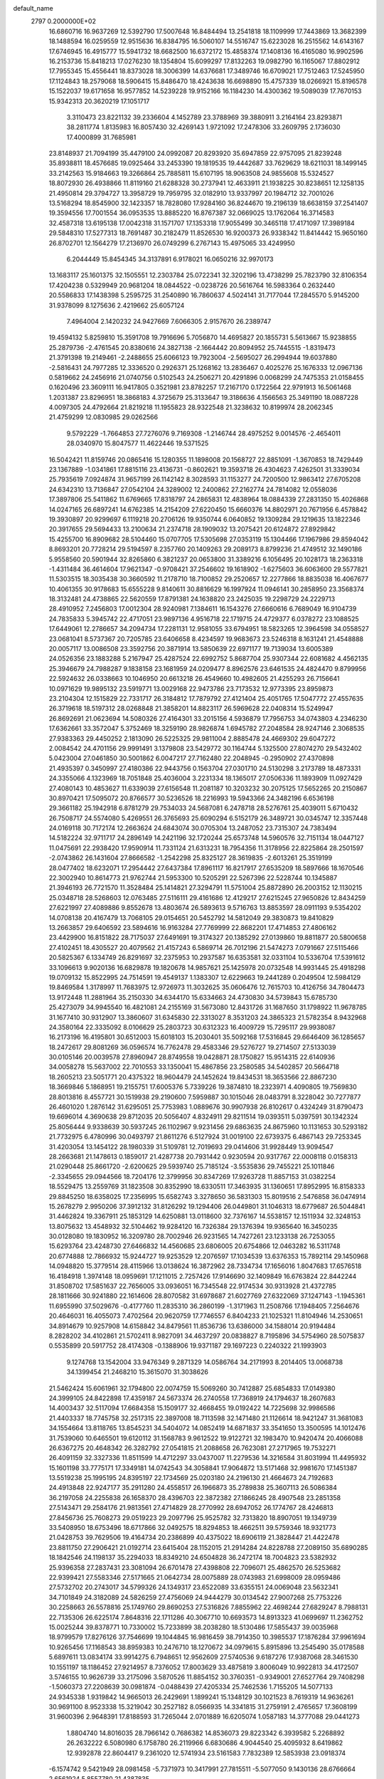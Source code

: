 default_name                                                                    
 2797  0.2000000E+02
  16.6860716  16.9637269  12.5392790  17.5007648  16.8484494  13.2541818
  18.1109999  17.7443869  13.3682399  18.1488594  16.0259559  12.9515636
  16.8384795  16.5060107  14.5516747  15.6223028  16.2515562  14.6143167
  17.6746945  16.4915777  15.5941732  18.6682500  16.6372172  15.4858374
  17.1408136  16.4165080  16.9902596  16.2153736  15.8418213  17.0276230
  18.1354804  15.6099297  17.8132263  19.0982790  16.1165067  17.8802912
  17.7955345  15.4556441  18.8373028  18.3006399  14.6376681  17.3489746
  16.6709021  17.7512463  17.5245950  17.1124843  18.2579068  18.5906415
  15.8486470  18.4243638  16.6698890  15.4757339  18.0266921  15.8196578
  15.1522037  19.6171658  16.9577852  14.5239228  19.9152166  16.1184230
  14.4300362  19.5089039  17.7670153  15.9342313  20.3620219  17.1051717
   3.3110473  23.8221132  39.2336604   4.1452789  23.3788969  39.3880911
   3.2164164  23.8293871  38.2811774   1.8135983  16.8057430  32.4269143
   1.9721092  17.2478306  33.2609795   2.1736030  17.4000899  31.7685981
  23.8148937  21.7094199  35.4479100  24.0992087  20.8293920  35.6947859
  22.9757095  21.8239248  35.8938811  18.4576685  19.0925464  33.2453390
  19.1819535  19.4442687  33.7629629  18.6211031  18.1499145  33.2142563
  15.9184663  19.3266864  25.7885811  15.6107195  18.9063508  24.9855608
  15.5324527  18.8072930  26.4938866  11.8119160  21.6288328  30.2737941
  12.4633911  21.1938225  30.8238651  12.1258135  21.4950814  29.3794727
  13.3958729  19.7959795  32.0182910  13.9337997  20.1984712  32.7001026
  13.5168294  18.8545900  32.1423357  18.7828080  17.9284160  36.8244670
  19.2196139  18.6638159  37.2541407  19.3594556  17.7001554  36.0953535
  13.8885220  16.8767387  32.0669025  13.1762064  16.3714583  32.4587318
  13.6195138  17.0042318  31.1571707  17.1353318  17.9055499  30.3465118
  17.4171097  17.3989184  29.5848310  17.5277313  18.7691487  30.2182479
  11.8526530  16.9200373  26.9338342  11.8414442  15.9650160  26.8702701
  12.1564279  17.2136970  26.0749299   6.2767143  15.4975065  33.4249950
   6.2044449  15.8454345  34.3137891   6.9178021  16.0650216  32.9970173
  13.1683117  25.1601375  32.1505551  12.2303784  25.0722341  32.3202196
  13.4738299  25.7823790  32.8106354  17.4204238   0.5329949  20.9681204
  18.0844522  -0.0238726  20.5616764  16.5983364   0.2632440  20.5586833
  17.1438398   5.2595725  31.2540890  16.7860637   4.5024141  31.7177044
  17.2845570   5.9145200  31.9378099   8.1275636   2.4219662  25.6057124
   7.4964004   2.1420232  24.9427669   7.6066305   2.9157670  26.2389747
  19.4594132   5.8259810  15.3591708  19.7916696   5.7056870  14.4695827
  20.1855731   5.5613667  15.9238855  25.2879736  -2.4761545  20.8380616
  24.3827138  -2.1664442  20.8094952  25.7445515  -1.8319473  21.3791398
  19.2149461  -2.2488655  25.6066123  19.7923004  -2.5695027  26.2994944
  19.6037880  -2.5816431  24.7977285  12.3336520   0.2926371  25.1268162
  13.2836467   0.4025276  25.1676333  12.0967136   0.5819662  24.2456916
  21.0740756   0.5102543  24.2506271  20.4291896   0.0068299  24.7475353
  21.0158455   0.1620496  23.3609111  16.9417805   0.3521981  23.8782257
  17.2167170   0.1722564  22.9791913  16.5061468   1.2031387  23.8296951
  18.3868183   4.3725679  25.3133647  19.3186636   4.1566563  25.3491190
  18.0887228   4.0097305  24.4792664  21.8219218  11.1955823  28.9322548
  21.3238632  10.8199974  28.2062345  21.4759299  12.0830985  29.0262566
   9.5792229  -1.7664853  27.7276076   9.7169308  -1.2146744  28.4975252
   9.0014576  -2.4654011  28.0340970  15.8047577  11.4622446  19.5371525
  16.5042421  11.8159746  20.0865416  15.1280355  11.1898008  20.1568727
  22.8851091  -1.3670853  18.7429449  23.1367889  -1.0341861  17.8815116
  23.4136731  -0.8602621  19.3593718  26.4304623   7.4262501  31.3339034
  25.7935619   7.0924874  31.9657199  26.1142142   8.3028593  31.1153277
  24.7200500  12.9863412  27.6705208  24.6342310  13.7136847  27.0542104
  24.3289002  12.2400862  27.2162774  24.7814082  12.0558036  17.3897806
  25.5411862  11.6769665  17.8318797  24.2865831  12.4838964  18.0884339
  27.2831350  15.4026868  14.0247165  26.6897241  14.6762385  14.2154209
  27.6220450  15.6660376  14.8802971  20.7671956   6.4578842  19.3930897
  20.9299697   6.1119218  20.2706126  19.9350744   6.0640852  19.1309284
  29.1219635  13.1822346  20.3917655  29.5694433  13.2100634  21.2374718
  28.1909032  13.2075421  20.6124872  27.8929842  15.4255700  16.8909682
  28.5104460  15.0707705  17.5305698  27.0353119  15.1304466  17.1967986
  29.8594042   8.8693201  20.7728214  29.5194597   8.2357760  20.1409263
  29.2089173   8.8799236  21.4749512  32.1490186   5.9558560  20.5901944
  32.8265860   6.3821237  20.0653800  31.3389216   6.1056495  20.1028173
  18.2363318  -1.4311484  36.4614604  17.9621347  -0.9708421  37.2546602
  19.1618902  -1.6275603  36.6063600  29.5577821  11.5303515  18.3035438
  30.3660592  11.2178710  18.7100852  29.2520657  12.2277866  18.8835038
  16.4067677  10.4061355  30.9178683  15.6555228   9.8140611  30.8816629
  16.1997924  11.0946141  30.2858950  23.3568374  18.3132481  24.4738865
  22.5620559  17.8791381  24.1638820  23.2425035  19.2298729  24.2229713
  28.4910952   7.2456803  17.0012304  28.9240981   7.1384611  16.1543276
  27.6660616   6.7689049  16.9104739  24.7835833   5.3945742  22.4717051
  23.9897136   4.9516718  22.1719715  24.4729377   6.0378272  23.1088525
  17.6449061  12.2786657  34.2094734  17.2281131  12.9581055  33.6794951
  18.5823265  12.3964598  34.0558527  23.0681041   8.5737367  20.7205785
  23.6406658   8.4234597  19.9683673  23.5246318   8.1631241  21.4548888
  20.0057117  13.0086508  23.3592756  20.3871914  13.5850639  22.6971177
  19.7139034  13.6005389  24.0526356  23.1883288   5.2167947  25.4287524
  22.6992752   5.8687704  25.9307344  22.6081682   4.4562135  25.3946679
  24.7988287   9.1838158  23.1681959  24.0209477   8.8962576  23.6461535
  24.4824470   9.8799956  22.5924632  26.0338663  10.1046950  20.6613218
  26.4549660  10.4982605  21.4255293  26.7156641  10.0971629  19.9895132
  23.5919771  13.0029168  22.9473786  23.7173532  12.9773395  23.8959873
  23.2104304  12.1515829  22.7331717  26.3184812  17.7879792  27.4121404
  25.4051765  17.5047772  27.4557635  26.3719618  18.5197312  28.0268848
  21.3858201  14.8823117  26.5969628  22.0408314  15.5249947  26.8692691
  21.0623694  14.5080326  27.4164301  33.2015156   4.5936879  17.7956753
  34.0743803   4.2346230  17.6362661  33.3572047   5.3752469  18.3259190
  28.9826874   1.6945782  27.2048584  28.9247146   2.3068535  27.9383363
  29.4450252   2.1813090  26.5225325  29.9811004   2.8885478  24.4669302
  29.6047272   2.0084542  24.4701156  29.9991491   3.1379808  23.5429772
  30.1164744   5.1325500  27.8074270  29.5432402   5.0423004  27.0461850
  30.5001862   6.0047217  27.7162480  22.2048945  -0.2950902  27.4370898
  21.4935397   0.3450997  27.4180386  22.9443756   0.1563704  27.0301710
  24.5130298   3.2173789  18.4873331  24.3355066   4.1323969  18.7051848
  25.4036004   3.2231334  18.1365017  27.0506336  11.1893909  11.0927429
  27.4080143  10.4853627  11.6339039  27.6156548  11.2081187  10.3203232
  30.2075125  17.5652265  20.2150867  30.8970421  17.5095072  20.8766577
  30.5236526  18.2216993  19.5943366  24.3482196   6.6536198  29.3661182
  25.1942918   6.8781279  29.7534033  24.5687081   6.2478718  28.5276761
  25.4039011   5.6710432  26.7508717  24.5574080   5.4269551  26.3765693
  25.6090294   6.5152179  26.3489721  30.0345747  12.3357448  24.0169118
  30.7172174  12.2663624  24.6843074  30.0705304  13.2487052  23.7315307
  24.7383494  14.5182224  32.9711717  24.2896149  14.2421196  32.1720244
  25.6573748  14.5960576  32.7151134  18.0447127  11.0475691  22.2938420
  17.9590914  11.7331124  21.6313231  18.7954356  11.3178956  22.8225864
  28.2501597  -2.0743862  26.1431604  27.8666582  -1.2542298  25.8325127
  28.3619835  -2.6013261  25.3519199  28.0477402  18.6232071  17.2954442
  27.6437384  17.8961117  16.8217917  27.6535209  18.5897666  18.1670546
  22.3002940  10.8614773  21.9762744  21.5953300  10.5205291  22.5267396
  22.5228744  10.1345887  21.3946193  26.7721570  11.3528484  25.1414821
  27.3294791  11.5751004  25.8872890  26.2003152  12.1130215  25.0348718
  28.5268603  12.0763485  27.5116111  29.4161686  12.4129217  27.6215245
  27.9650826  12.8434259  27.6221997  27.4089886   9.8552678  13.4803674
  26.5893613   9.5716763  13.8853597  28.0911193   9.5354202  14.0708138
  20.4167479  13.7068105  29.0154651  20.5452792  14.5812049  29.3830873
  19.8410829  13.2663857  29.6406592  23.5894616  16.9163284  27.7769999
  22.8682201  17.4714853  27.4806162  23.4429900  16.8151822  28.7175037
  27.6491691  19.3174327  20.1385292  27.0139860  19.8811877  20.5800658
  27.4102451  18.4305527  20.4079562  21.4157243   6.5869714  26.7012196
  21.5474273   7.0791667  27.5115466  20.5825367   6.1334749  26.8291697
  32.2375953  10.2937587  16.6353581  32.0331104  10.5336704  17.5391612
  33.1096613   9.9020136  16.6829878  19.1820678  14.9857621  25.1425978
  20.0732548  14.9931445  25.4918298  19.0709132  15.8522995  24.7514591
  19.4549137   1.1383307  12.6229663  19.2441289   0.2049504  12.5984129
  19.8469584   1.3178997  11.7683975  12.9726973  11.3032625  35.0606476
  12.7615703  10.4126756  34.7804473  13.9172448  11.2881964  35.2150330
  34.6344170  15.6334663  24.4730830  34.5739843  15.6785730  25.4273079
  34.9945540  16.4821081  24.2155169  31.5673080  12.8431726  31.1687650
  31.1798922  11.9678785  31.1677410  30.9312907  13.3860607  31.6345830
  22.3313027   8.3531203  24.3865323  21.5782354   8.9432968  24.3580164
  22.3335092   8.0106629  25.2803723  30.6312323  16.4009729  15.7295117
  29.9938087  16.2173196  16.4195801  30.6512003  15.6018103  15.2030401
  35.5092168  17.5316845  29.6646409  36.1285657  18.2472617  29.8081269
  36.0596574  16.7762478  29.4583346  29.5276727  19.2714507  27.5133039
  30.0105146  20.0039578  27.8960947  28.8749558  19.0428871  28.1750827
  15.9514315  22.6140936  34.0058278  15.5637002  22.7010553  33.1350041
  15.4867856  23.2580585  34.5402857  20.5664718  18.2605213  23.5051771
  20.4375322  18.9604479  24.1452624  19.8434531  18.3653566  22.8867230
  18.3669846   5.1868951  19.2155751  17.6005376   5.7339226  19.3874810
  18.2323971   4.4090805  19.7569830  28.8013816   8.4557721  30.1519938
  29.2190600   7.5959887  30.1015046  28.0483791   8.3228042  30.7277877
  26.4601020   1.2876142  31.6295051  25.7753983   1.0889676  30.9907938
  26.8102617   0.4324249  31.8790473  19.6696014   4.3690638  29.8712035
  20.5056407   4.8324911  29.8211514  19.0393511   5.0397591  30.1342324
  25.8056444   9.9338639  30.5937245  26.1102967   9.9231456  29.6863635
  24.8675960  10.1131653  30.5293182  21.7732975   6.4780996  30.0493797
  21.8611276   6.5127924  31.0019100  22.6739375   6.4867143  29.7253345
  31.4203054  13.1454122  28.1980339  31.5109781  12.7019693  29.0414606
  31.9928449  13.9094547  28.2663681  21.1478613   0.1859017  21.4287738
  20.7931442   0.9230594  20.9317767  22.0008118   0.0158313  21.0290448
  25.8661720  -2.6200625  29.5939740  25.7185124  -3.5535836  29.7455221
  25.1011846  -2.3345655  29.0944566  18.7204176  12.3799956  30.8347269
  17.9263728  11.8857153  31.0382254  18.5529475  13.2559769  31.1823508
  30.8352990  18.6330511  17.3463935  31.1360651  17.8952995  16.8158333
  29.8845250  18.6358025  17.2356995  15.6582743   3.3278650  36.5831303
  15.8019516   2.5476858  36.0474914  15.2678279   2.9950206  37.3912132
  31.8126292  19.1294406  26.0449801  31.1046313  18.6779687  26.5044841
  31.4462824  19.3367911  25.1853129  14.6250881  13.0118600  32.7376167
  14.5538157  12.1511934  32.3248153  13.8075632  13.4548932  32.5104462
  19.9284120  16.7326384  29.1376394  19.9365640  16.3450235  30.0128080
  19.1830952  16.3209780  28.7002946  26.9231565  14.7427261  23.1233138
  26.7253055  15.6293764  23.4248730  27.6466832  14.4560685  23.6806005
  20.6754866  12.0463282  16.5311748  20.6774888  12.7866932  15.9244727
  19.9253529  12.2076597  17.1034539  13.6376353  15.7892114  29.1450968
  14.0948820  15.3779514  28.4115966  13.0138624  16.3872962  28.7334734
  17.1656016   1.8047683  17.6576518  16.4184918   1.3974148  18.0959691
  17.1211015   2.7257426  17.9146690  32.1409849  16.6763824  22.8442244
  31.8508702  17.5851637  22.7656005  33.0936051  16.7345548  22.9174534
  30.9313928  21.4372785  28.1811666  30.9241880  22.1614606  28.8070582
  31.6978687  21.6027769  27.6322069  37.1247143  -1.1945361  11.6955990
  37.5029676  -0.4177760  11.2835310  36.2860199  -1.3171963  11.2508766
  17.1948405   7.2564676  20.4646031  16.4055073   7.4702564  20.9620759
  17.7746557   6.8404233  21.1025321  11.8104946  14.2530651  34.8914679
  10.9257908  14.6158842  34.8479561  11.8536736  13.6386000  34.1588014
  20.9194484   8.2828202  34.4102861  21.5702411   8.9827091  34.4637297
  20.0838827   8.7195896  34.5754960  28.5075837   0.5535899  20.5917752
  28.4174308  -0.1388906  19.9371187  29.1697223   0.2240322  21.1993903
   9.1274768  13.1542004  33.9476349   9.2871329  14.0586764  34.2171993
   8.2014405  13.0068738  34.1399454  21.2468210  15.3615070  31.3038626
  21.5462424  15.6061961  32.1794800  22.0074759  15.5069260  30.7412887
  25.6854833  17.0149380  24.3999105  24.8422898  17.4359187  24.5673374
  26.2740558  17.7368919  24.1794637  18.2607683  14.4003437  32.5117094
  17.6684358  15.1509177  32.4668455  19.0192422  14.7225698  32.9986586
  21.4403337  18.7745758  32.2517315  22.3897008  18.7113598  32.1471480
  21.1126614  18.9421247  31.3681083  34.1554664  13.8118765  13.8545231
  34.5404072  14.0852419  14.6871837  33.3541650  13.3500595  14.1012476
  31.7539060  10.6465501  19.6120112  31.1568783   9.9612522  19.9122721
  32.1983470  10.9420474  20.4066088  26.6367275  20.4648342  26.3282792
  27.0541815  21.2088658  26.7623081  27.2717965  19.7532271  26.4091159
  32.3327336  11.8511599  14.4712297  33.0437007  11.2279536  14.3216584
  31.8031994  11.4495932  15.1601198  33.7775171  17.3349181  14.0742543
  34.3058841  17.9064872  13.5171468  32.9981670  17.1451387  13.5519238
  25.1995195  24.8395197  22.1734569  25.0203180  24.2196130  21.4664673
  24.7192683  24.4913848  22.9247177  35.2911280  24.4558517  26.1966873
  35.2789838  25.3607113  26.5086384  36.2197058  24.2255838  26.1658370
  28.4396703  22.3872382  27.1866245  28.4907548  23.2851358  27.5143471
  29.2584176  21.9813561  27.4714829  28.2770992  28.6947052  26.1774767
  28.4246813  27.8456736  25.7608273  29.0519223  29.2097796  25.9525782
  32.7313820  18.8907051  19.1349739  33.5408950  18.6753496  18.6717866
  32.0492575  18.8294853  18.4662511  39.5759346  18.9321773  21.0428753
  39.7629506  19.4164734  20.2386899  40.4375022  18.6906119  21.3828447
  21.4422478  23.8811750  27.2906421  21.0192714  23.6415404  28.1152015
  21.2914284  24.8228788  27.2089150  35.6890285  18.1842546  24.1198137
  35.2294033  18.8349210  24.6504828  36.2472174  18.7004823  23.5382932
  25.9396358  27.2837431  23.3081094  26.6701478  27.4398808  22.7096071
  25.4862570  26.5253682  22.9399421  27.5583346  27.5171665  21.0642734
  28.0075889  28.0743983  21.6998009  28.0959486  27.5732702  20.2743017
  34.5799326  24.1349317  23.6522089  33.6355151  24.0069048  23.5632341
  34.7101849  24.3182089  24.5826259  27.4756069  24.9444279  30.0134542
  27.9007268  25.7753226  30.2258663  26.5578816  25.1749760  29.8690253
  27.5316826   7.8855962  22.4698244  27.6829247   8.7988131  22.7135306
  26.6225174   7.8648316  22.1711286  40.3067710  10.6693573  14.8913323
  41.0699697  11.2362752  15.0025244  39.8378771  10.7330002  15.7233899
  38.2038280  18.5130486  17.5855437  39.0035968  18.9799579  17.8276126
  37.7546699  19.1044845  16.9816459  38.7914350  10.3985537  17.1876284
  37.9961694  10.9265456  17.1168543  38.8959383  10.2476710  18.1270672
  34.0979615   5.8915896  13.2545490  35.0178588   5.6897611  13.0834174
  33.9914275   6.7948651  12.9562609  27.5740536   9.6187276  17.9387068
  28.3461530  10.1551197  18.1186452  27.9214957   8.7376052  17.8003629
  33.4875819   3.8006049  10.9922813  34.4172507   3.5746155  10.9626739
  33.2175096   3.5870526  11.8854152  30.3760351  -0.9349001  27.6527764
  29.7408298  -1.5060373  27.2208639  30.0981874  -0.0488439  27.4205334
  25.7462536   1.7155205  14.5077133  24.9345338   1.9319842  14.9665013
  26.2429691   1.1899241  15.1348129  30.1021523   8.7619319  14.9636261
  30.9691100   8.9523338  15.3219042  30.2527182   8.0566935  14.3341815
  31.2759191   2.4765657  17.3608199  31.9600396   2.9648391  17.8188593
  31.7265044   2.0701889  16.6205074   1.0587183  14.3777088  29.0441273
   1.8804740  14.8016035  28.7966142   0.7686382  14.8536073  29.8223342
   6.3939582   5.2268892  26.2632222   6.5080980   6.1758780  26.2119966
   6.6830686   4.9044540  25.4095932   8.6419862  12.9392878  22.8604417
   9.2361020  12.5741934  23.5161583   7.7832389  12.5853938  23.0918374
  -6.1574742   9.5421949  28.0981458  -5.7371973  10.3417991  27.7815511
  -5.5077050   9.1430136  28.6766664   2.6561924   5.8557780  21.4387835
   2.8328155   5.0000069  21.0480251   1.8656975   6.1631335  20.9950694
   1.0410655  20.0404934  25.5602154   0.2471175  19.6993453  25.9719148
   0.7220609  20.6160850  24.8651167   7.4526178   8.7262678  22.0396818
   7.7067461   9.0661844  22.8976487   6.5428384   8.4504229  22.1512295
  -0.8083975  17.0115738  29.0668148   0.1110839  17.1250354  28.8261654
  -0.7816033  16.5417931  29.9003734  -1.0715931  12.0980943  25.6147655
  -0.2226363  12.4713038  25.8518706  -1.6144662  12.2242977  26.3929643
   3.2334636  10.7887729  33.0121518   3.4422337  11.7229186  33.0078313
   4.0807553  10.3544461  33.1105837   1.5565106  16.2701493  19.9057924
   1.4325838  17.2161940  19.8291551   1.6950755  15.9731113  19.0064593
   3.6103791  13.0601460  13.3257186   2.6617107  13.1034169  13.2057698
   3.7327281  13.0755435  14.2749423  16.9218715  21.7862777  25.7136897
  16.6827468  20.8613749  25.7737404  16.2213303  22.1815840  25.1948382
  18.1969087  25.3412336  27.3654905  17.8760370  24.5247632  27.7484385
  17.9551961  26.0150558  28.0009199  11.4934217  25.6977814  23.3513334
  12.2682063  26.2598662  23.3501521  11.0064768  25.9594744  22.5699032
   4.1239412  25.8110709  20.4101326   4.1048389  26.7380674  20.1723417
   3.9925270  25.8042546  21.3582442   4.0377807  22.3582515  16.3813926
   4.2140764  21.7301842  15.6809049   4.4687724  23.1635563  16.0951020
  19.6461996  23.5532609  23.1688651  18.9337137  23.6795914  23.7954720
  20.2252597  22.9176929  23.5895485   5.5079507  25.4904925  17.7114450
   4.7841504  26.0006547  18.0748724   5.5233849  25.7241664  16.7833339
  17.6217430  19.6668811  21.3871492  18.5615988  19.8482331  21.3833730
  17.5555682  18.7513050  21.6583929   2.7706296  21.4848202  18.7639886
   2.6811310  22.0797730  18.0195070   3.4379342  21.8915258  19.3167336
   4.0864274  28.5900372  22.5115388   4.6254729  28.8879595  21.7788014
   3.2338320  28.9992020  22.3635626   3.9742062  13.4689678  25.7569875
   3.7418194  13.4148944  24.8300008   4.8877791  13.7546490  25.7586171
  10.6561620  22.8313931  18.4834631  10.1700893  23.5003003  18.0012512
  10.6079774  23.1123675  19.3972265  12.9909247  20.8525517  27.4757285
  13.4201382  20.0103993  27.6266823  12.6317658  20.7831806  26.5911810
   0.1489859  22.7635624  27.1583609   0.9111971  22.8920308  26.5937710
  -0.2753946  23.6210787  27.1866236   5.7674157  24.6291239  32.9332939
   5.6346427  23.7572320  32.5612621   5.8373592  25.2059809  32.1726523
  20.6231899  27.7053070  20.9577371  20.3189742  28.5538514  21.2796953
  20.2509323  27.6352015  20.0786800   1.9874583  27.0946838  35.3066023
   2.5336481  26.4099551  34.9205257   2.0806549  26.9712309  36.2512216
   8.9168151  25.0821456  29.3046321   8.4444253  24.2596094  29.4331379
   8.7382099  25.3213590  28.3951768  -0.5176097  15.6687136  31.3313884
  -1.3274737  15.3023685  31.6865550   0.1607181  15.3924102  31.9476348
   8.4835448  21.6430701  30.4328506   8.5402331  21.3900326  29.5114439
   9.3839279  21.5861389  30.7526958   8.8974306  18.3031292  22.0121305
   8.7929695  17.3649851  22.1708929   9.8261650  18.4092353  21.8061555
  20.6589479  28.9512047  32.8818748  20.2296468  28.9295866  32.0266175
  21.5505546  28.6483127  32.7100445   9.6271857  26.1414449  21.3034761
   9.2758482  26.8920443  21.7824274   9.9031905  26.5026952  20.4611273
   3.4598733  21.0232460  26.2164710   3.6458416  20.5791103  27.0437503
   2.5516579  20.7934142  26.0201191   5.2605234  12.2013116  37.5036597
   6.1911848  12.2873383  37.7103008   5.1325892  11.2635197  37.3607928
   0.9213707  12.6265857  36.2081030   0.5936147  11.8077857  35.8361160
   0.2481589  13.2728367  35.9950834  12.0629614  26.8795201  26.1793192
  12.2135404  27.1998429  25.2899649  12.1438667  27.6575365  26.7310225
  12.0302945  20.8838363  25.0149323  11.5860379  21.5525120  24.4936448
  12.4072464  20.2872566  24.3682238   5.7712623  28.4220981  18.3620537
   5.8932530  28.7615846  17.4754314   4.8806346  28.6819721  18.5975949
  13.0246820  22.9231150  36.8125026  13.0747585  22.8227984  35.8618919
  12.3480828  22.3026317  37.0835113   1.5437077  23.1107007  29.8103793
   1.6442922  22.3877150  30.4295774   0.9608301  22.7669168  29.1334021
  10.6532026  23.4352062  21.2149166  10.5446593  24.2657638  21.6781921
  10.9214451  22.8157118  21.8935214   3.8115029  19.6169416  22.2105273
   4.7013822  19.5165756  21.8724839   3.7233845  20.5552158  22.3781834
   4.0759107  19.9053871  31.3344353   3.1743306  20.2194103  31.2653367
   4.1982270  19.7318689  32.2677959   1.3191081  32.8736025  19.9666603
   1.4245703  33.6601020  19.4313770   0.6465661  32.3644090  19.5142875
   6.4093760  18.6454117  25.2671958   5.9131974  18.2435584  25.9803246
   5.8018671  19.2739646  24.8772137  13.4985935  23.2010491  22.6125792
  14.2508450  22.8628790  22.1267907  13.3583572  24.0784473  22.2565763
   7.3580144  24.4876779  20.4781274   7.2319855  24.6820166  19.5493749
   8.1208173  25.0080147  20.7303442  13.2913510  24.6217094  26.4719019
  13.0554849  25.5439369  26.5723780  12.4739477  24.1913835  26.2210965
   9.8917077  18.2687489  28.6615861  10.3506077  18.7442853  29.3540511
  10.5604129  18.1122554  27.9948215  12.4708163  32.3592412  25.0730236
  11.6108115  32.1505583  24.7082290  12.3185095  33.1301975  25.6195224
   5.5505700  14.5743797  30.6891117   5.2604307  15.3632684  31.1470479
   5.1861104  13.8524645  31.2012051   6.6884986  23.6732325  28.2819016
   6.7739226  22.8240090  27.8485956   5.7701721  23.7146834  28.5487163
   6.6281050  29.8511718  13.1877856   5.9134029  29.4729199  12.6755765
   6.9478010  29.1261103  13.7247327  -3.3707738  22.2371601  24.4660777
  -3.8319803  22.5935530  25.2253567  -4.0660797  22.0072716  23.8496908
  20.6569494  26.5317840  27.2608951  19.8074418  26.0981467  27.1801024
  20.7311581  27.0628303  26.4679797  14.5777801  22.8365548  31.7526758
  14.5659269  22.5099515  30.8529972  14.2455508  23.7318342  31.6868717
   6.9773812  22.3205480  13.4407114   7.4731632  21.8670245  12.7589868
   7.3715949  23.1917203  13.4841419   7.8228228  20.8970089  16.1570306
   7.4957486  21.7965891  16.1539257   8.7321073  20.9717592  15.8674689
   5.0973586  14.8416146  22.7236095   4.7116805  15.0259541  21.8671615
   4.8749040  15.6054443  23.2558782  14.8809180  24.6391428  35.0386388
  15.0328900  25.0991148  35.8642065  14.8420246  25.3336894  34.3811253
   5.5196496  26.1456406  26.1350015   6.2598322  26.6636691  25.8187610
   5.9134390  25.3309092  26.4470505  10.8803224  24.0373367  25.4311706
  11.2004117  24.6920536  24.8105899   9.9942175  23.8355199  25.1306376
  16.0664191  21.7865092  22.0343552  16.0647984  22.1730171  21.1586607
  16.5117353  20.9463543  21.9245138   7.8376097  29.8602087  19.6390277
   7.1185660  29.2543562  19.4597214   7.9335884  30.3639206  18.8307615
   2.1850722   9.7744197  26.5248956   1.4154655   9.5462986  26.0034571
   1.9863188  10.6413666  26.8786357  15.8844335  30.0252727  38.4349319
  15.6696473  29.1961604  38.8623329  16.7748949  29.9016729  38.1062476
  -2.8087588  18.2213465  30.4910905  -3.5590255  17.6281769  30.4526004
  -2.2234836  17.9124408  29.7995256   9.2463332  26.1600107  26.7581450
   9.6295566  27.0356991  26.8085583   9.6291603  25.7760834  25.9693009
   1.4833962  13.3025559  19.1417363   0.6917985  13.2554541  18.6056522
   1.1640995  13.4901673  20.0243933  14.8103399  18.6102417  28.2407639
  14.3224202  17.9218813  28.6927883  15.0856543  19.2058098  28.9377091
   4.9638217  20.1179450  28.6752634   5.7081466  20.5820892  28.2921414
   4.9608421  20.3870245  29.5938598   7.8689184  23.9939910  35.0139433
   7.3965103  23.1614897  35.0159793   7.1876315  24.6556875  34.8946216
   3.5045586  15.2659068  28.5085052   4.4241395  15.5008909  28.6325429
   3.5268440  14.5184870  27.9109278   4.2538944  13.7414903  33.4049768
   4.9156052  14.4307833  33.3480058   4.0072566  13.7220818  34.3296523
  20.5182823  24.9325436  20.9771947  20.3048630  25.8619459  21.0602324
  20.2391250  24.5475451  21.8079048   8.6434382  28.6896889  22.0027281
   8.3153167  29.2316743  21.2852185   7.9303309  28.0781637  22.1864312
  13.3943086  23.8645969  17.9898824  12.9219045  24.4373550  18.5940466
  12.7118962  23.4864767  17.4352922  14.2042820  30.9643065  22.9224608
  13.6417530  31.3573524  23.5897747  14.4224012  31.6887462  22.3360796
  -1.3172222  28.6507862  21.0502437  -0.7542836  27.8772183  21.0806511
  -2.1935651  28.3029349  20.8851544   1.1629826  13.9681842  22.1989889
   1.1360947  14.4681964  23.0147687   1.6582458  14.5215827  21.5950881
  11.1251975  17.1493788  35.7060987  11.0326175  18.0956092  35.5951533
  12.0536772  17.0206663  35.8999809   8.6673295  19.9472788  25.1282645
   7.9097068  19.3625239  25.1109041   9.4200261  19.3616880  25.2105030
  15.3002548  31.5839259  26.3011377  15.1546410  32.2649525  25.6444557
  16.0413300  31.9025837  26.8164013  15.8113605  19.8492925  33.4003791
  16.7026365  19.5242591  33.2730519  15.9262143  20.7252848  33.7687239
   4.5687301  23.2258798  20.4985660   4.2777628  24.1174958  20.3072789
   5.4944069  23.2185887  20.2550475  14.1566065  23.2443886  28.6193396
  14.3438214  23.7058486  27.8018819  13.9612819  22.3472814  28.3486392
   9.9522335  14.8022451  24.7318256  10.4724498  15.1473011  24.0061926
   9.2368830  15.4300768  24.8334759   3.5341911  22.2150033  22.7031076
   3.9196093  22.4557160  21.8606457   2.6406052  22.5558746  22.6638281
   5.3568721  17.7195595  27.6362398   6.0730957  17.4964164  28.2307671
   5.0118193  18.5451587  27.9761755   9.7053420  21.4625172  22.9499458
   9.3376803  22.3241668  23.1464573   9.2196269  20.8605861  23.5138532
   6.9167155  13.4577924  25.7593276   7.1589637  14.0547767  25.0514029
   7.4798593  13.7121318  26.4903627  13.1890552  12.9366903  23.6572475
  12.4514012  12.3704281  23.8840636  12.8566009  13.4922334  22.9522100
  -0.7473094  11.7919863  22.1133861  -0.1361032  12.5000535  22.3166093
  -1.5678067  12.0571911  22.5289369  10.6272655  22.6646660  27.8457627
  10.3881836  23.4215125  27.3107347  11.3632548  22.2659934  27.3814225
   6.4031845  10.5473931  32.4046167   5.8360120  10.8021334  31.6768429
   6.9826739   9.8812795  32.0348647  20.4754839  21.3131039  35.0093529
  19.9695413  22.0557578  35.3390785  21.1396655  21.7077734  34.4442595
  10.5230940  27.5275854  19.3684234  11.2539864  26.9165746  19.2751816
  10.8606647  28.3578774  19.0324278   6.7407102  23.2884521  17.5373968
   6.0930134  22.5948242  17.6623007   6.3186436  24.0752312  17.8824627
  11.4450751  16.0561482  22.2628720  10.7351672  16.0846323  21.6214273
  12.1974501  16.4300366  21.8042097  16.1699946  22.3869656  37.9668913
  15.5635703  22.5748011  37.2505121  15.6265502  21.9759686  38.6391870
   8.2576895  30.7017414  16.9453329   8.6917886  31.5528310  17.0039535
   8.7638297  30.2192315  16.2916983  16.0451333  23.7224133  19.4213501
  16.4611939  24.4292746  18.9279207  15.1719826  23.6437803  19.0370892
   8.4258815  21.8125699  20.3879664   8.1074589  22.7082828  20.2759969
   8.9058937  21.8307570  21.2159093   4.7140789   7.6035765  22.4825486
   4.3824164   7.6391062  23.3797495   4.2369307   6.8783199  22.0793561
  17.7614387  23.8625857  30.7266268  16.9866855  23.6340855  31.2402191
  17.5743976  23.5283623  29.8493912  13.1559157  29.1720344  26.9679811
  12.3590551  29.6527873  27.1918598  13.7480799  29.8387313  26.6200032
  23.6377824  32.6152184  27.0020465  23.2690965  31.7355224  26.9218121
  24.4057150  32.5028870  27.5623079  20.3217239  39.1901248  18.1397022
  20.6399821  38.7657715  17.3429163  20.1143659  40.0843357  17.8683696
  17.2491419  32.4515459  35.4756528  17.3834325  31.5044935  35.5115629
  16.3235410  32.5539816  35.2542895  13.6074795  27.8961673  23.8736761
  14.3925613  28.3852251  24.1200516  13.1110262  28.5016937  23.3231276
  10.2902448  23.7730372  31.2624206  10.8764965  23.1406620  30.8469179
   9.8244189  24.1827032  30.5334407  14.0098939  25.9446573  22.1305210
  14.1046195  26.6019039  22.8199307  14.9011020  25.6332390  21.9724115
  21.3380431  27.9549462  24.7585379  21.7207154  27.3830798  24.0931338
  20.5987737  28.3739008  24.3178684  14.4768848  39.9172649  25.9663224
  15.1527040  40.2244903  26.5705681  14.4771086  40.5620111  25.2588381
  17.6228834  27.7320244  23.8429615  17.7772900  28.0716285  22.9614517
  17.5703613  26.7831705  23.7282903  21.5485313  31.3059517  20.5360704
  22.2845999  31.7823581  20.9200911  21.9088686  30.9059556  19.7446211
   9.8685871  37.4692720  23.1082339  10.4941423  36.7466460  23.1604275
  10.3877770  38.2499212  23.3012637  22.7587303  23.9670089  19.8751143
  21.8706438  24.0904149  20.2102340  22.6405838  23.4906211  19.0533309
   8.8506686  -0.9525556  17.5513487   8.0289032  -0.9654670  17.0606687
   9.2824940  -0.1445320  17.2741187   9.9443464   3.1434480  21.3248068
   9.7633919   3.5390025  22.1774637   9.0812140   3.0211427  20.9294896
   7.3550283   0.7385353  28.7035767   8.0911896   1.3244997  28.5276676
   7.7367919   0.0182813  29.2052963  12.9325845   5.5302334   5.1820851
  11.9873019   5.4539978   5.0522366  13.0233311   6.0153055   6.0022693
   0.0208297  -0.2807713  11.0434279   0.1642767   0.3524489  10.3400880
   0.3620462  -1.1051690  10.6967702   0.7166967   7.2486557  19.1941464
   0.6155030   8.1926423  19.0721587   1.5618857   7.0446596  18.7938054
   7.3829462  -0.6915935  20.2292224   6.6418324  -0.3933058  20.7564857
   7.3046232  -0.2046710  19.4088544  11.8713399  -4.4388649  10.4405493
  11.6336546  -4.2073714  11.3384069  12.8200502  -4.5629909  10.4683580
  10.3832749   0.7188207  11.0697708  10.8680010   0.8248991  11.8883181
   9.5174442   0.4146040  11.3418392  14.9649334  -0.0163112  19.6419275
  14.5259617  -0.7431969  19.2001438  14.2629473   0.6045174  19.8369126
   7.9749948  -0.6181102  12.1852735   7.8984027  -1.5715462  12.1488676
   7.3283966  -0.3016214  11.5544190   4.4238143   7.9298388  16.2906590
   4.9834998   7.6996816  15.5490313   4.7761365   8.7615010  16.6075798
   9.4820729  -5.8654030  19.4651258   9.2597594  -5.0854832  18.9566638
  10.1284545  -5.5601049  20.1016914  -3.3426893   5.8257835  14.1502005
  -2.4970029   5.7851321  14.5967359  -3.9017263   5.2231650  14.6406702
   8.5339182  -5.0241117  -0.0101339   8.0900561  -5.6326476   0.5805457
   7.9271010  -4.2889349  -0.0968513  11.5962763   5.3889006  21.1966630
  11.0150623   6.0766563  20.8719873  11.1085837   4.5772638  21.0565435
   9.2822012   1.8580661  16.6333843   9.7886144   2.6660566  16.5501441
   9.1124078   1.5877759  15.7309736  10.3097290   4.5090844  16.2363514
   9.4129453   4.6167832  15.9194732  10.4301079   5.2234667  16.8619700
   7.0578206   5.3748688  29.3865329   6.8513108   5.4202081  28.4529752
   6.3248184   5.8161902  29.8156890   2.8117383   2.6587469  11.1167208
   3.0434541   2.0285480  10.4345265   3.6042846   3.1813310  11.2392286
   3.1007362   0.5664321  19.7585921   2.4016750   0.0454647  19.3634488
   2.6457950   1.1770036  20.3386463   9.2467139   7.1310836  20.4424085
   8.9930516   6.3967982  19.8832017   8.4399430   7.6326729  20.5597146
   1.6295158   7.1768580  23.6757729   0.7154985   7.0300834  23.4323362
   2.1321356   6.8360117  22.9358885  13.7460378   0.4064358  15.2566673
  14.3461786   0.2916435  14.5198596  13.4253313  -0.4757598  15.4440444
   1.2144592   3.7289665   7.7590295   1.2675710   3.4621712   6.8412979
   1.0747845   4.6753321   7.7256389  -9.5096723   6.0149867  18.6026760
 -10.4230014   5.9193558  18.8727067  -9.3055102   6.9350618  18.7700425
   3.8750386  10.3059487  22.4485066   4.1325165   9.3896179  22.3471416
   2.9216257  10.2793089  22.5292908  -3.2268326  15.2095672  18.5597707
  -3.1883350  14.5659700  19.2672539  -3.4434859  16.0331820  18.9967510
  10.6970755   9.3306418  15.6119943  11.4597493   8.8063944  15.3676070
  10.6030041   9.9631388  14.8997233  -1.1161066   3.2673601  20.6449233
  -1.1868588   4.1759848  20.3523021  -1.8113964   3.1704616  21.2956265
  13.5509501  -8.7860600   6.4370792  13.0035723  -8.0014913   6.4696597
  12.9510553  -9.5050506   6.6356002  19.3005887  -0.7457238   5.0755786
  18.5915435  -1.0119028   4.4902279  18.9241999  -0.0409313   5.6026752
  11.4990578  -1.0339158   9.5482120  10.9964350  -0.3293004   9.9570143
  12.0645352  -1.3616484  10.2475392   8.0767554   6.4107222  15.8835279
   8.1402765   7.3656387  15.9017347   7.9974565   6.1583730  16.8034536
   7.9036776  -3.6250175  11.8172768   7.9902965  -4.2336734  12.5509436
   8.3214484  -4.0744413  11.0826220   9.8911538   7.5900505   9.8453169
   9.5520522   8.0153209  10.6329634  10.2428514   6.7558079  10.1560898
   5.5084169   3.5542314  13.6461122   5.2609072   2.6862004  13.9646917
   5.6063239   3.4433447  12.7004114   4.1091086  -1.5205701  14.4669556
   4.0366878  -1.5156803  13.5125117   4.5512580  -2.3450443  14.6693858
   4.4745241  -0.7322819   7.5864751   4.0933715  -1.5430506   7.2494162
   4.9325376  -0.3530056   6.8364052  11.1952362  10.0843152   9.8917850
  10.3941956   9.8975599  10.3813647  11.2135749   9.4220751   9.2008916
   7.1909322   6.1245198  18.8878338   6.7357267   5.3883064  18.4791655
   6.4967081   6.6313896  19.3089843  12.4461179   3.4544526  23.9506693
  11.5064682   3.6365518  23.9392638  12.7602094   3.8666153  24.7554675
  16.1164651   1.7654718   5.7604198  16.5983010   1.5354717   6.5548794
  16.4930271   2.6014385   5.4854790  11.4404500   1.3175388  13.7640241
  12.2637105   1.6494300  14.1222450  11.4730526   0.3742114  13.9230908
   4.3919259   1.1995878  14.5970963   4.5006919   0.2491757  14.5636522
   3.5453946   1.3586245  14.1795749  10.4832952  11.4553586  13.8159507
  11.4195632  11.4775191  14.0137962  10.2126478  12.3732986  13.8351368
  17.9718198   3.1690282  21.2333538  17.7006902   2.2512133  21.2516946
  17.1549986   3.6617003  21.3127835  11.3945981   4.0568833  30.0238000
  12.1361650   4.1832788  29.4319093  11.7949292   3.8589623  30.8704370
   6.7214567   7.7507220  25.6703032   5.7855962   7.5497433  25.6724099
   6.7669068   8.6773336  25.4345974   3.1253774   6.2485975  18.1446376
   4.0111165   6.2727744  17.7825415   2.8521397   5.3362768  18.0484923
   7.0756987  10.2296168   9.6182232   7.7889272  10.0193708  10.2209947
   7.4817371  10.7817742   8.9500265   6.0676503   3.9920359  17.7278853
   5.5194892   3.9766632  16.9433377   6.4094184   3.1007443  17.7987773
  17.6104785   8.4421244  24.3444403  17.4427959   9.3513123  24.0964648
  17.4510133   8.4178915  25.2879525  -2.0711050  21.3831706  17.8738843
  -2.1508621  20.5997658  17.3296899  -2.7082839  21.2528229  18.5761980
  16.3616904   7.7985406  17.3641235  16.9532126   8.1279605  18.0407444
  16.1763713   8.5611000  16.8160433  -0.8681845  14.1418147  17.3272947
  -1.7439204  14.3476260  17.6543424  -0.5223990  14.9812466  17.0239494
   8.5413015  15.3691938  11.9146486   8.0600371  14.8789349  11.2481183
   9.2222101  15.8321017  11.4264769  15.3372092   4.1045143  21.2755759
  14.9090283   3.9654011  20.4308627  14.8725842   4.8478231  21.6600853
   9.7762544   3.8963884  23.9558000   9.4050769   4.7782626  23.9833121
   9.2212042   3.3844474  24.5440750   6.4629106  -1.3789298  16.2917026
   6.3684338  -2.2527610  15.9125918   5.7079615  -1.2871196  16.8729552
  14.6262008   0.3602713  12.4119892  15.5448785   0.6277220  12.4390665
  14.1362656   1.1812805  12.4582407   2.3881151   9.7359445  19.1340596
   2.5978088   9.9416338  20.0450768   2.5695333  10.5461429  18.6577217
  10.6052210   5.6810448  11.9115583   9.9500527   5.8555642  12.5872279
  10.1748401   5.0710284  11.3124890   9.2707189   0.4675454  22.7900456
   9.7392379   1.3020488  22.8080994   9.6358291   0.0041403  22.0362671
   8.0463157   4.6974981  13.6887231   7.3789369   4.0822676  13.9925797
   8.0328757   5.4037506  14.3346787   9.5054592  14.1075797  14.3778702
   9.2548156  14.5226351  13.5525589   8.8450171  14.4027826  15.0046903
   7.6438250   7.1163171  11.9939542   7.9668540   6.2851688  12.3419147
   6.8478101   6.8828405  11.5163760   3.6605296  16.9658383  21.4831499
   3.7451451  17.9192057  21.4959051   2.7629026  16.8089529  21.1900890
  11.9666138   9.0031320  22.3257351  11.5716192   8.5566371  23.0746365
  12.9073912   8.8617982  22.4315388  10.4192581  21.1817763  16.5020682
  10.3979007  21.8200665  17.2150628  11.2347974  21.3690879  16.0372652
  10.4751268  10.6929290  17.9208933  10.4815796  10.0752660  17.1896735
   9.5615438  10.9693705  17.9928523   8.8167062  10.3601694  20.5034247
   9.4789280   9.7008987  20.2959242   8.1985333   9.9066159  21.0764721
  13.4471630   8.8368522  15.7524925  13.4421725   8.4787649  16.6401751
  13.8825707   8.1662998  15.2261737  14.6617812  11.4487808   8.6171536
  14.3511213  10.6811182   9.0971706  15.0552158  11.0906467   7.8214268
  13.2935952   3.7987957   9.7498888  13.7313690   3.9495329  10.5876622
  13.3381991   2.8510317   9.6234538   8.7936406  11.7825759   8.2069403
   9.0065258  12.2878337   7.4223217   9.5075009  11.9730822   8.8154981
   9.8599548   2.0983128   7.8525947  10.1157399   2.6069014   7.0830861
  10.1479041   1.2066673   7.6569283  10.8455924  12.1700801  24.8424441
  10.4767428  13.0466106  24.9514217  10.2225386  11.5916556  25.2822861
   7.0248639  20.0836765  18.5541489   7.6164778  20.6214309  19.0804996
   7.2910633  20.2496447  17.6498126   2.5308531   3.6605720  17.7519520
   2.1948204   3.3018441  18.5733095   2.9639523   2.9203984  17.3267462
  13.0838181   8.4041967  27.3311181  12.8812256   9.1354139  27.9146500
  12.7852678   8.6954809  26.4695770  21.4412941   3.1464384  25.7016520
  21.0280757   2.7978495  24.9117355  21.0635256   2.6333061  26.4159475
   5.4215676   7.8714734  13.6285396   6.3322726   7.8454739  13.3349883
   5.1137394   8.7423368  13.3774009  18.1087119   6.2988965  22.8404219
  17.8957235   6.9172629  23.5393430  19.0567162   6.1828064  22.9040048
  14.3242984   3.9208822  18.6283676  14.3423974   4.8748204  18.5515160
  13.6727122   3.6411155  17.9854074  10.0949940   1.4055670  26.9908961
   9.4343139   1.6154035  26.3308185  10.8695585   1.1600865  26.4849109
  -0.5656728   8.0764701   6.9204578  -1.4558941   8.0834132   7.2721533
  -0.6834192   8.0382429   5.9712970  16.7778573   5.3362488  16.0734412
  16.5096256   6.1217561  16.5501610  17.7153922   5.4562773  15.9222680
   5.5483504   3.5425232  10.7892023   6.1608254   2.9197970  10.3976435
   4.9483453   3.7676295  10.0781799  16.0738298   6.7328192   3.0391983
  16.1361317   7.6871429   3.0794053  16.9611862   6.4267560   3.2266970
  12.9849469  10.7638284  13.9099670  13.3600592  10.2281122  14.6089167
  12.8423083  10.1508927  13.1887209  22.4943521   3.6999761  22.3122456
  22.6377187   2.8242967  22.6712211  21.7455351   3.5983423  21.7247293
  16.7792129  -1.1651903  15.6313113  17.0763051  -0.3399089  16.0145589
  17.0149946  -1.0981794  14.7060285  12.6321771   0.4582072   3.1921981
  13.2202574  -0.2968415   3.2093668  13.1226384   1.1538057   3.6301732
  11.0614815  -0.3366188   6.8827444  11.9809983  -0.2631557   6.6271592
  11.0803453  -0.8201171   7.7086411  12.1051226   5.3568710  14.0970628
  11.4713730   5.4518707  13.3860296  11.7148801   4.7059360  14.6803520
   1.8401049   8.6829138  16.5831583   2.4945936   8.0308396  16.3328073
   2.1762732   9.0597132  17.3963280  13.3918071   6.7961074   2.8712367
  14.3278046   6.6123177   2.7914753  13.0955040   6.2264417   3.5811081
  12.5447424  -2.6628462   4.0008623  11.6588481  -2.8293119   4.3229063
  12.4911144  -2.8229753   3.0586762   6.5921151  13.6302940  15.8911018
   6.1783768  14.4901742  15.8158786   7.3743613  13.7863469  16.4202239
   5.6721466  10.6760077  20.1561427   5.0789303  10.5082011  20.8883771
   6.4872647  10.9614905  20.5688337  14.9672300   8.1784990  30.6182691
  15.2532497   7.5554514  31.2862783  15.2460865   7.7869841  29.7905088
  10.7603852  18.9312783   9.5939058   9.8498246  18.7052404   9.4041215
  11.0524794  18.2553678  10.2055085  20.6623819  20.7992687  10.2418242
  20.1107118  21.3346316   9.6714922  20.0490327  20.2180130  10.6914645
  17.5648529  16.1952507   9.1197739  17.4468683  16.7434970   8.3440565
  16.7614359  16.3192147   9.6251310  15.9666851  17.4127134  20.6676097
  15.0970293  17.3656511  20.2704752  16.5262148  17.7688078  19.9774249
  13.3072793  16.2050341   8.4728907  13.6209113  15.3539111   8.1671842
  12.8700918  16.5867047   7.7116900  27.2315004  12.8014055   6.6509361
  26.9694678  13.6712765   6.3494478  26.8759321  12.2030103   5.9938773
  22.0999179  15.0623455   8.7019439  22.6036874  14.7380896   9.4484734
  21.1901977  14.8610358   8.9212961  14.2325812  21.9143859   8.3630542
  13.6658874  22.2094798   9.0758021  13.6517313  21.4211313   7.7837916
  23.6067926   6.4834066  12.9494648  24.1092169   7.2300505  12.6233903
  24.0545476   6.2271725  13.7557472  10.5314920  13.1682313   9.7148026
  11.1595673  12.6725289  10.2401904  10.4440026  14.0045637  10.1721052
  21.6987006  20.9741127  15.5729627  21.7032538  20.7864089  14.6343582
  20.7900530  20.8360615  15.8404195  22.4885941  17.6901626  10.8755264
  22.9324393  17.0863814  10.2799749  21.5791922  17.3916284  10.8853934
  17.4511245  17.7549296   6.9070231  16.5868983  18.1486565   7.0267066
  17.5263090  17.6250425   5.9616615   7.2766847  13.9818196   9.6700843
   6.4494259  13.8091408   9.2205771   7.8839214  13.3347907   9.3111288
  10.8015259  30.4162877  13.1180945  10.3599858  30.1914128  13.9370606
  10.5923233  29.6931993  12.5268168  13.0081035  16.6733804  24.4279387
  12.3923504  16.4833019  23.7201604  13.7325139  17.1291026  23.9992446
  17.3114091  13.1027421  14.6963500  18.1175297  13.5939282  14.5378015
  17.4241376  12.7337460  15.5723443  19.3399162   9.0434291   5.4544225
  18.6530060   8.9718641   6.1171931  20.1466705   8.8252527   5.9210897
  15.4384966  18.0197088  23.4395975  15.7814015  17.4637680  22.7398991
  15.2018013  18.8372778  23.0016612  21.5162697  19.5577849  29.6534235
  21.9376339  19.4002655  28.8085142  21.8201783  20.4271775  29.9142451
  16.9325094  20.2070325  13.7002643  16.9296721  21.1525215  13.5510185
  16.0077436  19.9601781  13.6901224  24.1136188  12.0260178  19.9337838
  24.6091248  11.3148432  20.3399073  23.2217482  11.9150777  20.2631634
  22.7704658  15.3667391  22.0144760  23.5501923  15.8979863  21.8531231
  23.1112112  14.5351466  22.3439882  20.2947422  14.4727845  15.5375501
  20.4892547  15.3020027  15.9743499  20.2769687  14.6912890  14.6057928
  10.7682784  10.3116501  29.0163590  10.8646774   9.4633466  29.4491642
  11.6587348  10.5529059  28.7611828  11.0936757  18.1768909  15.8273750
  11.3196052  18.9683795  15.3387714  11.9054566  17.9284920  16.2695759
  25.7518134  15.4760518  19.4140135  25.4887896  15.8821844  20.2399109
  26.3735986  14.7946360  19.6695280  18.4808891  19.4705201  11.3458440
  17.6030868  19.5048310  10.9656891  18.3450475  19.6407207  12.2779441
  19.5742739  19.2367598  18.2740552  19.4986478  19.6714225  17.4245961
  18.7359648  18.7894351  18.3896857   4.5956594  14.2388734  19.2997385
   3.8438550  14.3291756  18.7141896   4.8929650  13.3382191  19.1706525
  32.4240846  17.4925398  10.5216210  32.7351730  16.9839204  11.2704615
  32.9740134  17.2060455   9.7924220  16.7530770  22.6942919  12.4672094
  16.3976847  23.5362222  12.1824615  17.6845675  22.7424611  12.2521812
  10.3525000  12.4743986  31.3702382   9.8776515  12.7312512  32.1606669
   9.7412209  11.9106417  30.8961624   8.6586939  15.7335101  18.7383226
   8.7126558  14.7835870  18.8430417   7.9049987  15.9905917  19.2694388
  12.6326523  21.8476045   3.9466577  12.7360546  22.2751723   3.0965249
  11.8378378  21.3220897   3.8553564  13.6181700  10.6504918  28.8363245
  14.4942798  11.0271003  28.7536839  13.3171961  10.9315144  29.7004268
  18.4848647  17.0528455  21.9307689  18.8385809  16.1634096  21.9353006
  17.6008084  16.9572231  21.5764631  18.6933384  20.3367140  30.4776608
  19.5201760  20.0338417  30.1023745  18.7238353  20.0470932  31.3894840
  11.5164497  20.8259866  13.8875691  11.7655989  20.7275539  12.9686200
  10.6094591  20.5221847  13.9236851  19.3094487  22.6699573  19.8256771
  18.3904079  22.9204722  19.7316654  19.7660591  23.4938195  19.9959410
  19.6917846  20.4250456  25.1213667  20.3673498  21.1024647  25.0905942
  18.8783842  20.9048791  25.2774802  13.0722892  13.6669954  13.1645809
  12.8834602  13.0283041  12.4770863  13.9940117  13.8912193  13.0365840
   6.4636705  19.2031148  12.2641766   5.6922163  18.8586989  11.8142122
   6.7663632  18.4774890  12.8101402  15.4003341  10.8421952  12.9393759
  15.8287063  11.6022931  12.5457006  14.5777873  11.1850962  13.2887574
  11.2860410  16.2386614  10.4404947  11.7773716  16.1286518  11.2545733
  11.9269213  16.0713651   9.7494693  20.9170830  13.6783731  19.1392800
  21.1257064  14.5385603  18.7748816  21.0546191  13.0706669  18.4126378
  19.7898497   8.4638508  17.6547482  19.4304433   9.2258712  18.1090432
  19.9525123   7.8256238  18.3493265  27.5962694  22.0723392   1.6784534
  27.3140941  21.5252748   0.9454257  27.6557514  21.4686231   2.4188727
  20.6185036  12.1038415  10.0754891  20.7366478  12.1024726   9.1256091
  21.3433179  11.5742457  10.4077608  29.8350683  18.7712476  14.3614777
  29.8274588  18.7375492  13.4049014  30.1417587  17.9049425  14.6292243
  11.8246973  13.9015029  18.3253628  12.6183171  13.3834644  18.1910661
  11.6114335  14.2425197  17.4567674  25.7279070  22.3592061   5.9238319
  25.6732492  21.8148674   6.7092870  26.6290619  22.6818838   5.9182815
  16.2518698  14.9146330   5.1202528  15.3969653  15.3283565   5.2394296
  16.1547654  14.3884719   4.3265545  13.9091736   3.0454264  12.8468954
  13.3749743   3.8119760  13.0548970  14.7167722   3.1741734  13.3443295
  16.7067514  24.2610102   2.4962760  17.6460782  24.2245258   2.3158159
  16.4958984  25.1945636   2.4804309  27.0787735  22.9262856   9.9225971
  26.1853614  23.2464248   9.7978670  26.9933398  22.2221677  10.5653652
  19.6342058  19.6301153   6.9849566  18.9686593  18.9532253   7.1078366
  19.6032857  19.8293462   6.0492308  25.9426524  22.0417367  24.2477415
  25.1993889  22.6346062  24.3586335  25.8552190  21.4116461  24.9629848
  21.0219028  14.7078423  12.8839180  21.7827814  14.5825824  12.3168152
  20.3888262  15.1720702  12.3362518  23.2822279  18.6237776  13.4019920
  23.3939419  17.8451323  13.9473940  23.2858143  18.2902737  12.5047774
  16.2578016  10.0535339  15.5501546  15.9462796  10.2917867  14.6769872
  17.2085856  10.1523972  15.5004791  14.3034458  18.8640609  10.5706383
  14.4484203  17.9185486  10.5357004  15.1697692  19.2446990  10.4263115
  21.6523137  20.8769567  12.6750641  22.2673615  20.1435755  12.6850694
  21.4501930  21.0074169  11.7485873  15.2808613  24.2749793  15.5168574
  15.8786711  23.6189156  15.8752368  14.4920919  23.7821269  15.2906470
  24.6271988   9.7569196  15.8967951  23.7344879   9.4793743  16.1023866
  24.6812970  10.6536687  16.2271681  28.6820103  19.7140628   7.5205797
  28.0680611  19.9872009   8.2022642  28.2539873  18.9700890   7.0968685
  18.1651860  12.1735928  17.7666746  17.8388430  11.4126322  18.2469568
  18.4673642  12.7749025  18.4473704  25.7210313  17.5773373  15.5259820
  25.1636222  16.9956511  15.0090990  25.1207576  18.0023366  16.1385821
  17.6699207  25.8316191  19.5399039  16.9295264  26.3654426  19.2516670
  18.4425514  26.3275673  19.2691476   9.2795059   9.1257799   6.9495069
   8.6186320   8.6746233   7.4748023   9.2493334  10.0327368   7.2540570
  14.1388187  11.0675238  21.6902697  13.3696063  11.5276894  21.3544249
  14.0971544  11.1916917  22.6384671  15.8518389  14.2269148  22.4554594
  15.2248510  14.4782701  21.7772717  15.4275195  13.5042144  22.9179409
  23.1747948  16.2755683  17.6572784  22.5378115  16.4356817  18.3535886
  23.9961882  16.1057606  18.1184834  13.5718958  17.1131010  19.1330124
  13.6376431  16.9110602  18.1996911  12.6308932  17.1544528  19.3034119
  23.9600316  20.0834847  26.9162773  24.9114153  20.1616272  26.8456055
  23.7221595  19.4410670  26.2477355  18.0574072  23.5194925   9.6136761
  18.5910284  24.2528857   9.9196413  18.6294824  23.0409427   9.0137161
  20.7480088  17.2951597  16.1085333  20.3784608  17.8590147  16.7880431
  21.6946668  17.4113955  16.1895251  14.3074776  14.7779438  20.4966993
  13.8029819  14.2832764  19.8509285  14.1563832  15.6948985  20.2673603
  23.3490811  23.7514879   3.4313309  24.3021623  23.7220976   3.3476394
  23.1831081  23.5484044   4.3518970  25.3575551  21.0877555  20.7312280
  25.2192534  21.7605911  20.0645972  24.5238301  20.6196039  20.7755962
  15.1220619   8.4384724  21.8962151  15.0615481   9.2557349  21.4015920
  15.0123463   8.7026655  22.8096681  12.6094027  30.7567217  16.0592417
  12.6733816  31.7107570  16.1034608  12.7913228  30.5466709  15.1432637
  13.8711471   9.4533858   1.4650997  13.9522538   8.4996359   1.4689226
  13.8088558   9.6847522   0.5383736  25.0282836  17.3489046  21.4548109
  25.8162757  17.4033730  21.9954897  24.5055493  18.1069444  21.7162614
   1.8024714  19.4135468  12.8614616   2.6804589  19.0514307  12.9808003
   1.7395116  20.1095669  13.5155442  10.1860518  19.7658610  18.9135876
  10.0031510  20.6004163  19.3452086  10.1697819  19.9710548  17.9787814
  24.0142061  28.6415573  21.3085735  23.7624436  28.0192501  21.9909087
  24.3580481  29.3957617  21.7873010  13.0832811  26.4617025  16.0452607
  13.5542197  25.8905083  16.6520440  13.7625112  27.0180043  15.6639385
  14.6723408  13.1532301  17.5859884  15.1851692  12.6420624  18.2120446
  14.5736940  12.5756990  16.8290483  23.8331180  15.8812842  14.3279134
  22.9554806  15.5115206  14.2316877  24.4040833  15.1197352  14.4292718
  17.7501845  24.6896622  24.7576878  17.6507217  25.0649190  25.6326286
  16.9364720  24.2077420  24.6098482  26.1564498  17.7308266  11.8988711
  25.7466449  18.3326879  12.5202042  26.9845213  17.4868387  12.3123916
  12.7902533  20.8694536  20.0903198  13.5060239  21.1729241  19.5319203
  11.9979855  21.0552520  19.5863134  19.9305390  22.9763532  13.1405840
  20.5033410  23.7295635  12.9963485  20.4961047  22.2160086  13.0055162
  21.0372998  10.4613419  12.5952789  21.2338647   9.8261413  13.2838385
  21.8190871  11.0115034  12.5466705  11.0938369  24.5560795  14.3877188
  11.6485675  25.3291531  14.4919445  10.5202603  24.5677981  15.1539462
  17.5041564  25.7861194  12.0370026  17.8273032  26.3325331  12.7534103
  18.2876980  25.3621774  11.6869061  15.8551924  14.1310969  30.4915383
  15.7778675  13.9307724  31.4243420  15.2721147  14.8783550  30.3579057
   8.2174723  26.9486558  17.5059697   8.7219217  27.1911477  18.2824749
   7.3039962  27.0601569  17.7693339   8.1337025  27.4847319  13.8248312
   7.8542391  26.6304084  13.4957970   8.7885178  27.7821593  13.1931781
   7.5233787  16.3044482  24.7491403   7.1676136  17.1929478  24.7643566
   7.7200257  16.1409536  23.8267351  11.5149740  28.9427431  21.8566412
  11.1505718  28.6297550  21.0287032  10.7923041  29.4110412  22.2745849
  10.8370862   6.6624475  17.9475013  10.4803878   7.4564840  18.3456271
  11.7756386   6.8339617  17.8704677  12.5818329   9.1806068  19.2618285
  12.0034675   9.7581725  18.7636887  12.5295203   9.5062806  20.1604006
  22.0561004  21.8972303  25.5410628  22.7679634  21.4446231  25.9934228
  21.7718632  22.5724399  26.1571253  14.0694083   8.5497235   8.8205261
  13.9835162   7.6058202   8.6867313  14.8924917   8.6499207   9.2987793
  23.3062005  25.1882218  16.6137583  23.9308441  25.1455169  15.8897221
  23.2886132  24.2990277  16.9676740  11.2712091  11.6061310  21.7333559
  11.3510668  10.7423600  22.1380216  10.3980117  11.6071173  21.3412370
  21.2038668  17.5105210  19.7166007  21.2445398  17.5685047  20.6711768
  20.5260567  18.1386786  19.4671549  13.0954561  13.8828797  26.8108853
  13.2919217  13.0317094  27.2022194  12.8696368  13.6824860  25.9025462
   9.0987772  13.0573652  19.5389188   9.9999008  13.2359742  19.2700194
   9.1329765  12.1820098  19.9246843  18.9414258  20.1718050  15.8531372
  18.6753943  21.0541738  15.5945173  18.1832519  19.6238991  15.6501510
  12.0326074  16.7561788   6.0821782  11.0965939  16.5774158   6.1724806
  12.0745402  17.5489740   5.5474360  18.2384384  22.8206977  15.3133668
  18.6833135  23.5282992  15.7798623  18.5813738  22.8693765  14.4210341
  13.7561521   6.1008160  22.3537943  14.0344096   6.9478078  22.0053557
  12.9987917   5.8595524  21.8204756  18.8998796   9.5268095  20.1879951
  18.3569526   8.7393343  20.2246701  18.7764324   9.9427904  21.0411964
  13.7723130  13.6603948   7.5631200  13.1549549  13.4370854   6.8665328
  14.1885096  12.8287994   7.7899709  20.3898831   5.8514307   5.8311134
  20.9486506   6.0470945   6.5832614  19.4976097   5.9380551   6.1666371
  14.5807201  19.1975551  13.3763884  13.6837990  18.9186093  13.5606538
  14.6422338  19.1906649  12.4211919  13.4509816  16.5226921  16.4460647
  14.1321609  16.2713695  15.8223151  12.7441096  15.8953383  16.2944369
  15.7053409  15.3330531  26.5545687  15.7021396  16.0244498  25.8926077
  15.0731909  14.6903817  26.2327121  16.2575686  20.4912260   9.7651834
  15.6381172  20.9462818   9.1947134  17.0568856  21.0156751   9.7174618
   9.0089177  24.3728326  17.0012369   8.8963429  25.3199496  17.0820342
   8.1231416  24.0187418  17.0803088  11.7406227  14.7000513  15.4444605
  10.8209599  14.6026766  15.1975387  12.2059355  14.0780308  14.8851695
  12.4814000   8.7572655  12.0885293  12.6550864   7.8218438  11.9834048
  12.1625413   9.0394903  11.2312603  23.4405524  16.8574806   7.2288032
  22.8354617  16.4500503   7.8485593  23.0834615  16.6405242   6.3676134
  12.8585329  23.6843938  11.1208910  13.4763527  24.3290923  11.4657015
  13.0728253  22.8751659  11.5850685  10.8907569  16.8846788  19.4338768
  10.6835424  17.7573231  19.0995329  10.1223213  16.3565695  19.2174533
  27.6013917  23.8461193  13.3259893  27.7512122  23.0141439  12.8769876
  27.6422221  23.6266904  14.2568038  15.1140383  23.6926848  24.6710766
  14.5558551  23.4477869  23.9330465  14.5801817  24.2992586  25.1842016
  14.8096728  25.2312966  12.9754860  15.6124096  25.5908010  12.5978590
  14.9526211  25.2678304  13.9212464   7.7323388  25.0760215  12.4227558
   7.3575719  25.3814945  11.5966397   8.5613830  24.6677909  12.1732254
  12.9890138  22.7288829  14.9263260  12.6781285  21.8748580  14.6259534
  12.4992322  23.3607586  14.3999431   5.6406830  26.8727610  15.1216577
   5.2308064  27.6618437  14.7672829   6.5763643  26.9967172  14.9623868
  12.4265607  14.6696117  31.3963165  12.6245588  15.0292250  30.5316160
  11.6922866  14.0742976  31.2457360  28.0289721  21.2361875  22.7796032
  27.8202132  21.8466672  22.0725204  27.2358657  21.2093883  23.3148563
  26.3441423  13.0502318  20.9614903  26.4001396  13.5517502  21.7748631
  25.4268143  13.1229415  20.6979482  19.8039580  22.2352161   7.9312019
  19.6396494  21.3180914   7.7118461  19.5262689  22.7207329   7.1544175
  15.7629893  12.1218852  28.5252703  15.9596335  12.7932394  29.1786052
  16.4922160  12.1684987  27.9069764   5.9199151  12.2941072  23.1994012
   5.2717136  11.5898866  23.1875660   5.4525948  13.0555786  22.8558828
  23.8817440  19.6089511  18.2747629  24.6343332  20.1043040  18.5979763
  23.2167518  20.2736126  18.0952015  31.7341388  21.5077840  14.2489616
  31.2455062  20.6978315  14.3954097  32.6165414  21.2168823  14.0188014
  24.5172636   8.7666677  18.3910136  24.6649817   9.0498112  17.4886605
  25.3897259   8.7562122  18.7846275   6.3601225  12.4753591   5.7891694
   6.3070252  11.5217009   5.7263320   7.0597045  12.6350682   6.4226596
  17.9019802  13.2530713  20.5947709  18.5606947  13.9244294  20.7725500
  17.1588599  13.4942667  21.1477888   4.8511124  10.6603401  13.2201502
   4.4606045  11.5319111  13.2841765   5.5952871  10.6865416  13.8216063
  21.9737964   9.3595064  16.2903815  21.2321023   8.8267681  16.5772813
  21.6276263  10.2510888  16.2519260  16.0423414  21.1956225   5.9977729
  15.3650225  20.9003939   6.6063047  16.4242112  20.3879264   5.6542117
  25.0198020  13.6406455  14.8985374  24.9020650  13.5093278  15.8393485
  25.2683452  12.7783191  14.5655942  23.6553776   9.9649777  13.0702468
  24.2796242   9.3137790  12.7501088  23.8277222  10.0201623  14.0101850
  22.2854710  19.7818769   7.2896434  21.3638754  19.5233320   7.2965697
  22.7601640  18.9715821   7.1043845  22.2136833  16.4544538   4.7308327
  22.7677131  15.8254998   4.2685560  21.9824645  17.1035956   4.0664649
  30.9190254  19.5654949  23.2789153  30.0556965  19.9709777  23.1984255
  31.5346631  20.2927290  23.1875220  12.1708082  12.7805310   5.3199113
  12.2625883  13.3695972   4.5710393  12.7112953  12.0228382   5.0962887
  29.1415248  15.0058851  11.9657830  29.6815333  14.3906435  12.4618681
  28.2551982  14.8709717  12.3011267  23.4423619   2.2202791  15.9314974
  22.5165983   2.1795472  15.6916337  23.4640501   2.7784560  16.7088005
  34.3197162   8.2387635  12.1251254  33.5112920   8.4007476  11.6388709
  34.9522623   7.9747041  11.4570013  34.6397212  16.3404504  16.5990020
  34.1711385  16.6210606  15.8129232  34.9512905  17.1541087  16.9953814
  17.4931381  31.8190593  23.9893192  17.4139060  31.1163575  23.3442111
  16.6893722  32.3289014  23.8880613  12.5500755  14.3366523   2.3828267
  12.3178616  13.4604374   2.0753270  11.8103155  14.8856148   2.1227746
   6.8810813  16.9176811  13.6378382   7.3616229  16.9094138  14.4656325
   7.4144841  16.3872359  13.0459421  13.6434618  20.0332105  22.7160743
  14.2347608  20.7614874  22.9063638  13.1449353  20.3228194  21.9519866
  16.0175422  13.6270117  12.2995480  16.1987463  13.3151760  13.1862021
  16.8598203  13.5691445  11.8484928  16.0021967   9.1519237  10.6570993
  15.5883766   9.5356128  11.4302535  16.9369293   9.3189283  10.7779971
   7.8460676  14.0960637  28.4089294   8.1253606  14.9840895  28.6317243
   7.0662179  13.9488974  28.9441006  16.4441482  10.6743893   6.3817536
  16.0293603  10.8297486   5.5331981  16.7449305  11.5384523   6.6631022
  12.0182077  16.6597153  13.3671320  11.7479874  17.1377339  14.1511671
  12.7549050  16.1215401  13.6567461  18.0597623  13.4253774  10.5158589
  18.8317061  12.8786207  10.3695997  18.0821547  14.0663723   9.8053268
  12.9946466  12.1193218  10.8063419  12.5292892  11.2904038  10.6942289
  13.5223874  12.2069808  10.0125930   8.4670977  11.5225192  27.8144037
   8.4106288  12.4739418  27.9029369   9.2246318  11.2770874  28.3455695
  12.2874323  20.7018518  11.3077706  12.9723906  20.1234074  10.9724112
  11.5278473  20.5194395  10.7546085  -0.2740520  20.4791528  11.2938578
  -0.8560197  19.7739317  11.0106466   0.4571558  20.0303724  11.7183141
  15.9821867   8.9924638  26.7750215  15.1995936   8.6666656  27.2195836
  16.6430288   9.0503527  27.4650711  25.7341516  15.2855729  10.7233875
  25.8317866  16.1059755  11.2067495  26.5545786  15.1939387  10.2388933
  24.4540731  11.2454774  10.8809806  25.3958128  11.1144078  10.9913391
  24.0688433  10.9074176  11.6894022  23.1645208  19.4803355  20.7568854
  23.0485944  18.9577565  19.9633464  22.2738761  19.6538297  21.0616536
   2.3596371  28.5561740  13.9467799   1.4379357  28.8136863  13.9664194
   2.3409695  27.5991568  13.9456136  18.7477809  22.6094890   5.4568092
  17.8721917  22.4850037   5.0906415  19.3191266  22.0863673   4.8945464
  24.4382875   9.3887241   6.1581533  25.1228235   8.7238222   6.2326370
  24.6415566   9.8517567   5.3454329  29.9941349  17.6399982  11.7996018
  29.7648494  16.7391445  12.0279056  30.8028568  17.5604594  11.2937616
   9.7915351  29.1194212  15.3937615   9.2122650  28.3673951  15.5167842
  10.5417195  28.9391025  15.9602774  22.5953491  22.3621334   7.8803597
  21.7035467  22.6837633   8.0125508  22.5026487  21.4104591   7.8361494
  25.8402917  16.8543986   3.5113927  26.3105882  16.8287643   2.6780885
  24.9226588  16.9705786   3.2650515   3.2183744  11.9393200  17.5537182
   2.9654976  12.4634156  18.3137240   3.1357229  12.5381863  16.8115863
  17.5414396  15.5419304  28.6716309  16.9217666  15.0494513  29.2098702
  17.1371947  15.5682705  27.8043801  14.5206228   6.4099113  14.7669961
  13.7134798   5.9340957  14.5711610  15.0582568   5.7814143  15.2488394
  15.4394595  27.7094727  18.6390010  15.8834140  28.5448031  18.7851490
  14.6284668  27.7778886  19.1428282  15.7240083  31.6897718  16.4800300
  16.6505822  31.6259208  16.2484795  15.5124071  30.8364994  16.8586894
  13.6811074   7.2168552  18.1279947  13.3627232   8.0180019  18.5439602
  14.6333475   7.3137615  18.1190551  15.0725817   2.2900932  23.4809113
  14.2323878   2.6156205  23.8039253  15.1128460   2.5906339  22.5730094
  34.2517966  29.8333864  19.3810383  33.3290331  29.6160891  19.2486701
  34.3247414  30.0069865  20.3195339  18.5711018  29.6412289   9.6766372
  17.6726222  29.9667490   9.6218372  18.5423607  28.7855503   9.2485952
  21.1927504  34.7362720  13.4753550  20.2602098  34.8454606  13.6615744
  21.5477079  35.6248622  13.5007430  19.8646179  25.7275810  10.6581720
  20.0356530  26.6183466  10.3523690  20.7334291  25.3413817  10.7688472
  29.0843376  34.1617414  21.6015269  28.3288335  33.9414460  21.0566276
  29.2655157  33.3615453  22.0945709  28.9443099  32.7780246  18.0027434
  29.8950469  32.8043985  17.8948755  28.6515639  32.1087052  17.3842426
  19.5203576  32.7790474   4.5658047  19.2058294  33.2393451   5.3438985
  20.3018386  33.2638293   4.3002753  27.9934805  27.7226141  14.9843649
  28.6011099  27.2004877  14.4605306  27.2667037  27.1283966  15.1712681
  31.9236488  23.4787871  23.4117460  31.5616635  23.4186208  22.5276767
  31.2384647  23.1205038  23.9760046  31.3172964  26.3559938   9.8635680
  30.7158609  25.7308356  10.2681473  32.1815690  26.0993316  10.1851098
  21.6167424  37.1519062   9.1660803  21.3515365  36.2904113   9.4881428
  21.1221629  37.7710166   9.7030395  28.2612581  32.5365117  24.2689272
  28.3918948  31.7160619  23.7935031  27.4344019  32.4140195  24.7353351
  22.5213189  24.2753773  11.9381269  22.8953802  23.4707089  12.2970403
  22.1826875  24.7433229  12.7014011  22.0283587  33.0328989  15.4749502
  22.7681247  32.8077875  14.9107667  21.5612774  33.7173362  14.9957713
  25.3210100  28.2897290  18.8377639  25.3078172  27.3601957  18.6096723
  25.0652148  28.3137383  19.7598399  28.5765369  35.8627778  23.6806771
  29.5053491  36.0570343  23.8063921  28.5673698  35.1039587  23.0972893
  26.9913214  30.3845771  18.2705550  26.3955044  31.1136392  18.4428988
  26.5061406  29.6078136  18.5488893  23.9891182  29.4526929  16.0964938
  24.7434992  29.6435456  15.5390743  24.0942715  28.5315943  16.3347204
  26.0190492  35.2520358   8.8991003  25.0922902  35.2710120   8.6603758
  26.4794909  35.1617680   8.0647880  24.2906444  38.9550679  28.8758743
  23.9258505  39.7743625  28.5413395  25.0902521  38.8232705  28.3664738
  17.8337716  35.2224458  16.0198724  18.5953100  35.1997392  16.5993339
  17.9664244  34.4875302  15.4210953  22.7955260  27.5099754  12.0964102
  23.7523616  27.5362287  12.0993082  22.5489170  27.8598276  11.2402447
  18.3111617  31.4117716  15.3893972  18.9008424  31.2957866  16.1344180
  18.3729759  30.5887293  14.9046165  27.5752105  17.9624241  22.4998464
  28.0278102  18.7146925  22.1184311  28.0187049  17.8143165  23.3350761
  20.7131446  29.0288639  13.2094763  21.2653128  28.6615559  12.5192395
  21.2396664  29.7328282  13.5882124  27.7142746  15.6461655  26.1352389
  27.0227550  16.3073271  26.1652015  28.5008528  16.1332335  25.8896962
  27.5245388  31.3781429  21.6303608  26.7304776  31.5791967  21.1351073
  27.3179184  30.5674427  22.0954469  35.4802077  18.7315373  18.2956880
  36.3513238  18.3568754  18.1652389  35.6110287  19.6761965  18.2136113
  14.7609963  37.5571988  16.7495766  14.0496875  37.6427988  17.3843556
  14.3642578  37.1054495  16.0047592  23.9827711  32.6724271  13.2901901
  24.3946169  33.4021802  12.8275073  23.3518876  32.3172979  12.6640103
  26.5479532  21.3261841  17.1261271  25.7435101  21.3771139  16.6098817
  27.0039435  20.5573343  16.7838190  25.2186091  25.3882366  19.3405739
  24.4905403  24.7748379  19.4400210  25.7263510  25.2899156  20.1460322
  27.5368881  32.3050301   5.4343663  26.6072142  32.5149116   5.5231813
  27.7915658  32.6947197   4.5979973  24.3774559  21.1243415  15.3882521
  24.4761880  21.2128626  14.4402817  23.5280273  20.6979529  15.5018108
  28.0461636  31.5572990  10.1811930  27.5540943  31.2153577   9.4347509
  28.4752901  32.3441049   9.8450105  26.4018504  15.2369893   5.7933725
  25.5791056  14.7745655   5.9530192  26.1922709  15.8678989   5.1047061
  29.1068523  28.9906997  22.6578189  29.4013352  29.5972629  21.9784128
  29.6679815  29.1820543  23.4093169  32.4399491  27.6644156   4.9492964
  32.2030260  27.6576085   5.8766868  31.6536264  27.3560232   4.4989382
  37.9417824  24.4846649  13.1525711  38.1400127  23.5947845  12.8609389
  38.7288427  24.7644329  13.6200085  33.9025993  22.9353551  12.3347764
  34.6883565  22.9901315  11.7908858  33.4580504  22.1427144  12.0342289
  14.5076531  32.9277942  11.7287459  13.5721696  32.8215255  11.5560919
  14.6069345  32.7067051  12.6547560  23.3759294  30.3413266  18.6430147
  24.0035869  29.6564351  18.8736694  23.3551920  30.3347840  17.6860617
  27.5861059  23.7841039  16.0052474  28.5062574  23.6095000  16.2029000
  27.1133147  23.0504594  16.3982690  22.8609300  27.5626969  28.3389766
  23.3686439  27.5820531  27.5277530  22.0649114  27.0820389  28.1119211
  26.3032303  26.0996414  16.5908971  25.8179234  25.9049089  17.3926379
  26.7280430  25.2731591  16.3613477  12.5659857  23.7863182   6.3956739
  13.4104878  24.1935829   6.5885044  12.7783216  23.0615297   5.8076034
  24.4826680  24.0952696  10.0838312  23.6378565  24.1935349  10.5230000
  24.2583457  23.8921538   9.1757259  24.4577140  28.3863551  26.1575717
  25.3574215  28.7121431  26.1824783  23.9231108  29.1691729  26.0248026
  23.8651811  32.4734335  22.3560486  24.2003304  31.6636440  22.7409482
  23.3409877  32.8702617  23.0517357  24.7008872  36.9048612  25.6489670
  24.4469298  37.3376073  24.8338178  23.8892261  36.8486047  26.1532222
  24.0987866  24.5161213  33.5209628  23.1946664  24.2019305  33.5300501
  24.3891340  24.4365793  34.4295899  23.6789896  23.8487448  24.2104922
  23.2615357  23.1151094  24.6618713  23.7118225  24.5457234  24.8657590
  24.9275947  31.9941241   9.3081464  25.5585218  31.9356972   8.5906863
  24.6469074  31.0907694   9.4544230  18.3777018  33.6743344  13.4377958
  18.2546666  32.8828365  13.9618427  18.5370328  33.3519007  12.5507321
  19.1717144  26.8924511  13.9919859  20.1093379  26.8473320  14.1792245
  19.0107484  27.8154481  13.7960311  29.3545121  24.5301131  10.4157442
  28.4646488  24.2215852  10.2449061  29.8733545  23.7301419  10.4998896
  19.5204141  27.3511310  18.3633049  19.1629965  27.9719586  17.7284367
  20.4694876  27.4466963  18.2835635  33.6200370  26.5804205  21.3385851
  34.5310858  26.3543879  21.1511520  33.4698856  26.2538479  22.2257360
  17.0102677  26.3257131  15.5420474  16.3812412  25.6332808  15.3393286
  17.7140592  26.2040291  14.9047858  20.3848466  20.3504850  20.7981712
  20.0143425  20.0943303  19.9535747  20.1069194  21.2588317  20.9160459
  24.6759010  18.1191794  31.9874051  25.5369571  17.8412662  32.2997808
  24.5935559  19.0248178  32.2861863  14.6751084  29.0440010   8.6995742
  15.2888063  28.4835874   9.1744882  13.8136488  28.6752844   8.8949390
  18.0479612  28.7572895  16.3346776  17.6388976  27.9833555  15.9474760
  18.9208201  28.7881162  15.9430158  20.1798959  14.8765853  21.4433230
  20.9641126  15.3368382  21.7423268  20.4948829  14.2866864  20.7584622
  16.1834867  25.3772448   9.3537498  15.6362597  25.1070716   8.6163348
  16.7195681  24.6085236   9.5484709  21.8456905  25.9304563  13.9940669
  22.0420174  26.5749982  13.3141748  22.6653549  25.8371905  14.4795396
  22.4451914  26.5285456  22.8636161  21.6856915  26.7737480  22.3351584
  22.8247270  25.7793667  22.4043607  27.5219569  24.1420746  24.0773181
  27.0538180  23.3117304  24.1645323  27.5949990  24.2777705  23.1326048
  24.0668609  29.3062636  10.0132564  24.3877056  28.4109424  10.1213786
  23.6244806  29.3012914   9.1644297  29.2820212  24.8229318   7.5021544
  28.7999991  25.6411844   7.3823663  29.4600053  24.7851712   8.4419031
  17.9828087  29.5115448  13.2453490  18.9153566  29.5936210  13.0457251
  17.5438722  29.9823089  12.5368664  32.7949659  27.8595111  17.1906738
  33.4247062  28.5211787  16.9045708  31.9924978  28.3516979  17.3639621
  22.2201491  33.5507668  23.9751152  21.9446543  34.4194228  23.6822478
  22.2276421  33.6112820  24.9303710  19.3947974  30.0303074  21.9005025
  20.0511702  30.2406477  21.2363012  19.8207093  30.2377351  22.7322505
  29.6860480  27.8916343  19.1507804  29.3559613  28.1241126  18.2828931
  30.0972071  28.6935769  19.4733762  28.9211699  21.7411699  19.5763496
  28.4849036  21.9089913  18.7410415  28.4232646  21.0227805  19.9665276
  22.3880486  27.2094293  18.4844594  22.6970942  26.3052721  18.4276938
  22.8599892  27.5774013  19.2315207  20.0495215  25.0391573  30.0585010
  19.1318438  24.9276954  30.3068472  20.0320931  25.7025536  29.3686942
  30.0810442  15.0382957  23.0439667  29.6916138  15.6598244  22.4289237
  30.8593952  15.4856856  23.3759968  17.9679014  27.1359887   7.8232584
  17.7855233  26.9657880   6.8991363  17.5983513  26.3821947   8.2831054
  30.3984664  30.2416691  25.0856446  31.0725493  30.1824928  25.7626545
  30.8143626  30.7307298  24.3756575  24.5207986  24.6498066  14.0975413
  25.4005781  25.0200816  14.0260132  24.5723115  23.8174755  13.6276441
  33.3264469  21.0835068  23.2079004  33.2536816  22.0313370  23.0958520
  33.5937800  20.7604310  22.3474430  31.8283578  26.4888156  24.9790796
  32.0343586  25.8812373  25.6894627  32.2402722  27.3121651  25.2410986
  16.3413811  35.0859394  18.3333894  16.7034912  35.2930057  17.4718607
  16.8358901  34.3192767  18.6230807  16.6845683  25.3547923  21.9816340
  17.2049478  24.6540471  22.3745628  17.0831278  25.4964507  21.1229635
  31.6350457  24.5014136  12.2941590  31.0896187  23.7227048  12.1830113
  32.5255873  24.1969929  12.1195291  27.2364734  19.4287774  14.3754020
  26.7159949  18.7417293  14.7916939  28.1326721  19.0928876  14.3908217
  22.3724546  22.5146174  17.6871304  22.6735913  22.0347016  16.9156194
  21.4404587  22.6636912  17.5277803  17.5916299  37.2238767  25.3332304
  18.1284034  37.0293973  24.5649312  16.7416788  37.4777384  24.9735509
  24.3381092  21.9947009  12.7986858  23.8034160  21.5791881  12.1221621
  25.2395975  21.7881495  12.5519328  32.8366615  29.6339543  14.7631484
  32.5470262  28.7732751  14.4605356  32.0267226  30.0997640  14.9711198
  19.7188567  31.1240808  18.1633207  20.4360936  30.9811429  18.7808738
  19.7744832  32.0538406  17.9426756  23.8852801  34.4940176  20.6019431
  24.0569914  33.9572829  21.3756763  22.9447013  34.4016082  20.4502733
  17.3534777  29.9084052  18.6133254  17.2082684  29.4517448  17.7847076
  18.2506276  30.2364212  18.5520115  29.5502029  25.8388786  13.6140066
  28.8106125  25.2731265  13.8357327  30.1642959  25.2628703  13.1586647
  14.9965685  34.0853615  24.4553553  14.5512784  34.2291006  23.6203178
  14.4427927  34.5246082  25.1008214  25.2726058  26.7016041  10.8095300
  25.2972978  25.7459986  10.7601305  26.1577876  26.9767288  10.5708009
  33.0416634  11.1406518  11.0721529  32.5543676  10.4823639  11.5675635
  33.9471153  11.0395826  11.3657064  24.9871848  25.7244828  26.0375738
  25.6896235  25.6378964  25.3931249  24.6938234  26.6315631  25.9516887
  22.9476012   0.7968296  11.2688267  22.6676036   0.4482197  10.4224791
  22.4950996   0.2528570  11.9134723  10.1600195   2.5217590  -0.1213751
   9.6510785   2.0897113   0.5645882   9.5025436   2.9031276  -0.7031957
  22.2583968   6.0710623   8.1337332  22.3101975   5.2029840   7.7337475
  22.3808747   5.9112869   9.0695232  16.8589610   1.9525322  12.5493675
  16.8650224   2.2067880  13.4721617  17.7016685   1.5189644  12.4148505
  13.3813809  -1.2640913  -2.0669916  13.5914854  -0.4020671  -1.7078228
  13.7912741  -1.2695521  -2.9319712  18.3072273   3.5148980  10.6432904
  19.0629118   3.9045389  11.0830093  17.8061124   3.1036253  11.3475422
  16.7385742   5.9123694   9.5491171  16.8630463   5.4102286  10.3544699
  16.5957732   6.8108514   9.8467240  16.1612788   4.0138378   2.3541899
  16.0498157   4.9476062   2.1756278  16.4964345   3.9796541   3.2501441
  24.9296057   1.4140184   8.2313661  25.3268651   0.7353952   8.7771566
  23.9944725   1.3637257   8.4294275  21.1138808  -1.3035896   8.1923058
  20.2721209  -1.7551628   8.2535746  21.4639656  -1.5640674   7.3403529
  15.4707343  -9.8116401   8.2220695  14.8571402  -9.5918721   7.5210444
  14.9440693  -9.7779605   9.0206441  21.1210772  10.7838609   2.9661847
  21.5894824  10.3676532   3.6897865  20.2149279  10.8416263   3.2691507
  29.3822057   5.5054243  -0.0653470  29.8291520   4.6812678  -0.2583159
  29.0892857   5.8245999  -0.9189023  23.6524301  16.8185875   1.6165391
  24.0985008  16.0199298   1.3347612  22.7805128  16.7562577   1.2265301
  20.6476516   8.1267731  14.2786569  20.0959269   7.5681867  14.8262087
  21.4361370   8.2711985  14.8017859  18.6009043   9.4419722  11.0487057
  18.9559625   9.9993986  11.7411227  19.3020630   9.3910208  10.3990810
  26.7583604   9.6983667   8.1192068  27.2931344  10.4758090   8.2799301
  27.1224552   9.3183152   7.3196896  25.8936442  14.5424912  -2.0759033
  26.5205807  15.2108712  -2.3524003  26.1449852  13.7604459  -2.5672938
  29.0644121  15.9331109  -0.5121415  28.7134715  16.0832721  -1.3899365
  29.0579556  14.9812690  -0.4112104  15.3193669  14.8616213  -1.2283702
  15.9901181  14.1861055  -1.1283549  15.4691315  15.4582921  -0.4950310
  18.4428032  11.2753690   4.0311543  18.4985058  12.0050461   4.6481635
  18.5820711  10.4958350   4.5688931  27.6084760   6.5648100  12.6257666
  27.5571152   5.9138630  11.9258653  28.5141585   6.5165266  12.9317727
  19.1430381  10.2904393  15.0997828  19.7445172   9.9866720  14.4199445
  19.7088651  10.6979317  15.7555430  31.9649956  11.8267691   5.8103819
  31.2001056  12.4016827   5.7848975  32.6777686  12.3896934   6.1125453
  29.1304978   3.0800306   6.1353558  29.4544624   3.9806120   6.1505811
  28.1830246   3.1644893   6.2420943  27.8888599   6.5852930   4.3072554
  27.3394048   5.8015212   4.3129761  28.6754296   6.3228955   3.8290427
  25.4231094   4.8682205  11.5388680  25.3608564   3.9346922  11.7410597
  24.7536542   5.2772316  12.0872944  28.2352089  10.2792305   3.3583410
  28.7785424   9.6411524   2.8958728  28.3187220  11.0822904   2.8441892
  30.4730069   8.1066942  -2.7920500  29.7571334   7.6463426  -2.3540622
  30.0616904   8.5244042  -3.5487328  25.2831911  10.5668042   3.8893739
  25.7311080   9.9867352   3.2736448  24.6732561  11.0668086   3.3469657
  17.3824820   4.1186396   4.9865527  18.0375251   3.6980020   4.4295837
  17.8847873   4.4768294   5.7184142  17.9179512  10.5418149  -1.8017448
  17.5253091   9.7708333  -2.2111973  18.7797024  10.6178766  -2.2114170
  24.5764253  14.4067865   0.6849944  24.7065656  14.6547149  -0.2303344
  25.3272248  13.8500813   0.8914196  20.8520105   2.3286725   5.7773802
  21.1761834   1.5135396   5.3943631  20.6229155   2.8728355   5.0239653
  24.5725219  11.6106020  -0.5509342  24.9125002  11.7829879   0.3270918
  23.7989514  12.1698219  -0.6223046  22.4967842  22.6995734  -2.9781241
  22.9261193  22.1131577  -2.3552117  22.5119499  22.2211295  -3.8070350
  25.8395617   5.3195271   8.5417463  25.3734127   5.2262271   9.3725484
  26.2719244   6.1712398   8.6040350  28.9017243  15.2635202   4.1328889
  28.0750153  15.6136624   4.4648293  29.1618663  15.8755986   3.4444719
  24.0155065  26.6879242   4.5067314  23.8467035  25.8413075   4.9202258
  23.1588135  27.1136625   4.4742381  29.9272229  13.5291952   5.8124089
  29.1178611  13.4360881   6.3148992  29.7400580  14.2264493   5.1838885
  30.4723529  14.0321469  14.2927376  29.7578654  13.5883896  14.7497044
  31.1756242  13.3835924  14.2608250  18.6087190  12.5572800   1.6549759
  18.6697197  11.9674038   2.4063459  17.6913020  12.8298618   1.6383290
  28.0944976   9.0518559  -4.0411157  27.9349915   8.7590356  -4.9383592
  27.2799624   8.8576049  -3.5774014  26.9937200  20.5124671  -0.4092969
  27.8864851  20.2686726  -0.6537688  26.6340978  20.9239697  -1.1951527
  29.1973865   5.4500317   7.9556976  28.9191788   4.7223693   8.5118808
  30.0873985   5.2205257   7.6884200  21.8924817   4.6912779   2.5208464
  21.7393504   3.8778166   2.0401558  21.1885461   5.2739776   2.2359471
  24.0292068  14.2444569   4.3371903  23.7115410  13.9771534   5.1996687
  23.7790933  13.5257815   3.7565177  35.8045018  14.7468470   8.6755033
  35.4864311  13.8703021   8.8916791  35.6042436  14.8516740   7.7453744
  23.7772030   5.1630047   4.4430346  23.4789422   4.9809898   5.3341816
  23.1363951   4.7260839   3.8820558  26.3077991   7.6700649   2.1444727
  25.3614272   7.5596428   2.2362278  26.6564969   7.4817948   3.0157913
  21.5066600  11.8187400   7.3218067  21.0678885  10.9685402   7.3513305
  22.4314732  11.6160099   7.4627066  26.6006224  12.4915135   1.2988453
  27.1703058  11.9355767   0.7672186  27.1711027  12.8273404   1.9902239
  28.6226387  11.5166800  -5.0529851  28.4966354  10.6261347  -4.7254426
  27.7590220  11.9230306  -4.9803397  29.3624963  11.6045878  15.5651201
  29.4397965  10.6976432  15.2689647  29.1414463  11.5352577  16.4938623
  25.5509646   4.6750882  14.3631285  26.0693841   5.4485793  14.1413526
  26.1892813   3.9630671  14.4056692  27.4883239  16.5523368   8.1044107
  26.9215341  15.9427945   7.6317169  28.3655891  16.3765389   7.7642158
  21.3558735   4.8332777  13.3712251  21.9890006   5.5492273  13.4241220
  21.5452019   4.4074042  12.5351520  26.7287966  26.4927605   8.2075876
  26.9952177  26.9882144   8.9820403  27.1436493  26.9501718   7.4762163
  25.3649347   7.9432531   9.4202269  24.5304548   8.0620588   8.9666188
  25.9235370   8.6427268   9.0812111  12.8831615  10.4301242   4.1835559
  13.0312192   9.6268690   4.6826469  13.0158960  10.1730756   3.2711199
  15.9672428  -1.4800267   1.2505058  15.8780301  -0.8429340   0.5417140
  15.0831309  -1.8250697   1.3750985  28.3019363  23.2997563   5.3736363
  28.3674094  24.1495422   4.9379654  28.6071065  23.4639124   6.2659120
  32.2508625  14.6694561   6.9418013  32.0942408  14.2417694   7.7836954
  31.3900191  14.6988904   6.5242919  29.0224590  12.8873744   2.4343317
  29.9520531  12.8848324   2.2061207  28.8973080  13.7026268   2.9200606
  30.3270325   6.0782498  11.3315094  30.3213226   5.5610670  12.1369417
  30.5563153   5.4510392  10.6457485  24.6621423  19.5062704   0.8237914
  24.6421633  18.6161734   1.1753025  25.5935329  19.7172691   0.7588062
  26.6510961  21.6156089  -2.9337893  26.0788648  21.5723999  -3.6998939
  27.5230266  21.7756506  -3.2948372  16.0898781   7.9313284   6.0103614
  16.5195046   8.7782513   5.8904674  15.1676016   8.1478661   6.1472897
  34.5323638  19.2166277   6.4244931  34.1870258  19.7663417   5.7210814
  34.3348480  19.7011394   7.2260340  15.2846871  -0.8837629  10.0119163
  15.1683202  -0.5351504  10.8957488  15.4937676  -1.8083573  10.1447408
  17.1811587   0.7705472   3.3529642  16.7352491   0.1301399   2.7986403
  16.5313579   1.0085688   4.0142784  35.3825095  12.0668850   8.9470630
  34.6117559  11.4995738   8.9289300  35.9962795  11.6185337   9.5288700
  31.6415421  11.7146515   3.1157817  31.6831361  11.6169885   4.0670776
  31.5687294  10.8190034   2.7860171  26.1637573   3.3630720   6.8172147
  26.1270195   4.1277505   7.3918006  25.8448138   2.6410598   7.3586991
  38.3943002  16.1512328  15.5001944  38.8234837  16.4313432  14.6917567
  38.6501719  16.8084733  16.1473394  30.8179548   3.5548892   9.8218028
  31.4601440   3.1061348  10.3717523  30.1530549   2.8908770   9.6395181
  25.4018035  10.1375066  -4.0213191  25.4149560  10.8168699  -3.3471349
  24.6661677   9.5746786  -3.7798725  26.9236923  16.9894259   0.8259346
  26.9284157  17.7462522   0.2399111  27.6628152  16.4558455   0.5340080
  29.7915381   1.1194039  11.1309162  28.9743602   0.6755924  10.9040167
  30.4705712   0.4610650  10.9834860  21.7109512   8.8008587   6.7523363
  22.6445745   8.9372600   6.5911715  21.6453954   7.8839037   7.0190343
  29.6918552   1.2619652   2.1003262  30.4932174   1.6249336   1.7230936
  29.8591428   1.2402466   3.0425443  27.6918379   6.2398803  -2.5105266
  27.0945281   6.1906246  -1.7641843  27.1185178   6.3475333  -3.2694381
  22.8662184   3.7139762   7.0661585  22.0759591   3.2851402   6.7377961
  23.3439487   3.0201630   7.5207229  35.0119977  15.6767489   3.2264370
  35.2928386  16.0195542   2.3780004  34.6335147  14.8208158   3.0255366
  34.1063448  25.3415610   3.6871839  33.8997316  24.4315396   3.4741018
  33.7165379  25.8487275   2.9750992  19.8146121  21.8080778  -2.7119310
  19.2033927  22.4855717  -2.4227169  20.6580972  22.2565143  -2.7725062
  22.0828793  13.4211749  -1.6535040  22.4603930  14.2890064  -1.7969744
  21.6472449  13.4869888  -0.8037257  15.8051332  14.1201623   2.5429022
  16.3941087  14.7906734   2.1968464  14.9543153  14.5550110   2.5998889
  16.4050806   5.6701438  12.6269232  15.9098460   6.3506252  13.0829053
  17.2742135   6.0506564  12.5002346  32.8914764   3.3370767   4.3166676
  33.7465513   3.7638437   4.3709692  32.2744282   3.9955927   4.6357916
  21.6519331   3.2810258  10.9099766  21.2699064   2.9010705  10.1188246
  22.1828941   2.5766356  11.2816575  20.9383866   9.3871836   0.1405918
  21.1004057   9.8514299   0.9618452  19.9965720   9.2162844   0.1438437
  23.9875561  13.8172636   6.9527419  23.4876939  14.3056986   7.6068067
  23.9552877  12.9097111   7.2552960  18.1834463   9.1373218   0.4975721
  17.9710337   9.7282421  -0.2248723  18.0046053   9.6493385   1.2862968
  20.1657551   7.2021322   3.4116373  20.3709605   6.7068336   4.2046076
  19.5109182   7.8417441   3.6914893  29.4331013   5.5878200  18.9603952
  29.3632890   6.2144647  18.2402046  28.6233375   5.0794470  18.9148835
  17.7715763   2.0439676  -2.1847895  17.7184397   2.4881253  -1.3385435
  18.6996796   2.0798162  -2.4162434  23.3921479  14.1072871  10.8229473
  24.1884024  14.6276945  10.7162389  23.6816846  13.2014345  10.7141753
  23.4381456  12.2479473   2.6464920  23.1313400  13.0132592   2.1602822
  22.7344462  11.6060373   2.5516732  15.1047485  15.8604295  10.4667147
  14.2800993  15.8313506   9.9815964  15.0672383  15.1013041  11.0485683
  19.8114046  13.2704287   5.5605466  20.5826635  13.0039663   6.0609358
  19.2429898  13.6937600   6.2039182  20.5290570  14.6957664   3.3484689
  20.0628159  13.8979323   3.5980924  20.9780923  14.9708073   4.1478134
  23.7637670  24.7744195   6.1888380  24.6701053  24.5137438   6.0250369
  23.4127129  24.0817040   6.7484254  17.9714129   6.2860428   6.9749730
  17.5496075   5.9960065   7.7837938  17.2611462   6.6646196   6.4568681
  31.7744629   8.5811583  11.1928847  31.1906908   8.9864985  10.5516818
  31.2849830   7.8257943  11.5185632  23.4946214  20.3627545  10.3354562
  23.5815599  19.4096655  10.3182858  22.7003382  20.5399255   9.8315154
  28.9387705  24.6039731   1.5999528  28.7798950  24.7707415   2.5290269
  28.9559103  23.6496793   1.5274167  19.7208795   2.0675330  17.3404780
  20.1424875   2.2969358  16.5123156  18.7860670   2.0469396  17.1357017
  25.1505244  20.9483378   8.1929063  25.7993113  20.4182645   8.6558638
  24.3575430  20.8739719   8.7238319  33.0394810  17.4105504   4.8570378
  33.8191046  16.9700691   4.5188143  33.3787502  18.0529203   5.4803269
  31.7003370  13.0822081   0.6579618  32.2466871  13.8681653   0.6557810
  31.8509720  12.6881838   1.5171973  30.9852663  19.8723335   6.2079733
  30.8094492  19.1276328   5.6328724  30.1456897  20.0514332   6.6313718
  24.0750341  19.8508163   5.1799281  24.6287179  20.6124351   5.3519829
  23.4368996  19.8525381   5.8933798  33.0354986  21.9464979   5.7491594
  32.7557224  22.7374343   6.2100029  32.4402990  21.2646206   6.0606280
  30.7684356  17.1525617   2.8887943  30.3678717  18.0111090   3.0254578
  31.6450701  17.2347619   3.2642767  29.2964163  19.9980512  10.8196651
  29.6808671  19.1315879  10.9525962  28.4973499  19.8313966  10.3197140
  27.4480688  21.2671785  12.3403337  27.0897619  20.6453286  12.9736982
  28.2786638  20.8782258  12.0663636  27.4921264  27.9859428  10.2105830
  28.3574901  27.8614565  10.6003019  27.1224896  28.7327455  10.6816311
  28.4731144  11.7214912   8.7662677  28.9448546  12.5030297   9.0541751
  28.1543995  11.9428654   7.8912556  30.1332383  23.0889272  15.8938593
  30.4411597  22.6121464  16.6646358  30.6601446  22.7444090  15.1728123
   1.4327993  33.9240597  16.9764046   0.5620833  34.1840641  16.6756005
   1.8235187  33.4800515  16.2237912   2.3181859  25.7687203  14.1084282
   1.7899381  25.1183474  14.5712471   3.0978376  25.2889644  13.8287689
  -5.1539734  24.7123378  21.3767412  -5.1598319  25.6579222  21.2281896
  -4.2586844  24.4431481  21.1712506   3.1220922  28.2080692  18.8677279
   2.9994348  27.7907442  18.0150692   2.2663979  28.5829782  19.0762040
   1.0848520  29.6402846  21.9548727   1.2683121  30.1037232  22.7720624
   0.1924369  29.3109391  22.0614493   1.5535131  21.2469359  14.8549155
   1.2258422  22.0632948  14.4775275   1.9124979  21.5029471  15.7045154
  13.2209131  32.0677933  19.9880932  12.8917626  32.6855395  19.3351908
  13.9617168  32.5190980  20.3927731   2.8914801  22.4350900  10.4593812
   3.7016976  22.0444164  10.7867244   3.1796223  23.1919289   9.9490864
  -2.7514493  23.6603017  21.0734494  -3.1787948  22.9844144  20.5473469
  -2.3013331  24.2125167  20.4341640   2.6217544  26.5110138  16.8493869
   2.8030227  26.6152142  15.9153013   1.9543456  25.8260054  16.8888934
  -2.7311176  31.4146229  14.7520308  -3.5363076  31.0547517  15.1240438
  -2.8837294  31.4163093  13.8070765   4.5777842  28.5642667  12.1140061
   3.8773827  28.6887069  12.7544623   4.2240205  27.9276688  11.4928570
   4.2772436  10.4974911  10.0786355   4.0580719  10.0768398  10.9100487
   5.2342120  10.5050603  10.0589867   4.4250147   4.8849156   2.8950417
   5.3414568   5.1604750   2.9158406   4.0941718   5.0871797   3.7701783
   7.1617906   7.7874967   8.2903933   6.8820171   8.1490595   9.1313636
   6.3460009   7.5619120   7.8433693   1.7715963   6.4458274   6.9208229
   2.2674221   6.8046760   6.1848771   1.1312717   7.1251925   7.1321977
   9.8773631   3.9145869   9.9625404  10.6075150   3.3229023   9.7808284
   9.5585002   4.1740486   9.0981111   0.4659434  15.4571129  11.6071492
   0.7530854  15.0152101  12.4062132   1.2494771  15.9027779  11.2851407
  -1.8662100  17.0989936   0.1744160  -2.7066146  16.7612139  -0.1351916
  -2.0202763  17.3189029   1.0931844   3.8334721   5.6852257  13.0464759
   4.3248709   6.4241899  13.4052112   4.2278888   4.9145118  13.4547251
   0.3622107   9.2731019  14.3973297   0.9400704   9.1463551  15.1498224
   0.7946201   8.8066241  13.6820309   0.3057279  10.5592110   7.9442056
  -0.2935967  10.8834948   7.2719840   0.1197132   9.6218542   7.9989111
   5.2856360  20.3739446  15.1356267   6.0967444  20.3628983  15.6437735
   5.5745886  20.4194517  14.2242172   8.8784662   9.7741071  11.6055143
   8.2189672   9.1857611  11.9731307   9.0832476  10.3794886  12.3181220
  -1.0240022   6.4665879  15.8302172  -0.6398094   6.1938712  16.6634359
  -0.2895746   6.4663193  15.2163379  17.0216047   0.7011802   8.4207914
  16.5940748   1.4882969   8.7582782  16.7036284  -0.0043415   8.9841403
  10.1789313   6.8013733   5.4720764   9.9860770   7.6880276   5.7768440
  10.5371362   6.9229516   4.5927927   5.0263803  20.0190676   4.1121759
   4.4551820  19.2992189   4.3800979   5.0396532  19.9712371   3.1562638
  -4.0397386  28.6655904  -0.2414718  -3.3794985  29.0713842   0.3203522
  -4.1097619  29.2546386  -0.9927046   9.3527023  21.2610578  11.5813470
   9.7296317  22.1343469  11.6886885   8.9450304  21.2809151  10.7155288
  -1.9184768  28.1479307   7.7837320  -1.6817500  28.8589774   8.3792190
  -2.0988840  27.4041377   8.3585860   6.7344927  27.4906200   6.4616343
   7.3671980  26.8964081   6.0581148   5.8858987  27.0730615   6.3141048
   5.0965915  20.2445246   1.3294280   5.8838166  20.7869341   1.2814655
   4.4481522  20.7167868   0.8071955  11.6279638  26.2911889   7.0534938
  11.5681585  25.5345236   6.4703019  12.5674942  26.4185977   7.1849530
  14.6745548  19.0031055   7.4200440  14.3503003  19.1471217   8.3090604
  13.8932234  18.7828139   6.9128708  11.1440948  25.6238125   2.0436019
  11.8250401  26.2607774   2.2599837  10.6362901  25.5328524   2.8498850
  15.0531156  23.5076707  -1.6396244  14.6955694  22.6415464  -1.4441218
  14.2974631  24.0937391  -1.5978510   5.3100556  21.6718758  11.0795658
   5.6167354  21.3512907  10.2313887   5.7962265  21.1541758  11.7213261
  17.4333362  18.7094696   4.4873216  17.0797663  18.3019652   3.6966508
  18.1517988  19.2583819   4.1730944  -0.1278041  23.6416402  17.9359341
  -0.5725821  24.3953047  18.3237410  -0.6897303  22.8964575  18.1484748
   9.8861700  28.2396814  11.5660809  10.6786098  27.8150780  11.2374734
   9.4091307  28.4993190  10.7778844   9.3294881  15.8947468   6.6766574
   9.2658088  15.7944233   7.6264531   9.2280400  15.0065044   6.3346551
   8.4538274  20.9684498   8.8948624   9.1416725  21.1711510   8.2608172
   8.2774119  20.0363657   8.7670789  12.7165603  28.0385487  -0.3316125
  12.4315644  28.3552749   0.5255302  13.6013899  28.3889119  -0.4343457
  13.7698786  16.1172231   4.0790786  13.3710050  15.6243448   3.3619993
  13.1561522  16.0197940   4.8071440  -0.8208546  27.2289169  13.7261469
  -1.5621409  26.6264025  13.7869989  -0.0710087  26.7175902  14.0302980
   0.5891542  16.8225117   8.4297300   1.4338645  16.3821123   8.3362164
  -0.0345995  16.2382077   7.9987406  -2.5041622  22.2860122  11.1129662
  -3.0348778  21.4899888  11.0826432  -1.6120735  21.9858915  10.9387906
   4.9030897  34.7121354   8.5848654   5.1650232  35.6173688   8.7527197
   3.9487550  34.7471092   8.5196431   2.4352815  32.3347099   9.2594445
   1.8831056  31.6222665   8.9373297   3.2419644  31.9036575   9.5417359
  23.6970389  21.3702479  -0.8908108  23.8606164  20.6440802  -0.2890179
  23.7998431  22.1551212  -0.3526314   3.0968925  14.3063781  15.9335253
   2.3590797  14.9007606  16.0698104   3.7723581  14.8516129  15.5301680
   2.9114542  16.3759836  10.7406394   3.6912152  16.0696229  11.2036164
   2.8912512  15.8574157   9.9363317   9.6507942  33.9372844  14.9196706
   9.6920817  34.7208102  14.3713874   9.1383348  33.3125781  14.4064852
   8.3524315  31.1206651  10.1733953   7.9015485  31.8245039   9.7069757
   8.1591983  30.3336121   9.6640424   3.9482159  26.7516180   6.0522578
   3.6937853  26.1077175   5.3912820   3.2233667  27.3765448   6.0693444
   2.3714232  10.6670147   2.4886054   2.2636765  10.0029763   1.8076681
   2.2546108  10.1891864   3.3097429   2.8527883  17.1982366   1.0175692
   3.4578121  17.9341364   1.1104645   3.3268785  16.5649511   0.4786630
  10.2276934  15.8299844   2.6442999   9.6871678  15.0797791   2.8917991
   9.7172012  16.5928941   2.9155901   1.8790682  14.6348091   6.0216620
   1.8753510  14.9363438   5.1132045   0.9532853  14.5511267   6.2500368
  18.6931555  26.2215977  -1.8289238  19.0562965  26.2809427  -0.9452731
  18.0532271  26.9320705  -1.8731035   5.9594279  26.1111886  -4.1458048
   5.5177166  26.2515356  -3.3082932   6.7275099  26.6812753  -4.1099845
   3.7786753  17.4992546   7.2122504   4.3121641  17.2999921   6.4428896
   2.9510245  17.8193627   6.8534235   9.9795776  25.0676489  -1.7166222
  10.1203139  26.0135698  -1.7573501   9.9536809  24.7897121  -2.6322162
   6.7262122  11.7921058   2.0218703   6.3627217  11.6985031   2.9024071
   6.2330832  12.5154722   1.6348345  10.3829769  19.0649986   5.7494617
  10.1972540  18.7992086   4.8488538   9.5330264  19.0335469   6.1885822
   6.4831314  21.4215044   5.9342223   5.9279635  21.2754032   6.7001693
   5.9540205  21.1230889   5.1944780   8.6266633  24.2254196   7.8092240
   8.9020227  24.2938528   6.8950436   9.4385822  24.0747377   8.2932844
   5.4500077  30.1418365   6.2122579   5.8242386  30.5683458   6.9831488
   5.6555798  29.2142013   6.3282963  -6.5378065  18.8313372   5.2367641
  -7.3711878  19.1506644   5.5827951  -6.7540789  17.9943784   4.8257190
  15.6508374  27.0714930   3.2418024  14.7069898  27.1676849   3.3688092
  15.7721778  27.1299938   2.2941284  11.9644829  20.4481358   7.4748696
  11.4813204  20.0316371   8.1885325  11.4860205  20.1988340   6.6842027
  11.0756173  23.3899113   8.7061183  11.5249640  23.4897688   7.8668639
  11.6772392  23.7695181   9.3465725   9.0543789  19.0607974   2.6180135
   9.8106537  18.9643728   2.0392368   8.5148147  19.7303533   2.1975408
  -1.5234547  26.3558310  -2.5446943  -1.4908892  26.4196067  -1.5901766
  -1.7262006  27.2443641  -2.8373289   3.4294966  24.7470509   8.6992547
   2.9613173  24.8876766   7.8762939   4.3211551  24.5235434   8.4323813
  11.3289026  32.3711150   8.5264244  10.8349069  31.5915249   8.2725752
  10.7455516  33.1017066   8.3210724   0.2800897  24.2173736  15.3255816
   0.1147650  24.1849528  16.2678387  -0.4227472  23.6936384  14.9409341
  13.3226898  19.0655826   4.5260032  13.1290392  19.9998044   4.6032092
  13.9502553  19.0098180   3.8053898   6.1570303   7.3810507   0.8999903
   6.4927011   6.8946198   0.1470349   5.2293766   7.1486618   0.9410492
  19.8911512  20.4649448   4.2080483  19.3882710  20.8299302   3.4799487
  20.7207069  20.1945321   3.8144164  10.0748746  24.1340002   4.3187689
   9.6889999  23.2585249   4.2891814  11.0159267  23.9841517   4.2282250
  14.4553445  19.7003623   2.1086965  15.0606780  19.4240913   1.4205994
  14.8197174  20.5245276   2.4315213   5.0074833  14.3489567   4.5425274
   4.6490322  13.9757022   3.7372786   5.4476558  13.6151251   4.9714461
   7.8895889  19.0217576   6.6949212   7.3674273  18.4040893   7.2068440
   7.2435596  19.5604674   6.2381173   8.8641272  16.6127483  15.9070968
   8.9598306  16.1740285  16.7524356   9.5485644  17.2819087  15.9056894
   0.8092077  13.0636226   3.1439345   1.5183398  12.4209145   3.1269127
   0.0096912  12.5376704   3.1634166   6.5580146  26.1361821  10.1907264
   6.4967520  25.4912678   9.4860532   5.6638311  26.2129439  10.5235557
   1.6999995  28.1667945   7.7372091   1.6920525  28.9781959   7.2294725
   1.0980238  28.3323724   8.4627717  -3.0620024  16.9573339   6.8348365
  -2.7846188  17.4811301   7.5864533  -2.2448461  16.6962177   6.4102123
  16.1986112  30.9613922  10.7388253  15.4989764  31.5499458  11.0222819
  15.8074048  30.0886041  10.7766454   8.0289528  18.3574096   9.6224428
   7.2994379  17.8559298   9.2583579   7.7835150  18.5089843  10.5351406
  -1.2779810  13.4516035   9.6070237  -1.0356667  12.5278569   9.6718920
  -0.9042274  13.8529230  10.3915507   8.6918465  21.7361018   4.3979210
   7.8796501  21.6004669   4.8859496   8.8415964  20.9054208   3.9465056
  11.6885394  19.0802339   1.4575908  11.7503247  18.3131663   0.8883617
  12.5898091  19.2469084   1.7335697   6.2750425   9.6043579   5.9063384
   6.4686638   8.9026155   6.5278689   6.7308524   9.3470243   5.1049343
  21.2953200  22.8063892   1.3985997  22.0604672  22.8568133   1.9715212
  21.3092375  21.9117194   1.0585938   4.2944820  18.7417484  10.6397133
   3.5121868  18.1936244  10.7014074   4.6998950  18.4880706   9.8105452
   5.9467700  24.1252184   8.3533383   6.8882182  24.1637762   8.1847548
   5.6939943  23.2378144   8.0986809  15.4804032  23.9098765   7.2064624
  14.9724252  23.1454488   7.4781984  16.2615638  23.5433899   6.7920864
  10.1260366  23.7910315  11.9232864  10.3497791  24.1774760  12.7699456
  10.9369964  23.8376372  11.4169228   1.3416700  25.3384633   6.6525577
   1.2641176  25.4629971   5.7066672   1.4691716  26.2209571   7.0006667
  12.7417287  27.3817069   3.4605419  12.9747082  27.1286677   4.3538075
  11.9586351  27.9228353   3.5614199   8.0031977  26.0755348   4.3810578
   8.7244152  25.4652158   4.2274748   7.2757827  25.7200848   3.8704165
  15.6799493  21.8847516   3.1352122  15.5768542  21.9313892   4.0857006
  15.8437815  22.7890044   2.8674104   8.4063163  15.5953369  22.2188143
   8.5567715  14.6501467  22.2333249   7.6201730  15.7045395  21.6837578
   3.4075750  11.7065628   6.4021836   3.8553101  12.3775498   5.8868765
   3.0484869  12.1805493   7.1522665  17.6219774  14.0769074   7.2556800
  17.1929075  14.5488353   6.5419469  17.4463748  14.6071102   8.0330349
   5.3096645  14.0429315   7.9824666   5.0389291  13.9435056   7.0697516
   4.4887482  14.1179470   8.4689857  12.2037219  29.9101889   6.1524527
  12.9051137  29.2966400   5.9337311  12.6413963  30.7583824   6.2248447
  19.7711549  16.8135104  11.0654203  19.5848849  17.7450406  11.1828377
  19.0782104  16.5022449  10.4830342   4.2152301  17.3793940  -5.7027812
   4.9099801  16.8637939  -6.1123064   4.4869510  18.2887822  -5.8269296
  21.3326191  27.5269998   8.9798396  20.7919581  27.7786989   8.2311307
  22.1659517  27.2574527   8.5936621  20.0883300  31.0273709   7.9958081
  19.5533256  30.7705392   8.7468338  20.1410327  31.9813264   8.0543168
   3.6204827  27.2302930   9.8176965   3.1581727  27.5263091   9.0335564
   3.7287274  26.2877841   9.6904490   6.5592232  16.3858714  20.2802506
   6.4167375  17.3309357  20.2274941   5.7340634  16.0022962  19.9832434
   5.1327909  20.3191027  -5.5436207   5.4590490  21.1975597  -5.7388147
   4.3205053  20.4673900  -5.0594360   9.3998443  12.9412000   3.0363399
   9.8859905  12.2462714   2.5925292   8.5681826  12.9903209   2.5650037
   0.8768492  20.6075521  20.6248637   1.5182409  20.8768950  19.9673662
   0.2979009  20.0026738  20.1609963   0.9493473  21.2067370   8.5569426
   0.1236461  20.9412901   8.9618960   1.2970462  21.8803939   9.1413428
   7.4057656  18.6644558  -5.2854396   7.3305319  17.9482177  -5.9159748
   6.6792498  19.2496288  -5.4998671  11.1478833  21.3393131  -0.3072890
  11.1932629  20.6346927   0.3389947  10.7862331  22.0832187   0.1744219
   9.6205830  23.5581897   0.7476322  10.2099202  24.1621623   1.1994404
   9.4347886  23.9854076  -0.0885479   9.8636944  23.6588840  -4.5447135
  10.0891193  22.8767901  -5.0484442   9.1544178  24.0672790  -5.0410722
  16.0572772  16.6532412   0.6636220  16.0192581  17.3631250   0.0226451
  16.9881940  16.5647281   0.8680507  13.0843418  26.1833284  19.4628814
  13.8574440  26.2907461  18.9087999  13.4112262  26.2986857  20.3551095
  19.8911226  24.8235258  17.0723691  19.4961757  25.5702860  17.5224780
  20.7908069  25.0986507  16.8959997  21.3200869  30.2860101  15.6159581
  21.9627813  29.7234764  16.0480827  21.4176692  31.1355083  16.0461469
   4.6807420  34.2740871  14.9490515   4.5489881  33.6000760  15.6158211
   5.0837481  35.0026390  15.4213121   7.8797249  37.9820382  12.3486379
   8.0483841  38.5588307  11.6035900   8.4203532  38.3375968  13.0539966
  19.3610241  24.4457187   2.3207323  19.3383833  25.1485324   1.6712924
  20.0709672  23.8734396   2.0296837   7.6824802  28.7126843   8.8063893
   7.5081257  27.9837305   9.4017537   7.1777756  28.5055370   8.0198811
  16.9057301  34.7509147   9.3857965  16.6453840  34.1894762  10.1160283
  16.2621763  35.4594826   9.3871796   9.0393895  34.2858973   8.6573392
   8.3012973  34.7073152   9.0976331   8.7004698  34.0507048   7.7935974
   9.3262108  33.9735473  20.3153790   8.4109163  34.0663393  20.5796847
   9.3030320  33.9989186  19.3587961  20.7432080  36.8690051   6.1600752
  20.3611551  37.5026297   5.5527965  21.3712626  37.3775438   6.6730739
  16.5343273  27.2273228   0.6610378  17.3736936  27.5744809   0.3590818
  15.8938930  27.5760857   0.0410054  15.4819291  18.9307667  -0.8381515
  14.6684427  19.2484704  -1.2299882  16.0923172  19.6627528  -0.9267777
   9.7496786  15.2301504  -3.1988682  10.0410484  14.9393417  -2.3347121
  10.2240855  16.0478582  -3.3489475  10.8467524  14.7102199  -0.6128753
  10.7591014  13.8822195  -1.0850665  10.1412041  14.6930302   0.0337605
  12.2357713  25.7725769  -4.5109991  11.8114311  24.9607735  -4.2332538
  11.5112459  26.3652875  -4.7109716  13.8195005  14.5698929  -3.6013655
  14.0980822  15.0201415  -2.8039320  13.9749406  13.6430089  -3.4198271
  23.0619008  16.9956323  -4.5900294  23.1516439  16.9854281  -5.5429585
  23.3517950  17.8704818  -4.3315113  15.4709172  11.9083418   3.9361361
  15.5892569  12.5829854   3.2674931  14.5237501  11.8646242   4.0672665
  10.7175178   7.0046124   2.9158528  10.2611954   7.8383480   3.0293718
  11.6187753   7.2511983   2.7080981  10.3910070  20.3794267  -2.7633433
   9.4512851  20.2018278  -2.8035074  10.5367374  20.6977465  -1.8724634
  25.6079798  24.5493450  -2.6434784  26.1989186  24.9696936  -2.0187142
  25.7488170  23.6116325  -2.5127421
   0.0276062  -0.0327836  -0.2692104   0.0604672   0.1124791  -0.2825932
   0.0407499  -0.0212550   1.3613323  -0.4172165  -0.4446876   0.1591290
  -0.4447740  -0.0067794   0.2069319  -0.0017764   0.0672878   0.0225370
   0.1087939  -0.0794403   0.2356026  -0.0599664   0.6847506  -0.5035909
   0.1907748  -0.3931992  -0.0131744   0.2039924  -0.4551529   2.3046679
   0.0351888  -0.0992066   0.0264693   0.3787331  -0.4998359  -1.2767049
   0.5440043  -0.5516715   0.1367073   0.8104397  -0.4298721   0.9276830
  -0.3767802   0.0516035   0.0372395  -0.0230253   0.1891040   0.2555437
   0.1742165   0.0214279   0.2168754   0.4347432   0.0010736   0.1102115
  -0.2281782  -0.4869855   0.0002772   0.7118648   1.0022072  -0.2516908
  -0.2513208   1.3010407   0.3019593  -0.3186693  -0.3316080  -0.2887869
   0.1315369  -0.1622207   0.1588323   0.3338395  -0.0045501  -0.4272733
  -0.5588409  -0.2058786   0.2167406   0.0528139   0.2287156   0.0193893
   0.4867693   0.6289752  -0.2647089  -0.0833096  -0.1821443  -0.4383172
  -0.1391755  -0.1980168   0.1073522  -0.4605893  -0.1982766   0.4977715
  -0.1675056   0.2550051  -0.0516621   0.3034252   0.3325290   0.1401012
   0.2681733   0.4375179   0.1185910  -0.1765694   0.1917089   1.1069764
  -0.0290258  -0.2073717  -0.3289445  -1.2639786  -0.6045696   0.2993235
   0.0736369   0.7903003   0.5116002  -0.1870975   0.2231035   0.0729217
   0.1827556   0.2528978  -0.3303824  -0.1188722   1.2148960  -0.0745629
  -0.1964945  -0.2461823   0.2547823   0.0849094  -0.0938677  -0.0512695
  -0.0464432  -0.2167987   0.3364164  -0.0414661  -0.0659106   0.1234392
   0.1152041  -0.1822635   0.1652063   0.2576469  -0.5780441   0.5063541
   0.0885381  -0.1058402   0.0822216   0.1004268  -0.6048677  -0.5084608
   0.0034248   1.1298005   0.2454651   0.0654219  -0.0418237   0.0810409
  -0.6769427  -0.1108520  -0.1642204  -0.4939479   0.1204939  -0.6850648
  -0.3504251   0.1987064   0.2697930   1.1340666   0.1535675  -0.0582256
   0.1372622   0.8961531   0.6598619  -0.2035652  -0.2823535   0.0443761
  -0.6033248   0.6718298  -0.3337325  -0.3173096  -0.4739894  -0.3915810
   0.0343506  -0.3838716   0.1411590  -0.0665189  -0.2402134  -0.3134081
  -0.2286093  -0.2826476   0.1699346   0.1551798   0.1255937   0.0696267
   0.1393580   0.1923727  -0.0486571  -0.1178440  -0.9236366   1.1878879
  -0.1710739  -0.1440690   0.0812168  -0.5716906  -0.3678311  -0.5656311
  -0.6554949  -0.4913413   0.5302340  -0.0167080   0.0598523  -0.0298142
   0.2652810  -0.2742382  -0.1636576  -0.7301050  -1.4682105   0.6831548
   0.1937449  -0.0528598   0.0817914   1.1724835  -0.0357512   0.4203627
   0.0178826   1.0174748   0.8748676   0.0285840   0.1566375  -0.1545182
   0.2231869   0.7239907  -0.5275586   0.3760683   0.3588738  -0.6722732
  -0.0812173   0.1766533   0.2906352   0.4868271  -0.3021354  -0.3748906
  -0.3108700   1.3153587  -0.3321613  -0.1149771   0.0127400  -0.0976255
  -0.1051695   0.3394944  -0.8604410  -0.8268662  -0.8202736  -0.2078825
   0.0891585   0.0111269   0.0141805  -0.2042748  -0.4467286  -0.7915952
   0.1255718   1.2357292  -0.5082537  -0.1049363   0.1955782   0.0304777
  -0.5482014   0.0371080  -0.0786736  -1.3021853  -0.3856158  -0.1780200
  -0.2888751   0.2165755   0.0009717  -0.2444780   0.4107939   0.0403033
  -0.4840946  -1.0288077   0.5656982   0.1053546   0.1926990   0.0512856
  -0.5031478  -0.1906954   0.6426372   0.1025552   0.2026346  -0.0505455
  -0.1955166   0.0107266  -0.0567140   1.2537585  -0.1323390  -0.1567822
  -0.4905978   0.5194591   0.5989069   0.2202096   0.0663511   0.0377168
   0.1105132   0.6688576  -0.1945746  -0.3227752   1.6261631   0.2216733
  -0.0463693   0.0960365   0.1661571   1.1398180   0.5155026   0.6320770
   0.3989392  -1.3150120   1.0426189  -0.0034372  -0.0384158   0.1709387
  -0.0928966   0.3740287   0.3049850  -0.0359160  -0.2139573  -0.5358147
  -0.2036845   0.1145897  -0.3588191  -0.3503318  -0.1320502  -0.6347323
  -0.9978867   0.0879524   0.3196659  -0.1038713  -0.1751011   0.0337646
  -0.2667316  -0.0135702   0.4630282  -0.1620174   0.4356063  -0.3659268
   0.1217453  -0.0726461   0.1822537  -1.0980530   1.0275109   0.9262338
   0.3944452   0.3519634  -0.0490958   0.2101826  -0.0971582  -0.1720083
   0.4374036  -0.4815389  -0.3602246   0.1733262  -0.0314193  -0.1542390
   0.1867334  -0.0224359  -0.2243484  -0.0531108   0.0142320  -0.0968316
   0.0864395  -1.0079845  -0.4391890   0.2932030  -0.2933006   0.0149133
   0.6566378  -1.7479129  -1.0356537   0.2528972   0.4283481   0.6611343
   0.0757858   0.2266187   0.2141693   0.1156717   0.1419746   0.2771648
  -0.2640521   0.7492355  -0.0944687   0.1308782   0.1178034   0.0474551
   0.1019766  -0.8559969  -0.8491277  -0.2781523   0.9469050   0.9147104
   0.0339844   0.0842414  -0.0800921  -0.8099262  -0.2976058  -0.1280420
  -0.1198685  -0.0490063   0.8500072   0.0948119   0.2745089   0.0866451
   0.2210102   1.5947540   0.9790986  -1.2047010   0.4388931  -0.7129872
   0.2763117   0.1313212  -0.2016139   0.4125550  -0.0757827   0.2220756
   0.1277130  -0.3792052  -0.7272121  -0.1275027   0.3318083  -0.1427636
   0.1609430   0.1322860  -0.6264270   0.1861971   0.1414369  -1.0608463
  -0.3129398   0.1759246  -0.0727117  -0.1944693  -0.4288459   0.0548588
  -0.3730041   0.2452455   0.1004858  -0.3089191   0.2361448  -0.1652714
  -0.0764843   0.4371534  -1.1506183  -0.8491610  -0.1452332  -0.0290018
   0.1503453   0.2091393  -0.2158561   0.2616962   0.2849698  -0.2069140
   0.1563091  -0.1913333  -0.5202363   0.0923249   0.2477756  -0.1803546
   0.0328628  -1.2466027   0.0111119  -0.9134723  -0.4523449   0.0974487
   0.1069256   0.1477040   0.0176173   0.1356461  -1.3076227  -1.3564897
   0.9921195   1.6917426  -0.8140563  -0.1974489  -0.2470557  -0.2853849
   0.0677400  -0.3839727   0.1626101   0.1500536  -0.5856795   0.6685480
   0.1198813  -0.0880689  -0.3239366   0.1334271   1.2027839   0.5811125
   0.6731199   1.1496939   0.7615824   0.0995593   0.0637514  -0.0104069
  -0.1400156  -1.1623235   0.8129502   0.8066539  -0.1632101   0.6785040
  -0.2713708  -0.1880764   0.0377458   0.3606189   0.8475748   0.0138937
   0.1022377  -0.6713407   1.1410615   0.1085613   0.0522508   0.1333824
   0.0168854   0.4104744   1.5656642   1.4869994  -0.3597821   0.5794126
   0.1927613   0.2174586   0.1792055  -0.0543705   0.0400607   1.2923816
  -0.4800140  -0.5235543  -0.3916521  -0.0422471  -0.1949235  -0.1106019
   0.0599644   0.2421668  -0.5909241  -0.0548062   0.3153224  -0.8290367
  -0.1815900   0.0239355  -0.1871288   1.2941348   0.1730437  -0.1335263
   0.8400861  -0.9170760  -0.2239909   0.2388091   0.0500858  -0.4050925
  -0.7142933   0.4328213  -0.1830288  -0.4303913   0.1604129  -0.3985653
  -0.0114912  -0.3427846  -0.0572880   0.6855786  -0.8327855  -0.5501417
  -0.4497736  -0.1247522   0.1228240   0.1450007   0.2674328   0.0464791
   0.2694189   0.4009255  -0.2329039   0.1840372  -0.1118844  -0.3173833
   0.3946599   0.1745539   0.2005746   0.7534130   0.5657847  -0.9906368
   0.2309049  -0.5432252  -0.2714783  -0.0749997  -0.0352996   0.0658194
   0.1408233   0.4203880   0.5340167  -0.6696918  -1.0025985  -0.4333909
   0.0058597  -0.1868220  -0.1387493  -0.1649571  -0.0495103   0.0534787
   0.0224859  -0.0810667  -0.0192884   0.1224677   0.1841434   0.1113162
   0.1057319   0.5982985  -0.0811760   0.1665002  -0.9009414   0.6130874
  -0.0861136  -0.0399970  -0.2426801   0.1198139  -0.4107394  -0.4795172
  -0.1350029  -0.1634115  -0.5320182  -0.0443603   0.1449594   0.1383395
  -0.3780655  -0.1643575   0.4569689  -0.2360857   0.4255031   0.9555277
  -0.2883300  -0.0729365  -0.0184678  -0.5687152   0.4084841  -0.0353079
  -0.4931927   0.9440871  -0.5534383   0.0954749  -0.1854423  -0.2880905
   0.9805689   0.4232279   0.1848165  -0.1470858  -1.0140124   0.5349596
  -0.1217430   0.3587561  -0.0080084   0.3899342   0.7749560   0.4185201
  -1.9869411  -0.0053680  -0.1228229  -0.2342286  -0.2275240   0.0302851
   0.1315325  -0.2366213  -0.2776005   0.4808959  -1.4135320   0.3557225
  -0.5062792  -0.0838409  -0.2042832  -0.6404751  -0.3353719  -0.5250930
   0.5673128  -0.2876111   0.4060993  -0.1578093   0.0932216  -0.1892305
  -0.3039023   0.1517630  -0.0965898   0.0694948   0.2179620  -0.5579989
   0.1553361  -0.0741607  -0.1316665  -0.0129276   0.3465896  -0.0180368
  -0.2341788  -0.3723033   0.0056447   0.0713321   0.0709197   0.0562748
   0.0709572  -0.7219701  -0.4547538   0.0449067  -0.4035401  -0.1607590
   0.1566502   0.1835820   0.1018624  -1.3608009   0.6886799  -0.4119663
  -0.5019844   0.2028898  -0.4662282  -0.1942584  -0.2953327   0.1312811
  -0.9819476  -0.9819657   0.6668145   0.3113715  -0.8618835   0.1616585
  -0.0566663   0.1382927   0.2839610  -0.5142808  -0.2072721   0.0839533
  -0.3245061  -0.0810025  -0.6061644  -0.2618066  -0.1533495   0.0620028
  -0.4646085  -0.1934891   0.1205106  -0.8018758   0.6094010  -0.5515707
  -0.0681008   0.0557480  -0.2438113   0.0013564   0.0482154  -0.2259795
   0.5418049   1.2809398  -0.5009745   0.1299216   0.0499501  -0.0967887
   0.2147107  -0.9497836  -0.2319926   0.5624724   0.6705655   1.0558119
   0.1760270   0.0245098   0.2787307   0.5961151  -0.0666133  -0.2540267
   0.6324176   0.5609631   0.5866858   0.1364301  -0.0586024  -0.1324847
  -0.3324108   0.2778260  -0.9178590   0.2321669  -0.5549657  -0.6914050
  -0.0515989   0.2221391  -0.0891766   0.3854655   0.6377606  -0.0733401
  -2.2175006   1.0617460  -0.8224703  -0.2742643  -0.0967520   0.1004372
  -0.5044937  -0.0511266   1.6095814   0.2212798   0.7015525  -0.1125825
   0.2897801   0.1367943  -0.0811039  -0.3435062  -0.6516124  -0.9534224
   0.1233328   0.7606162   0.1692865  -0.0608376  -0.1080055  -0.2600423
  -0.3152014   0.8814986  -0.2006108  -0.5711250  -0.5353853   0.3382286
   0.0424597  -0.1514592   0.1694488  -0.1670601   0.0481379   0.0912297
   0.2705746  -0.0402990   0.3610153   0.1537414  -0.2087669   0.0241738
  -0.0210262   0.1953266  -0.5034189   0.5266664  -0.2175457   0.3975707
  -0.1303025  -0.1311737   0.1475809   0.6505016   0.0435553  -0.2005043
   0.1477748   0.5794957  -0.4318089   0.1702616   0.1527457   0.2466271
   0.7413170   0.3052178   0.2061511  -0.3553322   0.0413918   0.8217236
  -0.2848581   0.0818843   0.1188720  -0.4091407  -0.0718744   0.0591116
  -0.3101600  -0.0706654  -0.1038019   0.1897677  -0.1435802  -0.1619677
   0.3265322  -0.0850114  -0.0426718   0.1592004  -0.2035590  -0.2155305
  -0.0412037   0.0991940   0.2417857   0.1812421  -0.1164249   0.0663225
   0.2079654   0.2107003   0.2805165  -0.1653620   0.1622667  -0.2583606
  -0.2066275   0.1798080  -1.0283184   0.0041121   0.2219803   0.0032923
   0.0254707  -0.1533672   0.0516381   0.4191001   0.2967613   0.1701075
  -0.0034458  -0.4024157  -0.2742232   0.0688789   0.0279349   0.0778274
   0.6698895   0.6966273   0.0154975  -0.1298762   0.6739499  -0.5079057
  -0.1437226  -0.1763188   0.0815150  -0.5485923  -0.4187931   0.0031068
  -0.1264453  -0.2254185   0.5531280   0.3078378  -0.0345781   0.0969608
  -0.2894546   0.5004701   1.2369082  -0.1807030   0.2555394  -1.1672363
   0.2505959  -0.2355685  -0.0082945  -0.0059890  -0.2982606  -0.5894671
   0.7825964   0.0616362  -0.6872457  -0.0296162  -0.0438383  -0.0759657
   0.2542302  -0.3168948   0.4074463  -0.3708802   0.0936792  -0.5648729
  -0.3526678  -0.0271400  -0.0082542   0.1307330  -0.3356902   0.6646833
  -0.3324038  -0.5628777  -0.2604915   0.2379092  -0.1124578   0.0433333
   0.1620674  -0.0835928  -0.0194552  -0.2055225  -0.0972861  -0.1586573
   0.1201378   0.0780664   0.1740876   0.5517296  -0.6161849   0.1867176
   0.0896788  -0.8671374  -0.0635377   0.1822194  -0.1244437  -0.1632935
   0.8648844  -0.8544002   1.1108209  -0.1394776  -1.0514037  -0.9567483
   0.3164483   0.2779147   0.3323206   1.2104316   0.0649256   0.2495596
   1.6987886  -2.2009850  -0.0746492   0.2646417  -0.2894436   0.2147830
  -0.0080439  -0.4273067   0.4513525   0.0132649  -0.4025143   0.4885238
   0.0333787  -0.0623506   0.3163236   1.0887547   0.7538809   1.2278353
   0.3123126   0.3800262   0.5692980  -0.1722149  -0.3424628   0.2411735
   0.2509754   0.3030309   0.1260809  -0.4736169  -0.5364658   0.4082609
   0.2779090  -0.0578425   0.0442471  -0.4411201   0.5323767  -0.5745564
   0.5102276   0.0747298  -0.3711505   0.0349360   0.1584960   0.0025906
  -0.0162957   0.0939439  -0.6761075  -0.0106573   0.2893554   0.5952151
   0.0472833  -0.1427932  -0.0873331  -0.3883750  -0.3887804   0.2032083
   0.1183010   0.3795418   0.1567225   0.2650482  -0.0708869  -0.3141838
   0.6742593  -0.1332245  -0.0675851   0.5656882   0.0272176  -0.9302722
   0.1451631  -0.1050739   0.0565078   0.2961691   0.9063919  -0.0946271
   0.1331785   0.6921149   0.6177947  -0.1517068  -0.1681338  -0.0254133
   0.0021440   0.4355195   1.1010100  -1.5455695  -0.3245379  -0.0313134
  -0.0803507  -0.2173365  -0.3611440  -0.1886606  -0.1417599   0.0346658
  -0.0990839  -0.5118582   0.4064853  -0.1461978   0.0676288   0.1719657
  -0.1510177   0.6654893  -0.4844036   0.4561816  -0.1803333  -0.5853634
   0.1492705  -0.1147246   0.0285337  -0.3451174   0.0913436  -0.3381088
   0.0388119  -0.2931678  -0.5941381  -0.2831791  -0.1254929  -0.0295593
  -0.6488338  -0.1448246   0.1044318  -0.1526547   0.2326888   0.2317417
  -0.1604075  -0.1553439  -0.0407638  -0.8745088  -0.9923408  -1.2159396
  -0.5912636   0.4326489   0.6419832  -0.1393384  -0.2396502   0.0809709
   0.4883702   0.2568943  -0.2377679   0.6269702  -0.2967955  -1.0008533
   0.0332331   0.1018409  -0.0451274   0.1478432   0.9503845   0.3137628
   0.3294935   0.7819818  -0.0387650  -0.5659495   0.2521623   0.0611490
  -0.5711545  -0.5690541   0.3518067  -0.3659673  -0.3471256  -0.3630875
  -0.0818071   0.5572841  -0.1884752  -0.9457575   1.3264597  -0.0584969
  -0.2584607   0.6483894  -0.1224190   0.3638757  -0.0941578   0.3303908
  -0.3204729   0.0584691   0.7587838   0.8036670   0.2952326   0.3913658
   0.4874867   0.1174988   0.3838157   0.2332115  -0.0584861  -0.1425539
  -0.9261394  -1.4265790  -1.3803387  -0.1418150   0.2139547  -0.1503293
   0.4429387  -0.6874667  -0.5694004  -0.4330553   0.7585890   0.0695062
   0.2990432  -0.2855965  -0.0576927  -0.0691038  -0.2664755   0.0147724
   0.4230991  -0.1311103   0.0949032   0.2540530  -0.1110004  -0.3253777
   0.3862858   0.1668378  -1.0823582   0.2206096  -0.2775179  -0.1328223
  -0.0883278   0.0898917  -0.1523396   0.4816394   0.2187763  -0.5624908
   0.3412339   0.1503999  -1.2073439  -0.1324172  -0.2161227  -0.1681174
  -0.8067877  -0.4912024   0.1233472  -0.2087120  -0.5338413  -1.2809756
  -0.1257252   0.1982151  -0.1582745   0.2553299   0.4640524   0.3625828
   0.3666320   0.2947628  -0.6855415   0.2718375   0.0022100  -0.1449600
   0.4263602  -0.5677406  -0.4637149   0.1910222  -0.5055958  -0.2839059
   0.1264397   0.5786669   0.0719143  -0.2646777  -0.8084708  -0.4729576
  -0.1196996   0.6942594   1.3988570  -0.0027596  -0.1511104   0.1445385
  -0.3573066   0.2887031  -0.6642911   0.3046182  -0.6123090   0.0188069
  -0.3442825  -0.2434606   0.4185889  -0.3599078   0.0908682   0.4827679
   0.0634466  -0.4878260   0.4072905  -0.0086899  -0.1523389  -0.0474976
  -0.2971827  -1.2994871   1.2625298   1.4799775  -0.1135641   0.8882705
   0.0542367  -0.2171920   0.1352286  -0.0597065   0.7211950  -0.2440866
  -0.1386097  -0.3265430   0.1849009   0.2258162   0.0539810   0.1172340
  -0.4541743   0.2102414   0.9865724  -0.0594788  -0.5808073   0.7850003
  -0.0851240   0.0337175   0.0035863   0.2252108   0.0163534  -0.1146560
  -0.5479285   0.0248981   1.2856426   0.2023547   0.0622096  -0.0629359
  -0.7321060   1.4254525  -0.0968262  -0.1709015  -0.2854538  -0.2395237
   0.0470219  -0.4643003  -0.2614330  -1.0505791   1.2073361   0.5317025
  -1.1022618  -0.7944479   0.2139436   0.1632811  -0.2174974  -0.2439062
   0.0372939  -0.4801557  -0.9607762  -0.4011224   0.1660690  -0.1089817
   0.1594246  -0.1240401  -0.0733732   0.2194192   0.2300004  -0.1853373
  -0.1741838  -0.0926139   0.1303933   0.1187855   0.0659072  -0.2392937
   0.2263295  -0.3329243   0.5847399  -0.1861929  -0.1460326   0.2837833
   0.1431380   0.1848673  -0.0371427  -0.1877173  -1.3715470  -1.1483527
   0.6802974  -0.2020807   0.0429508  -0.0850843   0.2118137   0.2155981
  -0.2420026   0.6110555  -0.0948395   0.8277499   0.3922395  -0.2865933
   0.3767960  -0.0710635  -0.3056674   0.2007605  -0.3635191  -0.4726975
  -0.0412818  -0.8216967  -0.5771648  -0.0593874  -0.4308159   0.0362800
   0.4162555  -0.0867206  -1.1917636  -0.6615011  -0.3351049  -0.2293564
  -0.3253318   0.0628656   0.0826681   0.3296455  -0.1271766  -0.6483726
  -1.1500332  -0.4329838  -0.1745082  -0.2186414  -0.0945092  -0.2949836
   0.3650892  -0.3702176   0.9982016  -0.4321025  -0.9846199   0.1981953
  -0.0740491   0.2080138   0.3091509  -0.2800204   0.2354219   0.3403345
  -0.5779523   0.3603211   0.0729802  -0.1391899   0.3601838   0.0238205
   0.3322828  -0.0123661  -0.5878556   0.0686606   0.0073148   0.2759597
  -0.1381608   0.3784484   0.3376857   0.7490927  -0.2549615  -0.1782389
  -0.5656206   0.0229150   0.5855733   0.1195147  -0.1325483  -0.2029061
  -0.0523280  -0.0155051  -0.5453067   0.2915906   0.2905111  -0.2260587
   0.0005816  -0.0288627   0.1696758  -0.0657064   0.0397853   0.0994234
   0.1104322   0.2510729   0.3474769   0.2061708  -0.1944814   0.1065134
   0.4004761  -0.4845410   0.1668717   0.6119195  -1.4780724   0.6228084
  -0.2326045   0.1293833   0.0843252  -0.1293475   1.6388211   0.9345160
  -0.2147220   0.3088824   0.1859654   0.1203364   0.0389931   0.0877744
   1.1176529  -2.0408088   0.2518304   0.4485889   0.8780708   0.2023711
   0.1322892  -0.0742539   0.0815015  -0.0131869  -0.0373132  -0.4609948
   0.4507265   0.0881582  -1.4371270   0.3702731  -0.1984806   0.0837404
   1.3623642   0.0478894   1.0119234  -1.3742981   0.2569664  -0.4150842
   0.0560197  -0.2790392   0.1200826   0.0230529  -1.3260087  -0.2016366
  -0.4284054  -1.6646226   0.2517996  -0.0186459   0.0071308  -0.2040738
   0.3930699  -0.0566986   1.0311233   0.0686438  -1.0625798  -1.2232950
   0.3360548   0.0188588   0.0631501  -0.3522940   0.1710159  -0.1600020
   0.4404991   0.1096149   0.0073569  -0.0936303   0.0353323   0.1689210
   0.0238762  -0.1196156  -0.2549776  -0.0171507  -0.4725890  -0.0570778
  -0.2647919  -0.6083009  -0.1347779   1.0141865  -0.5849739  -0.2893995
  -0.0714697  -0.2451438  -0.1016962   0.0353039  -0.0324376  -0.0597102
  -0.8540318   0.9032504  -1.2097696  -0.8800231   0.5512161   0.1176333
   0.2990528  -0.0808847   0.4627144   0.6082313   0.6700622   0.6860253
  -0.4507353  -1.0806416   0.0678628  -0.0562253   0.2302543  -0.0348743
  -0.5337115  -0.5252551   0.1210418  -0.1936409   0.6010341   0.0525784
   0.2376855  -0.0462125   0.2782678   0.5424716  -1.2175045  -1.2848513
  -0.2567141  -0.4441286  -1.0267081  -0.1377984   0.1593513   0.0846075
   0.2420765  -0.4246418  -0.4489140   0.4774511   0.0092224  -0.5193515
  -0.2003184  -0.0600754  -0.1824881   0.1065309  -0.6271034  -0.1989098
   0.1004861   0.5170645  -0.3839648   0.1672820   0.1424293  -0.0068840
   1.0119844  -0.9785450  -0.1975282   0.0501404   0.5461659   0.5143362
  -0.3319000  -0.1909225   0.1524450  -0.4414514  -0.4158147  -0.0535434
  -0.0819053   0.2652610   0.0317390   0.0661398  -0.0417921  -0.1791741
  -1.0236673  -0.5636962   0.2282197  -0.4525117  -0.2237652   0.0376158
  -0.1783370  -0.0611594  -0.1341365   0.1487068  -1.3313217  -0.0442529
   0.7499715   0.4646649  -0.9003497  -0.0789195  -0.1042795   0.2045619
   0.3549845  -0.0330076  -0.1342680  -0.0137110   0.1734937   0.4178042
  -0.0779441  -0.0482989   0.3069836  -0.4449105  -0.2431150   0.4867111
   0.0016342   0.0015173   0.2690728   0.0439490  -0.2241703  -0.4108486
   0.2481683  -0.4933859   0.3210989  -0.3110828   0.5065454  -0.2655746
   0.0031694  -0.1761855  -0.1479229   0.5650819  -0.4235268   0.4517396
  -0.2415839  -0.9151372  -0.3084308   0.0636494  -0.1577834   0.0577931
  -0.2044417  -0.5948258  -0.9326762  -0.3875667  -0.7774360   0.2980535
   0.0595942  -0.2562543  -0.1652932  -0.0405588  -0.8177123  -0.0249251
   0.0535403  -0.3317426  -0.1613199   0.0276625   0.0003812  -0.2027562
  -0.7333513   0.2836624   1.3769174   0.2821698  -1.0264077   0.2814517
  -0.1090804  -0.0305000   0.4633467   0.4889632   0.4020986   0.1366382
   0.3662965   1.1266262   0.6974907   0.0482097   0.0101717  -0.0408353
   1.1794480   0.7709822  -0.3206132  -0.4379718  -0.9780986  -0.6628195
  -0.2171711  -0.0980275   0.0049098  -0.2927509  -0.0572746   0.0439986
  -0.0659485  -0.4651014  -0.2904032  -0.4793437  -0.3798459   0.0185368
  -0.4142468  -0.4232735  -0.2488795  -0.0943216  -0.2166527  -2.0139545
  -0.2502218   0.3938891   0.3592705   0.1140382   0.3298885   0.1697004
  -0.0513307   0.3615488  -0.4313211  -0.0171683   0.1129327   0.2918717
  -2.0336527  -0.0896778  -0.2230853   0.5890313   0.3746893  -0.1429806
   0.0035003  -0.2184588  -0.0479232  -0.5438155  -0.7301507  -0.2616726
   0.4072004  -0.1750368   0.1409851   0.1518136   0.1603088   0.2691768
  -0.3331353   0.7337705   0.4085694   0.1058805  -0.3934086   0.7536030
   0.2296308   0.0939563  -0.0067894  -0.2548762   0.0721482  -0.0350897
   1.1430818  -0.7399667   0.4992277  -0.2699441  -0.1436195   0.1532258
   0.6258621   0.2772702   0.5363562  -0.8415930  -0.8036764   0.9389170
   0.2088706   0.1853192   0.1223339   0.6433816   0.3952591  -0.1389449
   0.0074795   0.2861278   0.2964107   0.1233549   0.1030075  -0.2465183
   0.5311309   0.1552372   0.7420587  -0.1331506   0.1019319  -0.3655594
  -0.0909843  -0.2577074   0.0161247  -0.0567017  -0.1045805   0.2422794
  -0.1551729  -1.0925699  -0.1149286  -0.2033837   0.1231276   0.0267109
   0.1537015  -0.0473946  -0.1608139  -0.6049584   0.4204896   0.2749426
   0.1761499  -0.2150221  -0.0242841   0.1050504   0.7704121   0.5179791
   0.3824720  -0.3806028  -0.6358526  -0.3132377  -0.2833636   0.1176904
  -0.1226421   0.2446814   0.0316631  -0.1198550   0.1550117   1.0579383
   0.0071431  -0.1103179  -0.1827942   0.7891551  -1.0705018  -0.5261977
  -0.2526821   0.2110500  -0.0445794  -0.2016174   0.2788971   0.1032158
  -0.4266931   0.3256921  -0.7094488  -0.0539515  -0.1085196   0.2703774
  -0.0997632  -0.3199309  -0.0140277  -0.5272830   0.1907109  -0.0681929
   0.3454463  -0.9169385   0.5459634  -0.0828932   0.2372526   0.2431658
  -0.1398289   0.5071286   0.2187085   0.3022756   0.8514097  -0.4768192
   0.1752875  -0.2317165  -0.0188518   0.8656176  -0.4325031   0.8188568
  -0.3231352  -0.4781438  -0.6906051   0.1009173  -0.0137895  -0.1011360
  -0.7039972  -0.4036222   0.4519988   0.2093602   0.8802924   0.2024555
   0.2595869   0.0731503   0.0690401   1.3759310  -0.4319711  -1.2444706
  -0.3826004   0.3895945   0.9262190  -0.1095666  -0.3879055   0.3235993
   0.2888404   0.7659297   0.0659422  -0.3974377   0.5508636   0.2660978
   0.0342015   0.0326898  -0.0609571   0.0918498  -0.0140565  -0.4573928
  -0.0959594   0.8899798   0.4742359  -0.0975866   0.1299475   0.2779822
   1.1471183  -0.3287270   0.3878104  -0.4919082  -0.0572377  -0.5504228
  -0.0314670  -0.0329468  -0.2476573  -0.2486617  -0.1236889  -0.3472043
  -0.5813348   0.2866052  -1.1186573   0.2573477  -0.1612004  -0.1059383
   0.3393020  -0.1259218   0.3068982   0.0128810  -0.2225942  -0.9435082
  -0.1186000   0.1229455  -0.3611955  -0.5604629  -0.3144025  -0.2657968
  -1.5087488  -0.3995785  -0.1050642   0.0737135  -0.3370702   0.2238340
   1.5566005  -0.4584447   0.0738916  -0.4669433  -0.2820170   0.3045782
  -0.3209782   0.1907038   0.0153493  -0.0888590  -0.1489573  -0.0087379
  -0.7161279  -0.1273028  -0.2931747  -0.1659395   0.0903969   0.0025926
   0.4467123  -0.4573344  -0.2842400  -0.0528812   0.1843039  -0.4066859
   0.2308688  -0.1106370  -0.1062910   0.1002602   0.3386443   0.0862717
  -1.1762658  -0.8262199  -0.9273256  -0.2649613  -0.0548755   0.0325544
  -0.5586211   0.3714741  -0.2715304   0.3280410  -0.0509770   0.0963979
  -0.3929961  -0.0932882   0.1128871   0.4712097   0.0840900  -1.3553123
  -0.4396787   0.5207845  -1.2836111  -0.3183701  -0.2084217  -0.1475380
  -1.3221788  -0.0779538  -0.3479375  -0.2839997  -1.0416729   0.2077775
   0.0737094   0.1061140  -0.3101833  -0.2025015   0.4502479  -0.3333548
  -0.0270287  -0.1888786  -0.2666025   0.1011021   0.1587849  -0.1202723
  -0.5825367   0.4977334  -0.5124501  -0.0918960   0.3616408  -0.3156868
  -0.2163191   0.2909052   0.0658811  -0.8562365   0.6421364   0.9310495
   0.8645634   0.9433512   0.3571108  -0.2828515  -0.0756603  -0.3498744
   1.3280554  -1.3643138  -0.3808370   0.2494604  -0.7823078   0.0718985
   0.2485205  -0.0442333  -0.0883721   0.6206791  -0.4859242   0.0802259
   0.3131606  -0.1812888  -0.0474669   0.3351934  -0.1635053  -0.0629738
  -0.5837623   0.3280553  -0.3786417   0.9832793   0.6780749   0.6283057
   0.2555822  -0.1171833   0.2489980   0.4285143  -0.0025956  -0.9899299
  -0.4526320  -0.4172483   0.5740261   0.0967697   0.0614971  -0.3337781
   0.0742539   0.0540488  -0.7468899   0.3788943   0.3410055  -0.2490126
  -0.0316580   0.1542375   0.0942303   0.1909278   0.2326502  -0.1791931
  -1.0008046   0.2904780  -0.1433322  -0.0627768  -0.0797914   0.0296459
  -0.1794568  -0.7771453  -0.4649826  -0.1032081   0.1944324   0.8733769
   0.1272742  -0.2472953  -0.0772680   0.0620794  -1.1171043   0.7449994
   0.0027476  -0.5168646   0.2524894   0.0305907  -0.0940310   0.0083288
  -1.2711590  -0.6086271  -0.7100400  -0.5072410  -0.0089623  -0.0973665
  -0.1131756  -0.2974853  -0.0132001  -0.6796456  -0.7086671   0.8812750
  -0.2637050   0.2389683  -0.4016401   0.0348770  -0.0824024   0.0618210
  -0.6557149   1.0720553  -0.6117836  -0.3595129  -0.4173183  -0.5920796
  -0.0105065  -0.0267486   0.0254463   0.8311341   0.0395945  -0.2571851
  -0.3615471  -0.6695756   1.5969261  -0.0226194   0.0236811  -0.2300686
   0.0213121  -0.0446993   0.0534805  -0.0140341   0.1329992   0.6777391
  -0.1072676  -0.0206463  -0.1885471   0.1301363  -0.4874967  -0.7434840
  -0.0859951   0.2033467  -0.3545638  -0.0339426  -0.0812386   0.0776604
   0.2121668   0.6203167  -0.0834599  -0.6320084   0.3237895  -0.6414023
   0.3329897  -0.0428176   0.0540507   0.7750907   0.3970508   1.2398947
   0.2854108  -0.2436053  -0.1271315   0.1307316  -0.1568404   0.0225820
   0.7157225  -0.1992072   0.1237765   0.6680250  -0.2577570  -0.0536866
   0.2536095   0.0689971   0.1982326   1.0484845   0.8178412   1.0691817
  -0.1778756  -0.3310048  -0.2564554  -0.0698871  -0.1611341   0.1054750
  -0.0630138  -1.3181630  -0.2576803  -0.1043758  -0.2945829  -0.4237600
  -0.2775256  -0.0412720   0.2808729   1.1653835   0.8800376  -0.9579597
  -0.8777687  -0.5367752   0.9374100   0.1314723  -0.3618627  -0.1358436
  -0.1435435  -0.3179957  -0.7900984   0.9139248  -0.0210250   0.9729504
  -0.0848282  -0.3178639   0.0930180   1.1874259  -1.5791415  -0.6436587
   0.4102128  -0.5468507  -0.1979687  -0.1040447  -0.0644024  -0.0427159
   0.2399544  -0.6959380  -0.4397727  -0.1905872  -0.3836660  -0.2579944
   0.1046992   0.2552750  -0.1096101   0.1920393  -0.2026646   1.5087496
  -0.2058319  -0.0717468  -0.4966576   0.0377772   0.1446472   0.2649110
   0.5669767  -0.0009679  -0.1972354   1.4912252   0.8040328   1.7881050
   0.0324617   0.1768573  -0.1156062  -0.4296033  -0.5353394  -0.0252815
   0.5241208   0.5787037  -0.0913298   0.2338584  -0.0239236   0.3265549
   0.4013663   0.2475326  -0.0143067   0.7639950  -0.3807198   0.6811263
   0.1532726  -0.0248316   0.1432438   0.4071379   0.2478075   0.3100660
  -0.0068390   0.1564122   0.4219702  -0.1672906   0.0843760  -0.0571826
  -0.2162935   0.2164202   0.4709109   0.2010102   0.2091859   0.1195424
  -0.1791011  -0.1389997  -0.2398432  -0.0038039  -0.6314051  -0.4660598
  -0.2311773   0.1749147  -0.0750992   0.0977959   0.1605179  -0.1211025
  -0.5306588   0.4416789   0.4613908   0.9426466  -1.4962033  -0.3442425
   0.2133652  -0.0947916   0.1556882   0.8524076  -0.4263704   0.4482176
  -0.6592820   0.0225051  -0.6512715   0.2111908   0.2842688  -0.0567849
  -1.5119151   1.3432709  -0.1626787  -0.1092364  -1.0491259   0.8045720
  -0.2419276   0.0214378   0.1795828   0.0664998   0.0905159  -0.1878477
   0.8903470   0.5474095  -0.4404184   0.2418010   0.1354278   0.0414618
  -0.1240262  -0.1157781  -0.0790026   0.2250670   0.3987525  -0.4270681
   0.2127588   0.0609194   0.4302090  -0.0103948   0.8822994   0.4880054
   0.0706568  -0.2919840   0.5909847  -0.2576424   0.1290209   0.0360880
  -0.3628202   0.3501232  -0.7509887   0.2534691  -0.0460356   0.5384740
  -0.1845252   0.3908486   0.0907454   0.2137120   0.2558521  -0.3547649
  -0.6310891   0.6206149   0.7752171  -0.1549050  -0.0052258   0.1027529
  -0.9445631  -0.1536622  -0.1518414  -0.2208670   0.0074272   0.1938955
   0.0359393   0.0506332  -0.1917687   0.6122479   0.0302350  -1.5868562
  -0.0654565  -0.1706097   0.1156203   0.2920048  -0.1450447  -0.0280174
  -0.0882700   0.1917998   0.5658000   0.5176054  -0.4202131  -0.5488820
  -0.0198282  -0.2301561  -0.0789985   0.9706111   0.4105963   0.2688034
  -0.4343817  -1.0974024  -0.3291444  -0.4094425   0.0051756  -0.0061180
  -0.3393386   0.5192399  -0.4908732  -0.4082736  -0.0164470   0.0426902
  -0.1587508   0.2058846   0.1245604  -0.5114585  -0.2949495   0.3391983
  -0.4838997  -0.2391735   0.2322648  -0.1820820  -0.0300148   0.2255314
   0.5163549  -0.3080131  -0.3826388   0.7311924  -0.9252292  -0.6599644
   0.0868455  -0.0765402  -0.0660125  -0.3040207  -0.6338021  -0.3619471
   0.3023531  -0.1803224   0.6037980  -0.2091909  -0.0943764   0.1592552
   0.3876957  -0.7730098  -0.0959498  -0.7252546  -0.8174706   0.2690392
   0.0529030   0.3314710   0.0708454  -0.8987366  -0.5868340  -0.4470104
   1.4084579  -0.3373088  -0.5830729  -0.0751783   0.1503812  -0.1020421
  -0.3899013  -1.5708865  -0.1153314   0.8563961  -0.1582295  -0.0810543
  -0.2171158  -0.0227612  -0.2794231  -0.4324798   0.9426935   0.0115340
  -0.2201477   0.4180845   0.8861740  -0.0416920   0.1795618  -0.5152628
   0.2936677  -1.4588122   0.4032980  -0.1616243   1.6761364  -0.8384622
  -0.0392824  -0.0966108  -0.0805736  -0.0729877   0.0976303   0.3946253
  -0.2259714   0.1829776   0.4802814  -0.1421986   0.1403912   0.0662776
  -0.3053474  -0.3109213   1.2586906   0.6586625   0.0256851   0.0618325
  -0.0619293   0.0487439  -0.0836715   0.8336201   0.5796121   0.5342933
   0.3996564   0.3108333  -0.2713168   0.1041439  -0.0074373   0.2414877
   1.0710392   0.1893216   0.7546014  -0.2666276  -0.7431814  -0.2115405
  -0.1519585   0.3161021   0.0370784  -0.2349283   0.5658823  -0.2156844
  -0.4796486  -0.6329867  -0.5280603   0.1674008  -0.4308265   0.0093525
  -0.4215294   0.4666135  -0.3487658   0.2948749   0.4789372   0.5902821
   0.2023726   0.1631007  -0.1396042  -0.2032071   0.1008090   0.1144646
   0.3155596  -0.6721777  -0.6410521   0.0463474  -0.4128235   0.2646279
  -0.0734102   0.1510480  -0.5936298   0.2982132   0.0051234  -0.1189256
   0.1653637   0.0931092   0.1467834   1.7865622  -0.1187772   0.6441863
   0.1112106  -1.3654495  -0.6174580   0.0616467   0.1739428   0.1349099
   0.8926809   0.0907364   0.7579450  -0.8150510   0.6431974  -0.0557122
   0.0439424  -0.1672988  -0.3003208  -0.7597940  -0.0281589   0.2265832
  -0.3797113   0.1199551   0.0034829   0.0975274  -0.1611297   0.0508201
   0.1661255  -0.5444081  -0.1059192   0.0660644  -0.3006489  -0.1538622
   0.0168223  -0.0681718  -0.0183150  -0.1389475  -0.9983548  -1.0275915
  -0.4000164  -0.3765275   0.2087995   0.1707486  -0.1193673  -0.3489486
  -0.9921107  -0.2844041   1.1539283   0.9046803  -0.5065718  -0.7894082
  -0.1951201  -0.0443100   0.2520308  -0.5874911   0.2347544   0.5014834
   0.3010783  -0.0862676   0.1654448   0.4468336   0.1040359  -0.1862521
   0.2756498  -0.3280427   0.1309189   0.0225802  -0.3185150   0.4008775
  -0.2614975   0.1047128  -0.2546179  -0.3145405   0.3265617  -0.2332600
  -0.7099434  -0.8033430  -0.0355977   0.1011034   0.0657642  -0.0462758
   0.3756907  -0.5828740   0.6180814   0.5134609  -0.6769843   0.6576295
  -0.3105433  -0.0246443   0.1960231   0.1696445   0.2588696  -1.1351071
  -1.1744291   0.0816744  -0.5472444  -0.3938764  -0.1794047  -0.0146757
  -1.2612004  -0.0495632   0.1787577  -0.1562033   0.0049548   1.0421417
   0.0436419   0.2262654   0.1411531  -0.0462804  -0.2035271   0.6958573
  -0.2389862   0.7723434  -0.3187057  -0.0486850  -0.3478606   0.0327622
  -0.3802189  -0.2954242  -0.2508066  -0.8741552  -0.2260743  -0.6758687
  -0.0805534  -0.2434043   0.2056178   0.8178199  -0.8354106   0.4030435
  -0.0308228  -0.2502998  -0.5395044  -0.0558015   0.0691214  -0.0357218
   0.0475421   0.0578878   0.3202584   0.2444018  -0.1162412   0.6981094
  -0.1265024  -0.0715870  -0.0146549  -0.0705313  -0.2698350   1.4676869
  -0.0827850  -0.0879973   0.5885750  -0.1343357   0.0920102  -0.1175357
  -0.3613318   0.0547116  -0.1375727   0.4434127   0.2194400  -0.0546984
   0.0244973   0.1394139  -0.2574543   0.7077614   0.4847450   0.9607860
  -0.3886258  -1.1200045  -1.4098458  -0.0741014  -0.6039201   0.0768100
   0.7306712  -0.6698171  -0.3827309   0.1525305   0.4925637   0.5280618
  -0.2174373  -0.1862029  -0.1674284   0.9056912   0.6311767   0.5977803
  -1.0553406   0.6280777   0.4267209  -0.1523135  -0.1055311  -0.0986140
  -0.0014661   0.0975455  -0.3786607  -0.1945807  -0.0773914  -0.1661454
  -0.0195878  -0.1932594   0.0851586  -0.8852042  -0.3523104  -0.6399126
  -0.2930143   0.5773486   0.6979285   0.0668621  -0.0043434  -0.2517899
   0.2991047  -0.0219566  -0.0135624   0.0474154  -0.2174262  -0.3108225
  -0.0467671  -0.2617368   0.2506296  -0.1435739  -0.8715465  -0.2268584
   0.0045102   0.3142832  -0.0850387   0.2651285  -0.3499709   0.3355245
   0.2589592  -0.3221206   0.3178606   0.8913784  -0.0446833   0.4796391
  -0.0484030  -0.1323263  -0.1370664   0.1217612  -0.4993429  -0.9517480
   1.1864678   0.4761265  -0.1215609  -0.0302786  -0.0076759   0.2494634
  -0.0723729  -0.4491767   0.2461799   0.7759333   0.4771794   0.5626317
  -0.1743230   0.1441098   0.1468617  -0.0729859   0.2546466  -0.2442687
   0.5973748   0.0826086   0.5658526   0.0930255  -0.3087815  -0.2448197
   0.4098977  -0.8448203   0.0900480  -0.1401730   0.1881316  -0.7436004
   0.1587220  -0.2577046  -0.1310103  -0.0585568   0.4773946  -1.3125515
   0.1394535  -0.1226838  -0.3225887   0.2176192  -0.0302420  -0.3323701
   0.1690865  -0.2790446  -0.7784550  -0.2184748   0.3229335  -0.3350425
  -0.0270526   0.0179183   0.2765455  -0.2500079   0.7524733   0.6430550
  -0.7978883   0.4043644   0.3401842   0.3159970  -0.0474480  -0.1731359
  -0.1810671   0.3698718   0.6448236  -0.0996340   0.1611485   1.5657544
   0.1933090   0.2938702  -0.1644651   0.1567093   0.2772342   0.1338487
   0.3404466   0.2255543  -0.4954678  -0.2880731   0.1433603  -0.1809078
  -0.2680690  -0.7819680  -0.0823587   0.4719946   0.3774644   0.4788183
   0.0271001   0.0981253  -0.0144944  -0.3119068   0.1660310  -0.8023124
   0.1850165   0.3337453   0.1782786   0.0301172   0.1876083   0.0242431
   0.3077834   0.9645845   0.5064804  -0.3186346   0.3400757   0.2293088
   0.1936224   0.1217033  -0.0594397   0.2024780  -0.0026230   0.8884455
  -0.2470270   0.3572923   0.7088523   0.1847676  -0.2243212  -0.2110969
   0.0584661   0.5146323  -0.5074171   0.6907903  -0.3384977  -0.6672815
  -0.0570333  -0.0588091   0.0687073   0.2326309   0.6886289   0.0085962
  -0.6884731   0.3874663   0.0354434   0.0895920   0.2209636  -0.2607282
   0.5952423   0.2590295  -0.6249329  -0.4955830   0.0264568   0.3229624
   0.0165111   0.0292177  -0.0039462  -2.0165970  -0.0038048   0.8487465
  -0.1509566  -1.2347639  -0.0294555   0.1108347   0.0756397   0.1004542
  -0.1638383   0.1884195  -0.0255547   0.0712042   0.1811623   0.0844614
  -0.1731136   0.1510957  -0.2445562   0.0903741   0.4193238  -0.5974559
  -1.3091592   0.2160249   0.1750121  -0.0982473  -0.2507822   0.1251759
  -0.2045787  -0.5281932   0.0212235  -0.3586880  -0.1526607   0.0945379
   0.2702954   0.0283986   0.0279207   1.2071824  -0.6865654  -0.1664534
  -0.4935066   1.4799426   0.2246317   0.1473545  -0.0907499   0.2421414
   0.8728710  -0.2726909  -0.1122451  -0.8515692  -0.6294175   0.1454182
   0.1084854  -0.2754033  -0.1801250   0.6579233   0.0378674  -1.4018541
  -0.8793754   0.6455616  -0.2471513  -0.1215825   0.0698663  -0.0788027
  -0.5684651  -0.0780157   0.3514792  -0.3125062   0.9079978  -0.4288498
  -0.1938299  -0.0338515   0.0898051  -0.0081780  -0.6709180   0.6736535
   0.3370584   0.3229270  -0.3523418  -0.0074524  -0.0655390   0.0173050
  -0.6879861   0.3046851   0.1040028   0.9111058  -0.4282882  -0.2959460
   0.1940062  -0.0926477  -0.0658362   0.4328979   0.7981879  -0.0385127
  -0.2401184  -0.4192593   0.5553718   0.0199049   0.0733607  -0.1853526
   0.8707489  -0.3860271   0.3371071  -0.1005695  -0.0174343  -0.1885063
  -0.0578839   0.0573320  -0.0907706   0.1583048   0.5995942   1.7274989
   1.8062876   0.4283787  -0.3412747  -0.1818629  -0.1113961  -0.2530672
  -0.9195370  -0.2866342  -0.1317799   0.1431227  -0.2916564   0.1850141
  -0.1752488   0.2891620  -0.1008850   0.9449276   0.7114279  -0.0477528
   0.0622216  -0.7969482  -0.0189486  -0.0857438  -0.0245731  -0.5338815
   0.4498037  -0.0660026   0.0830644  -0.5146755   0.7002622   0.2944746
  -0.2975846  -0.4470497   0.2034097  -0.0509689  -0.2994243   0.4250956
  -0.1049661   0.9675957   0.8570725   0.1167491  -0.1017632   0.0622521
   1.3053763  -0.0071048   0.0539079   0.3556401  -1.4204830  -0.1307052
   0.2268090  -0.0874678  -0.4094956   0.3272745  -0.5538441  -0.0251589
   0.3240038   0.4823256  -1.1242678  -0.0417017   0.0317870   0.0000837
   0.5292141   0.5264228   0.1907280  -0.1913556  -0.5978634  -0.6305609
  -0.2737094  -0.1440733  -0.1313446  -0.4754764   0.3612291   0.0792011
   0.4273082  -0.1802820   0.4618904   0.0790364  -0.0719394  -0.3286545
   1.0879057  -0.0818437   0.3727737  -0.1115969  -0.2098011  -0.3623144
  -0.2992385   0.0711865   0.0251786   0.1174770   0.0638395  -0.1859226
   0.8620392   0.1748801  -0.6322835  -0.0526735   0.0805263  -0.1023108
   0.3465787   0.2816941   0.1289533  -0.0888479  -0.4742220   0.1259234
   0.1516909   0.0857803   0.0856348  -0.4048673   0.3153079   0.0426520
   0.3126364   0.2062613  -0.2419869   0.0090740  -0.0073312   0.1084250
  -0.0322403  -0.0780467   0.5804517   0.2441300  -0.2261683   0.1585178
  -0.1533448   0.1318125  -0.4550253  -0.3766360   0.2689271  -0.3409593
  -0.1054538   0.2975852  -0.4112216   0.2008277   0.2068010  -0.0462578
  -0.2689486   0.4479156  -0.1260429  -0.2743799  -0.1315485   0.0419474
   0.1141665   0.0430549  -0.2211511  -1.2533816   0.2156626  -0.8325295
   0.4809392  -0.8575245  -0.6801847   0.0685148   0.1039818   0.3375640
  -0.3461120   0.7632258   0.2476234  -0.1921620   0.0653128   0.1746699
   0.1077193  -0.0756331   0.2804530   0.1974271  -0.4451610   0.5753531
   0.4165188  -0.0941902  -0.1880762   0.0922966  -0.2927746  -0.0223772
   0.4154977  -0.6221321   0.3784457   0.2293843   0.1486494  -0.9278633
   0.1314434  -0.2560305  -0.1183175  -0.8418162  -0.1198533   0.8408711
   0.6496130  -0.3284023  -0.6289523   0.0966390   0.0063792   0.2813037
   0.4822540   0.0694722  -0.0936954   0.3043887  -0.2534297   0.7133554
  -0.2189116   0.1266851  -0.0865756  -0.2826998   0.2951370  -0.2479616
  -0.0674989   0.7896481  -0.1420918  -0.0593416   0.0322197   0.0686176
  -0.3312891   0.2173528  -0.3763088  -0.2192610   0.6012886  -0.5745870
  -0.0561019   0.3050316   0.0007952   0.0103332  -0.3283744   1.0350029
   0.7253960   0.1144071  -0.7540392   0.0763133   0.0738883  -0.0717560
   0.6170876   0.2018844  -1.9657144  -0.1478860  -0.1116183   0.7736949
  -0.0163394  -0.0664746   0.0372454   1.5542407   0.1092068  -0.5865216
   0.2850292   0.0765420  -0.1480243   0.1422096  -0.1907779   0.1059001
   0.3238538   0.3590139   1.5051833  -0.0771366  -1.2143395   0.5184550
   0.0440414   0.1387852  -0.0369195   0.5084201   0.0465188  -0.1850831
  -0.5298101   0.1144741  -0.1927394  -0.1066161   0.1352717   0.1249837
  -0.2857237  -0.0093619  -0.0144525   0.3777839   0.1697564  -0.4459948
  -0.1414332  -0.0328797   0.1870010  -0.1908164  -0.7764213  -0.2651870
  -0.1597471  -1.2906694  -0.4981034  -0.0781045  -0.1171019  -0.0775440
  -0.0874735   0.5640706   0.0082543   0.1083737  -0.9829789  -0.8695681
  -0.1622947  -0.1899403  -0.0763242  -0.3458106  -0.2586634  -0.3881714
   0.0261115  -0.5590741   0.0213943   0.2808155   0.0419310   0.0663375
   0.0517590  -1.3394948   0.0586383  -0.5776031   0.3787580   0.0029493
  -0.0492603   0.1651956   0.1749925   0.0200282   0.1192259   0.3440883
  -0.1882186   0.0278855   0.2053898  -0.4542659   0.0480479   0.1435553
  -0.3907286   0.0595527  -0.0904164  -0.3139911   0.1815687  -0.0994707
  -0.1054043  -0.0113108   0.0302218   0.3520685  -0.1128610   0.3872644
  -0.3586028   1.6838918  -0.4836494  -0.0351711  -0.0582970   0.1248840
   0.0670050   0.2116165   0.3368077  -0.1232130  -0.3743305   0.2417053
  -0.3077955   0.1930625  -0.0134289  -0.0816202  -0.2993793  -0.5780934
  -0.2958821   0.3043242   0.1047275   0.1424687   0.1224294  -0.1995335
  -0.2736756  -0.5972157  -0.5005621   0.6395371  -0.7381330  -0.5823516
  -0.0222125  -0.1131222   0.0393082  -0.4866875   0.6438905   0.6154278
   0.6941664   0.2868645   1.1579937   0.2825902  -0.1667342  -0.1408247
   0.4087479   0.0153735  -0.4459934   0.4593289   0.3957330   0.2771760
  -0.0441285  -0.0217673  -0.2028114   0.1591590   0.2646681  -0.8259609
   0.4324195   0.6984590  -0.1355492   0.1670998  -0.2228504   0.0096622
  -0.5849965  -0.0280951   1.1031713   0.3027779   0.2595168  -0.5195977
  -0.0030634   0.0960562  -0.0506686  -1.2935262   0.7281227   1.1936980
  -0.4843838   0.7991618  -1.2087993   0.1841303  -0.1098453   0.0214424
   0.1257629  -0.4929514   0.1383522   0.1352112   0.5686845  -0.5345453
   0.1732984   0.1900742  -0.0907049   0.4529464  -0.1770992  -0.5258067
   0.8572456  -0.2829805  -0.5968155  -0.0015295  -0.1636775   0.0431990
  -0.8348106  -0.1193225   1.1565655  -0.0752121   0.2578612  -0.7083670
   0.1815422  -0.0601726   0.2689715  -0.8973697   2.2844194  -0.3588959
   0.4947336  -0.7946151   1.0492194  -0.2039859   0.1735769   0.1149479
   0.5520926   0.2767710   0.5473857  -0.1322650  -0.1246026  -0.7056259
   0.1785446   0.0673634   0.1336135   0.6716802   1.0143289   0.8656580
  -0.6487186   0.2238989   0.0307474  -0.2284655   0.0884093   0.1507659
  -0.0762934   0.3578951  -0.2442700   0.0246292   0.6237284  -0.4248721
   0.2145776  -0.0749941   0.0660224   0.5780594  -0.2565239   0.2168371
  -0.4269822   0.2773827  -0.1581887  -0.1066434  -0.1436154   0.0205787
  -0.1588909  -0.2477144   0.0934440  -0.4187549   0.3464211  -0.0020279
   0.0540947   0.0187763  -0.0323483   0.4823305  -0.8854174  -0.8775412
   1.1634585  -1.0866226  -0.5765517   0.0692840  -0.3164105   0.0939351
  -0.3002426  -1.1352411  -0.3465705   0.1392256   1.0610116   0.7174111
   0.0606326  -0.1808240   0.0540233  -0.1140600   0.0419783  -0.2130438
  -0.2787816  -0.1259502   0.3308117   0.0017355   0.3075004   0.0700196
  -0.0618249  -1.5888579   0.3033877   0.7567638   0.5731348  -1.4610809
  -0.0798703   0.0485678   0.3342205   0.3333792  -0.0369287  -0.2937150
  -0.1883276   0.4354698   0.4525530   0.2504396   0.1344484   0.0128302
   0.2042118   0.2578084   0.2899945   0.2645308   0.3792256   0.1381384
  -0.0573489   0.1227096   0.1784971   0.1642573  -0.3319666  -0.3103337
  -0.4300524   0.4843657   1.6228678   0.0493955  -0.1642366   0.1016850
  -0.6740891   0.1037136  -0.0557778   0.3358007  -0.4658450   0.0215535
   0.0736512   0.3314324  -0.1438822  -0.1853039   0.0526765  -0.6152284
   0.2365985   0.5191252   0.5577716  -0.1085689   0.0534246   0.0631425
  -0.4333255   0.4366124   0.5146061  -0.1012294   0.3661644   0.2311779
  -0.1469083  -0.0053032  -0.3555522  -0.6529996   0.2808922  -0.6469873
   0.0912293   0.4094132   0.2153282  -0.0955204   0.4026365   0.0975282
   0.0268251   0.1760264  -0.2142262  -0.5428003  -0.2147104   0.1579038
   0.2194200   0.1265377  -0.2133601   0.2912921  -0.8579159  -0.7539971
   0.3657159  -0.0900023   0.0323286  -0.4353285   0.0671857   0.1685702
   0.0544230   0.3437696  -0.4416415  -0.3076098   0.1379571  -0.0414233
   0.0624155  -0.4875972  -0.0567981   0.2981909  -0.0644151   0.1401535
  -0.2693177  -1.0122033  -0.1117560  -0.2096902  -0.0837291  -0.1794475
   0.5790386   0.4454126   0.3181030  -0.0548124  -0.6219774   0.3175604
  -0.1756468   0.0339038  -0.0294659   0.1196098  -0.2506683   0.2467071
   0.1522575  -1.0323717   0.7366912   0.0787407   0.2453584   0.3029380
  -0.9876769   0.0025661  -0.8545737  -0.3530676   0.2397994  -0.2865743
  -0.2000024  -0.0932146  -0.0834863  -0.2669136   0.0508475  -0.0198743
  -0.3762791   0.1575899  -0.0146311  -0.2257192   0.1167261  -0.0738578
  -0.2907239   0.3351261   0.2007685  -0.0338757  -1.0805070   0.4229711
   0.2066431   0.0575666  -0.0501904   0.1489879   0.0319185  -0.2951357
   0.0758832   0.1677307   0.2398042  -0.4031872   0.0486869   0.2663112
  -0.3574259   0.5947831  -0.0971593   0.0433095  -0.2167509   0.1733140
   0.2093260  -0.1116132   0.0994771   0.0666806  -0.2870489   0.0784463
   0.5843611  -1.2973377   0.5196417  -0.2420489  -0.0182320  -0.0358716
  -0.2178712   0.0424903  -0.1126318  -0.3671750  -0.1814980   1.3135281
  -0.0951775   0.2968069  -0.0837005  -0.2604942   0.4573233  -0.2286803
  -0.2578210   0.1653459  -0.4987601  -0.3558898   0.0916799  -0.2528016
  -0.7176254   0.4196158  -0.4665554  -0.3077992  -0.1621722  -0.3638283
   0.2977808  -0.3266874   0.1936235   0.4786471   0.3714972  -0.7117917
  -0.2182479  -1.0660591  -0.4566585   0.0556745   0.0402419   0.0830995
   0.2125415   0.3985424   0.9027341  -0.6466828  -0.5135502  -0.9210644
   0.2625611  -0.2156214  -0.0526959   0.3237542  -0.2760024  -0.0975517
   0.3500406   0.3760626  -0.1255570  -0.0805518  -0.1246753  -0.1643320
  -0.3446937   0.0605362   0.1115333  -0.6805858   0.2447271  -0.6063188
   0.0310571   0.0425880   0.3055949  -0.1666362   0.0639967   0.1166710
  -0.0146844   0.1737557   0.4379171  -0.0499930  -0.0237021  -0.0237635
   0.2888970  -1.3465436   0.7636906   0.3594156   1.1012502   0.9250625
   0.2011221  -0.1326937   0.0577435  -0.5690970  -0.3660315  -0.0519250
  -0.1344110  -0.9871451  -0.5011049   0.1579302   0.2162426  -0.0593943
  -1.9574573   0.0619894  -0.1334471  -0.0133916  -0.0297470  -0.6275381
   0.0588538   0.3112700  -0.0267480   1.1083872   1.6139460   0.6536908
  -0.5823660  -1.0557871  -0.4642277  -0.1374694  -0.0886310   0.0433345
  -0.7535960  -0.4388886  -0.2272887   0.3581510  -1.3552687   0.0559024
  -0.1058920   0.4233912  -0.0430170  -0.2286269   0.1105607   0.1913604
  -0.3540757  -0.1508183   0.3538596   0.0814872   0.0224796  -0.0011634
  -0.3568924  -0.2546627  -0.0786337   0.3130512   0.8766197  -0.5534374
  -0.0493850   0.2753259   0.3096172  -0.2329532  -0.3996463  -0.6747101
   0.5626184   0.4225245   0.3263196   0.3447691  -0.1935009  -0.1717423
   0.4176037   0.4390293   0.7301663   0.5328458   0.2046490   0.3027429
  -0.1637470  -0.2162096  -0.1203688  -0.0587584  -0.4219700  -0.6326061
   0.1240878   0.1603411  -0.0547112  -0.0062341  -0.1673335  -0.2939080
  -0.4444751  -0.5610082  -0.9765541  -0.1198917  -0.0016645  -0.1601907
  -0.1420681  -0.2388011  -0.1602874   0.6235087   0.8832971   0.5350428
   0.4905825   0.6158461  -0.2094825   0.2323455   0.0214035   0.0063328
   0.8267779   0.2531010   0.2325445  -1.0245528  -0.3960804   0.1162262
  -0.1420577  -0.0765139  -0.3303689  -0.5992194  -0.3653034  -0.2530552
  -0.1815592   0.1238453  -0.7929607   0.2877559  -0.2072030   0.1491301
   0.0516342  -0.2334287  -0.2448320   0.3711590  -0.3622250   0.2354649
  -0.1625572   0.0829991  -0.0171765  -0.5350581  -0.2371531   0.5382312
  -0.9141340  -1.2412285  -0.0909885  -0.1361773   0.0027296  -0.1597263
   0.1299114  -0.0058527  -0.6039873   0.7007547  -0.6049881  -2.2432180
   0.1780522   0.1137364  -0.0303779  -0.1658248   0.8974591  -0.3804631
   0.9951935  -0.0703740   0.3899356   0.1628252   0.0053306   0.1655207
  -0.3424447   0.1152335  -0.3185256   0.1294531   0.3828417  -0.4913872
  -0.2200753  -0.3231654  -0.1466074   0.1435788  -0.2978816   0.1499537
   0.1756769  -0.2271145  -0.4002243  -0.3257487   0.1733491  -0.0969532
  -0.2426812   0.4294595  -0.4835363  -0.3505706  -0.4918481   0.3620436
  -0.1490152   0.1801812  -0.0896315  -0.3468171   0.8617399   1.4719377
  -0.2889001   0.2402597  -0.3872011   0.0864749  -0.0719157   0.0849925
  -0.3177073   0.0513566  -0.3047664  -0.1077038  -0.0125233  -0.1059002
   0.3236334   0.0847036   0.1804630   0.2085669  -0.4604144  -0.3381854
  -0.0478929   0.5969731   0.1058144  -0.2906144   0.1129978   0.0939394
  -0.3843444   0.5513097   0.3352284  -0.6925789   0.5018512   0.3495109
  -0.1164144   0.1622129  -0.0323831  -0.8278012  -1.2040480  -0.2972300
  -0.2951103   0.4383160   0.4006391  -0.1797113  -0.1404336   0.2461723
  -0.3566611  -0.1719625   0.2398235  -0.1484394   0.1930110   0.3527759
  -0.2107817   0.1204699  -0.1750464  -0.3071506   0.6004361  -1.5927965
  -0.8574042  -0.4777708   0.5883177  -0.0707708  -0.0544911  -0.2607629
  -0.4577681   0.1225018   0.0068281   0.5863151  -0.1964279   0.4465334
   0.1338823  -0.5110790  -0.1076748  -0.7743330  -0.6389505  -0.4663016
  -0.0001302   1.1035162  -0.1936903  -0.0668283   0.0771515   0.0360259
  -0.2480860   0.3465224  -0.0321976  -0.8213747   0.2163664   0.9609465
  -0.0987808  -0.2792975   0.1043717  -0.0388306   0.6689451   0.2296115
  -0.0429891  -0.6828921   0.0292088   0.1947730  -0.3720872  -0.1646946
   0.4785786   0.5402009   0.6488863  -0.4829235   0.7808445   0.1306150
   0.2211665  -0.1679172   0.0230647  -0.3247490  -0.2463507  -0.0525569
  -0.4896981  -0.2028067  -0.0407925  -0.1490422   0.0342272  -0.0681989
  -0.5342254   0.0676646  -0.1593212  -0.1723097   0.0296689  -0.0717875
  -0.1852994   0.1142397   0.1063939   1.2593205   0.1664207  -0.9020494
  -0.5833971   1.0120193   0.3348516   0.1569371   0.1815350  -0.2933181
  -0.4857135  -0.5175631   0.7924298   0.2742743   0.4109224  -0.7053214
  -0.0891020  -0.2248897   0.0159393   0.6276919   0.9048166  -1.2487119
   0.7853423   0.9401148  -1.0384647  -0.0139271   0.0793661   0.0077409
  -0.6166239  -0.1125001   0.1431547  -0.0245217   0.2446155   0.0435701
   0.4410062  -0.0064714  -0.2118028  -0.4517500   0.0591373  -0.4555647
  -0.6033243   0.2321127   0.2193812   0.0624631   0.0489788   0.1007005
  -0.7355578  -0.3181366   0.4035836   0.6626063  -0.0883909   0.9135266
   0.2415661   0.0973971   0.2770161   0.0755458   0.0549692   0.3796720
   0.9185557   0.3512926  -0.0214634   0.3033445  -0.1835319  -0.1667762
   0.3754404  -0.3214932  -0.3033087   0.2284909  -0.0874401   1.6350309
  -0.0792195  -0.0046697  -0.1891192   0.6418680  -0.0980089  -0.0543292
  -0.5304373   0.6352906   0.1109866   0.0985502  -0.0939929  -0.2854283
  -0.1447442  -1.3492345   0.8675970   0.3284452  -0.3339531  -0.8652798
   0.0466367   0.0413934  -0.0166701  -0.5388180   0.1911646  -0.7170728
  -0.5136311   0.1643992   0.8645152  -0.2020191   0.0774373   0.2764423
   0.6111842  -0.5050827   0.3217477  -0.6894249  -0.5304821   1.3810176
   0.2071421   0.2430898   0.0138010  -0.5307365   0.1983119   0.2004056
   0.0802653   0.6013202   1.2859387  -0.0352516   0.0439363   0.0606247
  -0.3135133   0.2234486   0.2378306  -0.7684929   0.2645410  -0.4685071
   0.0070528   0.0244153   0.1817048   0.5913796  -0.8854614   0.6518067
  -0.4828263  -1.1096826   0.3674475  -0.0103286  -0.1493742   0.0014825
   1.1751588   0.6593340   0.3208235   0.6192166   0.4328481   0.3762616
  -0.1261531   0.3273311  -0.0235164   0.1222003  -0.3543279   0.0419940
  -0.1762602  -1.7220085   1.0936384  -0.3074412   0.0165672  -0.0106269
   0.2839867  -0.0383868  -0.4017079  -0.1616764   0.5478312   0.3759720
  -0.0924196  -0.0797576  -0.0172282  -0.7880500  -0.3180555  -0.8052663
   1.2202940  -0.3165676   0.2633990  -0.3007323   0.0323696   0.1297153
   0.1372446   0.3472888  -0.1918464  -0.4124588   0.2222902  -0.2662255
   0.1233346  -0.2345784  -0.0799858   0.2493771  -0.7612626   1.1800163
   0.1326686  -0.2122910   0.0766864  -0.2667064  -0.2126872   0.1607594
   0.2503321   0.4451165   0.2936681  -0.9859490  -1.2217215   0.5225284
   0.2440293   0.0842931   0.1019838   1.2995640   1.0697625  -0.4642728
   0.1710867   0.0368353   0.1206068   0.0089965   0.1213640  -0.1931528
   0.6904611  -0.0842026   0.6368346  -0.3290219   1.0868471   0.2390535
   0.0367965   0.0593513   0.0456240  -0.6062062   0.6151327  -0.5731139
   0.2073390  -0.2863401  -0.7676200  -0.0238638   0.1309050   0.0435679
  -0.0440924   0.6676930   1.2859574  -0.5331948  -0.0213368   1.1039963
   0.0330668  -0.5173030  -0.0365669   0.5676493   0.0349364  -0.0801898
   0.7478259   0.2757829  -0.0751902  -0.3998015  -0.0506138   0.0925923
  -0.2929117   0.0011834   0.1525158  -0.0633902  -0.1122921   0.0198118
   0.0351614  -0.0454409   0.3757991  -0.1402063  -0.3796690  -0.5035446
   0.1195440   0.0296316   0.5407881  -0.1859392  -0.2124211  -0.1422292
  -0.0203665   0.1568213   0.8555535  -0.4800829   0.2466825  -0.3157923
   0.0324361  -0.1905005  -0.0856134   0.1210605  -0.6306092   0.0094683
  -0.4131292   0.3168576   0.5964092  -0.1861201  -0.2280155  -0.0145904
   0.8589990  -0.6610662  -0.2948399  -0.0224883  -1.1252139  -0.0197153
   0.1848852  -0.0522397   0.1776350   0.3838086  -0.1482676   0.0998459
  -0.4699674   0.5125406   0.8081585   0.0282049   0.2740092  -0.2062168
   0.8853534  -0.3575750  -0.4205430   0.3120428  -0.6348014   0.3059662
   0.0099384  -0.0469143   0.1609425   0.7307085   0.0418879  -0.5360687
  -0.1118403  -0.0492676   0.3814620  -0.0253925  -0.0348792  -0.0777063
   0.1874450   0.0667330  -0.2598409   0.0659479   0.3800193   0.0704232
  -0.1601045   0.0540097  -0.1157060  -0.1231218  -0.1763912  -0.2755953
   0.4518219  -1.4075318  -0.1195184   0.1969307   0.1513626  -0.2046698
   0.2379007  -0.3668519   0.0380784   0.2853559  -0.1068482   0.3931730
  -0.2292585   0.0790392   0.0040727  -0.5442308   0.0822501   0.0058836
  -0.4007410   0.0904572   0.3102431   0.0289210   0.2180205   0.1014511
  -0.5499385  -0.2643610   0.3231035  -0.3186332   0.7279983  -0.3766186
   0.2469003   0.1095588  -0.0962476   0.8452702   0.1172103   1.1018026
   0.0320235   0.5522513  -0.4295393  -0.1645913  -0.2245532  -0.2689187
  -0.4541206   0.4734067   0.4447057  -1.1265515  -1.0073593  -0.2548972
  -0.0530919  -0.2850081   0.1934027   0.3799891  -0.1309810  -0.6368771
  -0.6719759   0.2388601   0.5768636   0.1184222  -0.1577431   0.2189643
  -0.4224492   1.1117395   0.5929159  -0.2050450  -0.3823960   0.4051778
  -0.1889691   0.0039232   0.1172587   0.4045257  -0.4896081   0.0126138
  -1.1456480  -0.0594303   0.4952778  -0.0307224  -0.0347790   0.1393356
  -0.0410863  -0.7728241  -2.1285503   0.2957703  -0.7881359   0.7225402
  -0.1145863  -0.1605532   0.2434528   0.2440567   0.3154880  -0.5649075
   0.8636154  -0.9044299   0.0591179  -0.0911605   0.0015780   0.0657963
   0.1279602   0.4444067  -0.2565151  -0.4592772  -0.7462906   0.6062151
  -0.2077364   0.2085958  -0.3414503   0.0594989  -0.4466195  -0.4246462
   0.2839253  -0.6516103  -0.3612938   0.2147082   0.2265366   0.0374931
   0.2029223   0.0494562  -0.0235113   0.0814489  -0.0744576   0.0781572
  -0.2351377   0.2920017   0.0782071   0.1722511   0.1162050   0.1426987
  -0.4024295   0.0150195  -0.1039846  -0.0935662   0.1422137   0.0668188
   0.1589931   0.1532582  -0.2087765  -0.1277792  -0.7348497  -1.0865591
   0.1082179  -0.1193658  -0.1134806  -0.0520562  -0.1362287  -0.1578539
   0.0682371  -0.1089885   0.0371376  -0.4419374  -0.4528941  -0.1962916
  -0.4677416  -0.6470834  -0.3582004   0.2334758   1.3390297   1.0984170
  -0.1689055   0.1476821  -0.3552584   0.0577123   0.2582750  -0.4372824
  -0.2541671   0.0718764  -0.0860332   0.1966098   0.0960782   0.0694922
   0.2881381   0.2265720  -0.5872494  -0.0468183   0.6474629   0.4869923
   0.0129307   0.1402763   0.3167185   0.8648689   0.3175771  -0.0929314
  -0.7595296  -0.0171336  -0.6582068   0.0506890  -0.1294101  -0.1169714
  -0.0638324  -0.0344394  -1.0551245  -0.0477856   0.6555310   1.5535275
  -0.1283079  -0.1390478   0.2367683  -0.4759877   0.0621690   0.7658739
  -0.3145703  -0.3462380   0.1499442  -0.2539016   0.2998311   0.1006539
  -0.0878952   0.1741674  -0.0319473  -0.1744215   0.5202584   0.1218500
   0.0100878  -0.0509524   0.0589551  -0.0731680   0.1474956   0.1064945
   0.0350558  -0.0415662   0.0040556   0.4030792  -0.1719164  -0.0218455
   1.3432244  -0.3277396   0.9472589   0.0965726   1.1671281   0.0401062
  -0.1164219   0.0747368   0.0585224  -0.1936489   0.5003177  -1.0893519
  -0.1412956   0.9579704  -0.3257787   0.0447245   0.1027761   0.0146999
  -0.0270264   0.0669560   0.0676375  -0.5865376  -0.2108889   0.8500475
   0.0527901  -0.3212634   0.0304758  -0.1322847  -0.1121490  -0.0536158
   0.0646372  -0.3368238  -0.8425329  -0.1339259  -0.0314787   0.2450696
   0.1599341  -0.5499004   0.3328308   1.0255689   0.2145773   0.8499533
  -0.0939183   0.4601334   0.1167036   0.5235843   0.5178758   0.2105947
  -1.3857220   0.1659615  -0.1997147   0.1444308  -0.0758565  -0.0324491
  -0.7832398  -1.1215544   0.1585482   0.0154465  -0.2994186   0.0058082
  -0.0684250   0.3295352  -0.1472832  -0.2579534   0.9716155  -0.0407513
  -0.6304055  -0.0767295   0.1282082  -0.1341975  -0.2696524  -0.2004682
   0.6072880   0.3904753  -0.2536888  -0.2680327  -0.0866264   0.0218373
  -0.1216345  -0.2839319   0.0125332  -0.1285596   0.2986743   1.9658767
  -0.0131057  -0.1994229   1.1315565  -0.1404036   0.1701852   0.0717591
  -1.1082395   0.0266902  -0.1877176   0.2624593   0.4940212  -0.0782769
  -0.2406452  -0.4831052   0.0172342  -0.4627424   0.2386638   1.2392139
  -0.2551363   0.6475575   0.5277007  -0.0689992   0.0134476  -0.0383257
   0.0419108  -0.5659987  -0.4094146  -0.8783769  -0.8666963   0.6669994
  -0.0787721   0.0935387  -0.1974664  -0.4964095  -0.4056669   0.3022543
  -0.8085009  -1.2042927  -0.4451501   0.1905806  -0.0232269  -0.1607002
  -0.9951538  -0.0494085   0.4891783   0.4149425   0.0225163  -0.4246545
  -0.1513083  -0.0066023   0.0922327   0.1840388   0.1958775  -0.1766697
  -0.4271899  -0.3823180   0.3346088  -0.1838581  -0.0576549   0.4839838
   0.2770376  -0.4246347   1.1307202  -0.1999843  -0.4992860  -0.4928263
  -0.1905008  -0.4288699  -0.0753798  -0.6821979  -0.2425665   0.2209162
  -0.2658624  -1.3198087   0.6112276  -0.1112714  -0.0755319  -0.0107237
  -0.8388535   0.4784498   0.2258492  -0.3223898  -0.3797548   0.0080313
   0.0339142   0.3674605  -0.0641411  -0.6578696   0.1280639   0.0055166
   0.0130331  -1.5118528  -0.0222950   0.0997355   0.1452024   0.0534549
   0.3671570   0.2855537   0.1295033   0.2519103  -0.7108913   0.1905835
  -0.3231733  -0.0386768  -0.2464632   0.0988707  -0.3077250   0.3528247
   0.2300305  -0.3988916   0.4984752  -0.2544296  -0.2211340  -0.0429795
   0.6396508  -0.1830443  -0.4973277  -0.6182638  -0.2201649   0.3647184
  -0.2714721  -0.1344564  -0.2559440   1.0718498   2.0089163  -0.9212738
  -0.1638012   0.1822796   0.0743553   0.3008454  -0.0256839  -0.0681835
   0.0812142  -0.3712648   0.0394284   0.3629954  -0.4048567  -0.4160227
  -0.2191362   0.1794272  -0.1863703   0.8433039  -0.7435879   1.4047677
   0.1940090  -1.0957674  -0.0990110   0.0734896  -0.1983259  -0.1374486
  -0.8670145  -0.3281045   1.4419020  -0.3842676  -0.3870901   0.4509451
  -0.0600126  -0.2499298  -0.2161257   0.9661814   0.6039671   0.2830863
   0.7265965  -0.8477223  -1.1687991   0.3783955  -0.1976566  -0.1481084
   0.7347707  -0.4657786  -0.2275934   0.9477973   0.0760057  -0.7999575
  -0.0571406   0.1819609   0.0370930  -0.5000945   0.4473086  -0.5215800
  -0.2336413  -0.9597670   0.3442647  -0.3020416  -0.0361845   0.1985107
  -0.2945346   0.3046370  -0.3632059   0.2967591  -1.1065208   1.3001903
  -0.0407867  -0.1596885  -0.2156719   0.1450764   1.2586217   0.3140176
   0.1447637   0.2276104   0.0410386   0.1381134  -0.1153374   0.4202425
   0.2490222   0.0427498   0.2985901   0.1031116  -0.5556317   0.5834809
  -0.1172033   0.0088605  -0.3196865  -0.0608077   0.1958582   0.2330819
  -0.3113825   0.0107546  -0.5755628   0.1005014  -0.1666640  -0.2511048
  -0.0196908  -0.2781032   0.0670326  -0.0472079  -0.1535350  -0.4151948
   0.2657568   0.1002072  -0.0217174  -0.5620882  -0.7931432   0.0195980
   0.3304817  -0.8712948  -0.5910425   0.1567545  -0.0229695  -0.1101750
  -0.6317704   0.2973017   0.4551895   0.7725481  -0.9613050   0.9274090
  -0.0662886  -0.0266432   0.0865591  -0.6851602   0.4024006  -0.1044291
  -0.4188260  -0.5638428   0.4008784  -0.0637210   0.1735621  -0.0053500
   0.1325862   0.7454814  -0.0159247  -0.5553542   0.1528407   0.9432216
   0.0844287  -0.0022758  -0.0850607   0.3082824  -0.4067541   0.0480387
   0.2234433   0.6038041  -0.3552227  -0.0487739   0.0842702  -0.0957949
  -0.3502244  -0.3352345   0.1014206   0.3917619   0.5423164   0.2110380
  -0.1739869  -0.4192749   0.0755281  -0.9985905   0.1939571  -0.2681186
  -0.4959774   1.3329902   0.2035832   0.2514661  -0.2025145  -0.2271222
  -0.3534680   0.0830617   1.2863035   0.7829468  -0.2583839  -0.8636889
  -0.1038537   0.1983938  -0.1766190  -0.3061987   0.3709922  -0.5218824
   0.1827324  -0.0597261   0.3364666   0.1011057   0.2514832  -0.1024315
   0.3032414   1.4445858   0.2378445   1.1116845   0.0157356  -0.0103085
  -0.2098456   0.1442359  -0.0353965  -0.4149999   0.3697110  -0.6061013
  -0.1818914   0.0163493   0.5981975  -0.0440905   0.1353353   0.3388653
  -0.0689168   0.3277209   0.0868128   0.2964714   0.1259217   0.3482356
  -0.1157961  -0.2879188   0.0740697  -0.1150970  -0.7554248   0.7353168
   0.4036689   0.0977580  -0.0282953   0.0958468  -0.0523179   0.1193093
   0.2012884   0.1447496  -0.7212072   0.4749098   0.3730915  -0.8136702
  -0.1175768  -0.0727967   0.0325231  -0.0231969  -0.0298736   0.5057681
   0.0238320  -0.1356904   0.3652329  -0.1405176  -0.0069967   0.2833732
   0.1105470   0.1002361   0.7184989  -0.2098920   0.0165829   1.0083940
  -0.1179567   0.2595428  -0.0224999  -0.0329943  -0.1720670   0.0268381
   0.2275099   0.4322969   0.1381876   0.2405781   0.0619640   0.1969945
   0.1851646   0.9447677  -0.2642853   0.4820224   0.5993328  -0.5276506
   0.0590755   0.0075487   0.0119485  -1.0235592   0.3623454  -0.5918648
  -0.4409205   0.8549791   0.0129966   0.0367260   0.2179341   0.3589152
   0.0917848   0.0278381   0.6082997  -0.0993511   0.3613193   0.2904284
   0.4031148  -0.2303455  -0.1683015   0.4678778  -0.8846106  -0.1602950
   0.9439421  -1.2870202  -0.1313902  -0.2289847   0.1830445   0.3353163
   0.8955731  -0.7256331   0.7159663   0.4697628   0.9123112  -0.8120860
   0.2076006  -0.1344305   0.0738397   0.1455520  -0.0984161   0.1195407
   0.0776762  -0.0743651  -0.1129753   0.0704785   0.4722843  -0.1831019
   0.1632463   0.5503874  -0.2935532   0.5521540  -0.0570052   0.5798009
  -0.3917811  -0.1656107   0.2732035  -0.4946362  -0.4877906  -0.3156345
  -1.1183382  -1.0899581   0.5567568  -0.0669110   0.1905438   0.0576408
  -0.0486508   0.5113252  -0.0505766  -0.1615245   0.3292655   0.3433218
   0.1148516  -0.1815807   0.2812994   0.1031568  -0.1820376   0.2838250
   0.0366520  -0.1694324   0.2594390   0.4699691   0.0940734  -0.2284209
   0.6707142  -1.1541891   0.5849997  -0.0147583  -0.0994536   0.0192170
  -0.1739136   0.0045278   0.1122280  -0.1621580   0.1460748  -0.4110243
  -0.3228987   0.1795458   0.3489566  -0.0409142   0.0492041  -0.2182996
  -0.6576070  -0.4841084  -1.3030705   0.1079211   0.2176731   0.4050938
  -0.0961297   0.0409367  -0.0206398  -0.1820495   0.9196308   0.3067835
  -0.4662017  -0.2049563  -0.2039353  -0.1561436  -0.0406700  -0.0373643
  -0.2695208  -0.2838800  -0.5285196  -0.7433704  -0.8233902  -0.8196440
  -0.1849125  -0.2635388   0.0496927   0.1269912   0.9153646  -0.2581801
   0.4940544  -0.3307074   0.2650639  -0.3782766   0.2119618  -0.2857735
  -0.3601559  -0.1933296   0.1948083   0.1766293   0.8841703  -0.1893002
  -0.2169683   0.0274563   0.0480943   0.9340988   0.1212625  -0.7923539
  -0.9461200  -0.0309760   0.0317362   0.0903608   0.4536742  -0.0055469
   0.2683642   0.3423033  -0.0163507   0.9015830  -0.4108805  -0.5479736
  -0.2164842  -0.3941536   0.1815715  -0.0053494  -1.2106169   0.7541601
   0.3900771  -1.0463117   0.6029345  -0.0727104  -0.0985842   0.0378745
  -0.0255839  -0.0605599   0.3596719  -0.3567441  -0.3217364  -1.5304234
  -0.0639888  -0.0945617   0.3341073   0.3494302  -0.4039328  -0.4936494
  -0.1969971  -0.2422558   0.0235476   0.0410399  -0.0601902  -0.1894136
   0.1160557   0.3445436  -0.9739963  -0.2960079   0.1012964   0.8354292
  -0.0142281  -0.2285303   0.2843463   0.5930520   0.2348408   0.9347911
  -1.4242308   1.3673040  -0.0603069  -0.1274945  -0.0352933   0.0011428
  -0.7535388   0.3459334   0.0213933   0.1348062  -0.5357576   0.0102710
   0.0172864   0.0926778   0.0608434   0.7466809   1.7621584  -1.0955386
  -0.2566812   0.2269026  -0.6405478   0.0641980  -0.1051949  -0.1001405
  -0.1581581   0.2307308   0.4366136   0.4492601  -0.1195198  -0.3393988
  -0.0095730   0.0003995  -0.2138566   0.0859960   0.6732402  -0.6527625
   0.9843436   1.0730516   0.5229971  -0.3161599  -0.0631347   0.1612163
  -0.6958745   1.1892769   0.2016267  -0.4786933   0.1932063  -0.0661360
  -0.2197911   0.1136010   0.0351217   0.7172346  -0.6156581  -0.2900459
  -0.6668613   0.4127192   0.1461555   0.1530437  -0.2473503   0.1439998
  -0.0917023  -0.0086438  -0.3762309   0.7288417  -0.0564151   0.1327569
  -0.1243732   0.1188476   0.0975183   0.4081044  -0.1380286   0.0884558
   0.2976157  -0.5888466  -0.0185263  -0.0535044  -0.1395882  -0.0286393
  -0.1231222  -0.5243572  -0.0458701  -0.1157448   0.3163768  -0.2439236
  -0.1557580  -0.2072247  -0.0045111   0.9034175   0.1804610  -0.5799942
  -0.6069133   0.3177761   0.4718100   0.0767964  -0.1731527   0.0827082
  -0.1052170  -1.1647927  -0.3245835  -1.1585218   0.4230125   0.2085002
  -0.1498737  -0.1919937  -0.1210305  -0.3490844   0.8110158   0.2045432
  -0.2731077   0.6859524   0.1204454   0.1506886  -0.1514069  -0.0015868
   0.8688245   0.4516716  -0.0864074  -0.5769117  -0.6763394   0.0005632
  -0.0685828  -0.0056944   0.0720298  -0.0969980   0.2312397   0.4329963
  -0.0631729   0.0711645   0.2235118   0.0175867   0.1928563  -0.0723527
   0.2057223  -0.9469810  -0.0155368  -0.0024932   0.0054727   0.3736038
   0.3669922   0.2064264  -0.0419650  -0.6253598  -0.3013570  -0.7224683
   0.5379470   0.3131602  -0.1139613   0.0942039  -0.0291997  -0.0628129
   0.2130172  -0.6570697   0.8806681   0.2861608  -0.4195000   0.4710433
  -0.2748552   0.1916808  -0.1921738  -0.3165548  -0.7031399  -0.0336251
  -0.2330947   0.0055200  -0.1616919  -0.2445031   0.0551482   0.0411793
  -0.1269467  -0.0797517  -1.1832438  -0.1740482   0.0138701  -0.5387289
   0.0349037  -0.1547805  -0.0572010   0.7381374   0.4095113   0.5826347
  -0.5488288  -0.1845094  -0.4651423  -0.1560785   0.1662248  -0.3354557
  -0.1463467  -0.7995515  -0.8821049  -0.1601421   0.7792278  -0.2581215
   0.1832971   0.1518840   0.1120538  -0.0575613   0.7579844  -0.6457430
  -0.3455030  -0.8196281   0.2238061  -0.0061317  -0.0952707  -0.1061220
   0.2282841  -0.1298969   0.0581643   0.6088271  -0.2440209   0.0343961
   0.1228527   0.1815149  -0.2339265   0.3522953   0.3148031  -0.0460254
   0.7313476   0.0327200   0.0837836  -0.4635554  -0.1137438  -0.2070732
   1.0914543  -0.2100694   0.1112244   0.0284534  -0.1684180  -0.1047198
  -0.3121223   0.1043979  -0.0379255  -0.1150467  -0.6341135  -1.0311695
   0.2222043   0.2267223   0.0668238   0.1438941   0.0710272  -0.0280218
   0.0742769   0.4452899  -0.3728980   0.0858128  -0.1798207  -1.5069172
   0.3201228   0.1070690  -0.0314493   0.7073802   1.2381275   0.7888474
   0.3807710  -0.1624176   0.3167435   0.0035861  -0.0935759   0.2171761
  -0.0788371  -0.5598861   0.3524183  -0.1313663   0.4957776   0.4206676
  -0.0039110  -0.2138579  -0.1972995  -0.2019330   0.2040504  -1.1172897
  -0.1437668   0.5413933  -0.5182126   0.1904112  -0.1458603  -0.1544567
   0.3265933  -0.7783816  -0.0328581  -1.0741404  -0.4873810  -0.2060741
  -0.2508903  -0.3569155   0.0837010  -0.4208183  -1.1717723  -0.1246424
   0.7802664  -0.1720735  -0.1145606   0.0168796  -0.2245384   0.2595718
   0.1561812  -0.6254531  -0.3687664   0.1227343  -0.8258949  -0.3328360
  -0.1242583   0.0630809   0.1949893  -0.2768905   0.7051561  -1.0293290
   0.1824153   0.0890119   0.8529292   0.0674177   0.0315362   0.3584446
   0.1710151  -0.2302760   0.4964639   0.0488484  -0.3069292   0.6357104
   0.1021091  -0.2694481  -0.1337785  -0.1457191   0.4043291  -0.2111883
   0.0894956  -0.5005147  -0.9377362  -0.0039268   0.1928150   0.3764812
  -0.1839441   0.2043178   0.3343716   0.5391025  -0.7781960  -0.6319094
   0.2631752   0.2152637  -0.1236797  -0.3480029  -0.4439785   0.4066530
  -0.6811390  -0.8143050   0.6610902  -0.1888496  -0.0954685  -0.0333821
  -0.9186282   0.3136422   0.1136661   0.1732593  -0.4468980  -0.0613936
  -0.1961503  -0.1864085  -0.0481163  -0.0808367  -0.0639509   0.7494098
   1.4519662  -0.4963209  -0.9946039  -0.0386785  -0.0939526  -0.1687338
   0.7605181   0.5256295   0.5778085   0.4069421  -0.8579193  -0.2665950
   0.1193644   0.0944197   0.1871270   0.1729655  -0.5049763   0.1538599
   0.3448761  -1.1074203  -0.8238519   0.0697913   0.3106420  -0.0093944
   0.0590391   0.2496656  -0.1763474   0.1891289   0.4021011   0.2972352
   0.1257774   0.0200496  -0.0987511   1.2167451   0.0505545  -1.2028629
  -1.3921670   0.6725102  -0.0697046  -0.1156643   0.1122380   0.0677279
   0.0117290  -0.5991134  -0.0481490  -0.1163516   0.5933405  -0.0458915
   0.1804987   0.1062626  -0.0445344   0.6668840  -0.3400816  -0.3617263
  -0.5754353   0.4674249   0.0663976  -0.1846435   0.1737174   0.1230621
   0.1061891   0.2484498  -0.0165051  -0.0201095  -0.2063495  -0.3462128
  -0.0222731  -0.2742789   0.2189608   0.0094470  -0.2865664   0.5479498
  -0.0096444   0.0254139   0.0664668  -0.0663180   0.1255189   0.0664003
  -0.0423837   0.2564096   0.2169114  -0.1067791  -0.0433169  -0.0966310
  -0.0543968  -0.3456663   0.0248272   0.1881149  -0.8024937  -0.6127878
  -0.0965509  -0.1567338  -0.1271970   0.0981932  -0.2242182   0.0981777
  -1.2578662   0.9759920   0.0721474  -0.0220789  -0.4085274  -0.2916867
  -0.0144794   0.0442617   0.2065921   0.1377220   0.2963841   0.0801895
  -0.1621723  -0.2429164  -0.0831637  -0.0969611  -0.0521301  -0.1306955
  -0.5871102   1.0769844  -0.9307307   0.6090111  -0.1644276   0.1206163
   0.0157628  -0.2984660  -0.0835134  -0.9168464  -0.3415638  -0.0027463
   0.9080299   0.0693031   0.0331515   0.1518390   0.2505379  -0.1592972
  -0.2285679   0.5668900   0.2330671   0.2891298   0.2838966  -0.4708184
  -0.1502646  -0.2702212  -0.1724980   0.4383494  -0.7576123  -0.0564262
  -0.1505001   0.0414532   0.7152509  -0.2281015  -0.0369545   0.2103787
  -0.3062016  -0.7570010  -0.8809981  -0.2163867   1.2881513   0.3918083
   0.0762871   0.0301235   0.4022792  -0.0719119   0.2273624  -0.3746266
   0.0318379   0.0085105   0.2086029   0.0935828   0.0966500   0.0032330
   0.2501624   0.0786740   0.1719519   0.2491147   0.5072151   0.5278124
  -0.0501838  -0.3940586  -0.0572759  -0.5155285   0.3133167  -0.7092060
  -0.1990461  -0.3863564   0.7367927   0.0757792   0.0801606   0.3396397
   0.0336683   0.7861679   0.1168684   0.2595957   1.0971636   0.5595742
  -0.3036810   0.0666346   0.4820850  -0.4855844  -0.0243508   0.6793083
  -0.3109904   0.7781350  -0.2234320  -0.1494457  -0.0453869  -0.0291036
   0.3370851   0.1795919  -1.2557790  -0.4605233  -0.5409031  -0.0966249
   0.0751828  -0.4325468  -0.0414695   0.8855831  -0.3107968  -0.9074204
  -0.3388732  -0.4275339  -0.1415576  -0.5264720   0.0102231   0.0209445
   0.6334770  -0.2531376  -0.3775676  -0.6312562  -0.6152826   0.8946678
  -0.0396875   0.0955639   0.2753431  -0.5899697  -0.4162859   0.6366964
   0.2757049  -0.7786624  -0.1295840  -0.0243961  -0.0047667   0.0967724
  -0.1014669   0.1536536   0.2489156  -0.1062335  -0.2084036   0.2409070
   0.2352074  -0.0594572  -0.1646698  -0.3738714   0.8089359   0.2772628
  -0.1118607  -1.9099712   0.9484629   0.3645558  -0.0324055  -0.1249178
   0.1001195  -0.0443166  -0.0575718   0.3236811  -0.2745074  -0.5782637
  -0.4301557   0.1945513   0.2389356   0.2064102  -0.2615069   0.2844812
  -0.2801627   0.9427770   0.0763205  -0.0460100   0.2548544   0.1763312
   0.3711591  -0.0407883   0.6551843   0.6630064   0.5020505   0.2303144
  -0.1047461  -0.0102879   0.0533720  -1.0478257   0.0780932   0.3057438
   0.8717477  -0.3042559   0.5309879   0.0856431   0.0669400  -0.0483804
  -0.3881078  -0.2286449  -0.5686745   0.4752802   0.2505169  -0.3787113
   0.1192452   0.1999997   0.0311247  -0.4337852  -0.0559561   0.4854509
  -0.1391399   0.5905195   0.1366557   0.4446755  -0.0022140   0.0371907
   0.1492988   0.6284958  -0.1233247   0.8702599   0.6756016   0.4011053
  -0.0347829   0.1986794   0.0195715  -0.2142864   0.4828963  -0.5336910
  -0.0097988  -0.2862983   0.0288938  -0.2603347   0.2283073  -0.1600279
  -0.3684567   0.1037521   0.1416560  -0.3775281  -0.0747588  -0.4154423
   0.0302501  -0.1813673   0.2216193   0.2195650  -0.1477339   0.2142704
   0.9134042  -0.0143735   0.1967928  -0.1773299   0.1209244  -0.1425770
   0.1488920   0.0671018  -0.6723441   0.5616626   0.5673970  -0.3836370
   0.0079230   0.0814149   0.3490742   1.0783640  -0.0812531  -0.5575728
   0.2717210  -0.3535072   1.6990875  -0.2893107   0.0445475   0.1833295
  -0.2499912  -0.1501707  -0.5290227   0.5434426   0.0408604   0.5074789
   0.0272520   0.0080937  -0.0794107   0.3037398  -0.6251138  -0.5400439
  -0.3083039   0.6821755  -0.3132178   0.2266356   0.1838526  -0.0421615
   0.5166513   1.2118761   0.3991704   0.1343448  -0.3108728  -0.2049794
  -0.1587616  -0.2340588  -0.0736633  -0.7696890  -0.6699546   0.2986180
   0.2028843  -0.3252145  -0.2358216   0.0153062  -0.0891176  -0.0168130
   0.2826636   0.0358064   0.0457448  -0.1312780  -0.6366364   0.3735561
   0.3485774   0.0526843   0.0372952   0.5528929  -0.6002061  -0.3983079
   0.3632980  -0.2093568   0.0902548  -0.1382775   0.5431238   0.0064003
   0.3193053  -0.3775694   0.5530131   0.3426143  -0.3665258   0.5540078
   0.0428679   0.1046832   0.1488884   0.2426703   0.0367117  -0.1686257
  -0.4159074  -0.0005960  -0.0163572  -0.3597142   0.1329698   0.2277528
  -0.0604208  -0.2972648  -0.1653879  -0.8281479  -0.2159724   0.5255981
   0.2962078   0.1864241  -0.0217578   0.4361780  -0.1553026  -0.1396773
   1.2955240   0.1520658  -0.0785731  -0.1605605   0.1671313  -0.0125848
  -1.0196163  -0.7583982  -0.1712133   0.7728777  -0.0480920  -0.0025027
   0.0143690   0.2758618  -0.0941006  -0.2804763  -0.4176093   0.7978163
  -0.3275846  -0.3701885  -0.8972263   0.2740170  -0.0634862   0.2296280
   0.0072103  -0.0117269   0.1988815   0.3657027  -0.1579986  -0.0502508
  -0.1835533  -0.0455892   0.2011279   0.1335838   1.0211948  -0.0338810
  -0.6004489   0.4707232   0.2538335  -0.0298842   0.0860148  -0.3224600
   0.0456989   0.1744670  -1.1304351  -0.2146783   0.0772677   0.1469812
  -0.3698131  -0.2140692  -0.0811958  -0.6644137  -0.1047000   0.7258709
  -0.3980937  -0.6193415   0.0221217  -0.0231691   0.2341922  -0.2755348
  -0.2026958   0.3437511  -0.9101357   0.3995584   0.1416331   0.4406125
   0.0755255  -0.1267388  -0.1409875  -1.1657543  -0.0461713   0.0075816
  -0.6111140   0.6199177  -1.4351592  -0.1096377  -0.2334942   0.0101011
   0.0934565  -0.5079903   0.6065446  -0.1381824  -0.6036026  -0.5925428
   0.1193102   0.2014847   0.0208695  -0.1808955   1.1904382   0.6372750
   0.2773393  -0.0856917  -0.2281418   0.0674095   0.4153381  -0.1662703
   0.8583630   0.7338975   0.0827899   0.3492414   0.2990198  -0.6010477
   0.0818777  -0.0161966   0.0415819   0.8541249   1.1781090  -0.0266173
  -0.7078017  -0.2411098   0.7255660   0.0427735   0.2209253  -0.0466384
  -1.2270923   1.0106410  -0.4351643  -0.3777345  -0.1854395  -1.0766795
  -0.1202696  -0.1002428  -0.1527885  -0.2222758  -0.1680783  -0.1860258
   0.1498030   0.2913408  -0.0556703  -0.0229304   0.1771255   0.1240027
  -1.1390243  -0.4148072   0.3511312  -0.3712639  -0.1996790  -0.0502021
   0.0306871  -0.2827784   0.1680926   1.3908139   0.7143029  -0.4783264
   0.4939493   0.4177901   0.4163234  -0.2396087  -0.0281775  -0.2727590
  -0.1824357  -0.6804586  -0.8992608  -1.9011116   0.0345104  -0.4080123
  -0.0172876   0.0093747   0.2461961  -0.4069339  -0.2261724   0.0076253
  -0.8080730   0.4246492   0.3207562   0.1111836  -0.0755980  -0.3170249
   0.3570658   0.4013474  -0.1889916   0.6485950   0.1176443   0.0442979
  -0.0850990  -0.1047926   0.4013251  -0.8540111  -0.5744996  -0.7666391
   0.0674401   0.1804963  -0.1183235  -0.3391866  -0.1119683   0.1111830
  -0.2193025   0.8461612   0.5268000  -0.0521180  -0.3692118  -0.2692223
  -0.0725501   0.3207665   0.3784795   0.0212694   0.0324689   0.2500594
   0.2327810   0.6340275   0.5896101  -0.0134130   0.2346311  -0.3962623
  -0.0824934  -1.0027892  -1.2981535   0.1044066   0.7217656   0.2559003
   0.0901726   0.2304263  -0.1260755  -0.0418117   1.1355789  -0.4190456
   0.0724822  -0.0223874  -0.2594361  -0.1173932  -0.3344134  -0.2510807
  -0.1812548   0.2301029  -1.1404263  -0.9193415   0.1073549   0.3170119
  -0.1920452  -0.2890198  -0.1686043  -0.5383668  -0.1435031  -0.1462476
  -0.2179291  -0.6150202   0.0143872  -0.0454434   0.0755232  -0.2586989
  -0.2550852   0.4893410  -0.9199736  -0.0265384   0.4238270   0.3698676
   0.2253150   0.0047999  -0.1686216  -0.6955705   1.1322895  -0.1080140
  -0.7881735   0.0108663   0.2189355   0.2890699   0.0735297   0.0933059
  -0.7047191   0.3125651  -0.2871212   0.4169785   0.6943101   0.1268705
   0.4949935  -0.0837915  -0.1543943   0.7172085   0.6214140   0.0778024
  -0.0853852   0.0969332   0.3452403  -0.2256024   0.1614410  -0.1413612
  -0.1539518  -0.2514876   0.1601348   0.1091395   0.6548130  -0.1603646
  -0.4092906  -0.2990032  -0.1406952  -0.1514387  -0.4429027  -0.3590422
  -0.3243002  -0.0736217  -0.3589192  -0.2891712   0.2700106   0.0814759
  -0.4787711   0.3433463  -0.2030916  -0.0049009   0.2821964  -0.1549554
   0.0084281   0.0038386   0.3167832  -0.3544678  -0.0920566  -0.0656160
   0.0446613   0.1476089  -0.0187746   0.0381991   0.1406938   0.5685850
  -0.1795612   0.1770091   0.3950895  -1.2893198  -0.0211724   0.2817420
   0.0981270  -0.1523016  -0.2751184   0.4303983  -0.5230410  -0.8441667
   0.0350348  -0.2004668   1.6494753   0.2681207   0.1053505   0.1807443
   0.2057499   0.0361788   0.3432107   0.3273970  -0.4282965   0.5823351
  -0.2541538   0.0209804   0.0761112   0.3439243  -0.4558658  -0.3362940
  -0.6160181  -0.5993452   0.2963399  -0.1566835  -0.0214830  -0.1988947
  -0.6367468  -0.1831430   0.0784838  -0.2586639   0.5484963   0.0880537
   0.2446681   0.2401979  -0.2162240   0.6093043   0.0516715  -0.9695967
   0.0978831   1.0665840   1.0999318   0.0542145   0.1290445  -0.0329234
   0.1251662   0.2653721   0.1680626  -0.2114920  -0.1541612   0.0047947
   0.1611592  -0.2572635   0.0026498   0.1594012   0.9635375   1.0268943
  -0.2389602   0.8598864   0.5348777   0.3537786   0.1818709  -0.1796828
  -0.1885492   0.1997509  -0.2403058   0.3303579   0.4217323  -0.2144418
   0.1184374  -0.0332267   0.1048311   0.4399138  -1.8853320  -0.6755899
   0.3262056  -2.4921021  -0.8388674  -0.0205361  -0.0590445   0.2075900
  -0.0014738   0.5469432   0.2454130  -0.6429820   0.0415333  -0.1008498
   0.0438959   0.1016556  -0.1290479  -1.1378629   0.0049449  -0.1637898
   0.1655041  -0.0180024   0.0195265  -0.1218924  -0.3551827  -0.0050537
   0.4602552  -0.8456534  -1.1092650  -0.2465089   0.2056398  -0.0756376
  -0.0161235  -0.1133743  -0.0424411   0.7260124   0.7745175  -0.6939341
   0.2693674   0.9664726   0.9941282   0.1781978  -0.0724004   0.0212476
  -0.4165968   0.3479613   0.6920085  -0.0954269  -0.8804112  -0.4077518
   0.1910074  -0.0362379  -0.0472587   0.1878181   0.5090304   0.3668007
   0.5422859  -0.4571633   0.3045718   0.2783845   0.1738645   0.1743048
   0.8750040   0.8268074   0.0140142   0.0893243   0.1993558   0.6970373
   0.2859303   0.3559034  -0.0229631   0.2993648   1.0687378  -0.9047531
  -0.1208846   0.2766862  -0.3848202  -0.2763606   0.3156519   0.0269765
  -0.0937570   0.0249543   0.7064141  -0.1423907   1.2262463   0.6299325
  -0.0871707  -0.2729190  -0.0110778  -0.8278665   0.1708225   0.0830853
   0.7871794  -0.4764833   0.2930222  -0.0196930   0.1222921  -0.1210059
  -0.3317175   0.5776941  -0.7232594  -0.0106818   0.4745253   0.3676787
  -0.0812113   0.0453196   0.1124749   0.3243826   0.1569926   0.3604557
  -0.7321124   0.1839706   0.2435600  -0.1199280   0.2868593  -0.1836563
   0.3054689   0.7935305  -0.2505175   0.6126558  -0.3955907  -0.4930769
   0.0690704  -0.1203716   0.0010652   0.9269846  -0.4078983   0.3016442
   0.0428405   0.0757509   0.3947718   0.0176957  -0.4879029   0.0869332
  -1.0340874  -0.0418901   0.5997284   0.9381942   0.8236998  -0.1641373
  -0.1138256   0.1127518   0.0177614   0.0740703   0.1586766  -0.8146054
  -0.0079125  -0.0585171   1.1017190  -0.0832110   0.0872304  -0.3414756
  -0.0186054  -0.3756844  -0.3869938  -0.5230101   0.1216084  -0.3164092
  -0.1809546  -0.0327957  -0.0539010  -0.1396657  -1.0435399  -1.0477632
   0.7710602   0.2107704  -0.1959119   0.1532244   0.1859339   0.1447933
  -0.0334300  -0.6620913  -0.0389655   0.2896901   0.2250909   0.0464508
   0.0529714  -0.1828259   0.1391438   0.6998031  -0.8433760  -0.6466013
   0.6315232  -0.0527810  -0.2478398   0.1590388  -0.3256234  -0.0281572
   0.3503409  -0.1493906   0.1043172   1.3170628  -0.8467599  -0.1553399
  -0.0261851  -0.1416273   0.0814336  -1.3764275   0.0537731   0.3695286
   0.3258232   0.2406022   0.1530694  -0.1267380   0.0200517   0.2811248
   0.3003409   0.0117634   1.2876820  -0.0023157  -0.2335485   0.0979909
   0.0157820  -0.0677616  -0.0097973  -0.1543433   0.0231356   0.0857688
   0.3195521  -0.3583286   0.1734949  -0.2797216  -0.1111377  -0.1200788
   0.0199713  -0.5708074  -0.5283075  -0.0731524   0.3279100  -0.2912015
   0.0390977  -0.1604651  -0.5962586   0.3186920   0.1888791  -0.8030373
   0.3274202  -0.7140758  -0.3534639   0.0489118   0.1743170  -0.1147708
   0.2585144  -0.2863983   0.4030146   0.1497378   0.6358744  -0.8255562
  -0.1788080   0.3324421  -0.1290343   0.2635100  -0.4008514  -0.0097784
  -0.3895059   0.6516113   0.8361460   0.0012349   0.0255938   0.3732577
  -0.0541264   0.3677708   0.1945385  -0.2216328   1.0743360  -0.1440966
   0.0546778   0.0458736  -0.1137340  -0.1979736  -0.3201642  -0.0270533
   1.0097489   0.0432208   0.0435113  -0.1119628   0.1526317  -0.0081489
  -0.8763508   0.0550241   0.1194839  -0.3586138  -0.1005095   0.1038202
  -0.2859646   0.0676511  -0.0603072   0.0216034  -0.8411820  -0.6741028
  -0.4666353  -0.4764293   0.8442824  -0.0780890  -0.0498936   0.0573800
  -0.1808743  -1.2132469  -1.0163878   0.1608950  -0.5081110   0.6472273
  -0.0677934   0.2221868  -0.0665365  -0.5416971  -0.5342494   0.3236668
   0.1747513  -0.0731971   0.7835191   0.0340173  -0.0461578  -0.1947720
  -0.0004632  -0.1287459  -0.9722440   0.2954820  -0.3858307   2.2089239
  -0.0696665   0.2433502   0.3130390   0.3897799   0.5121600   0.4337048
  -0.2402594   0.4967915  -0.2175267   0.0383833   0.0354020   0.2369824
  -0.5326413   1.4554477   0.9992664  -0.1436267  -0.5962457  -0.5612508
  -0.5091430   0.2310639  -0.0241002  -0.4302583   0.1706974  -0.1764798
  -0.3344173   0.3059553   0.0825014   0.0478797   0.0095856  -0.1485018
   0.1660957  -0.1384167  -0.3929036   0.0682070  -0.2119158  -0.0823278
  -0.0627196  -0.4186385  -0.0770622  -0.2682483  -1.0056966  -0.3367678
  -0.0858476   0.3011738   0.8498521   0.1382249  -0.1151009  -0.1681441
   0.0347264   0.9001939   0.1712096   0.3412421  -0.0071363  -0.3712865
  -0.0242089  -0.3548448   0.0303577   0.5669263   0.3050839  -0.1163807
  -0.8053268  -0.0343946  -0.3466888   0.0803214   0.0261348   0.1067690
   0.1405029   0.0248612  -1.0112711   0.8975639   0.6039284  -1.0755915
   0.2537248   0.0936854   0.2173908  -1.1475287   0.2628686  -0.0076229
  -0.2060460   0.0702736   0.3518909  -0.0725797  -0.0567495   0.1545189
   0.2296689   0.5034909   0.4513925   0.0248126  -0.3412165  -0.2902662
   0.0465010  -0.1854743  -0.1350402  -0.5759712  -0.6930847   0.1892412
  -0.1566489   0.8195887  -0.2566063   0.0385387   0.4235186   0.0395415
   0.2551353   0.3315228   0.6339043  -0.2934638   1.2199888  -0.5641973
  -0.0793161  -0.1810298   0.0029652  -0.4961138   0.1165770   0.1572895
  -0.2158124  -0.0192343   0.1023922   0.3924950  -0.4105045   0.0260052
  -0.3665437   0.0753628  -0.4066429   0.4642606   0.4073377  -0.1436852
   0.3295665   0.1031990   0.1917075  -0.3516543   0.8817647  -0.8148065
   0.5821193   0.2214175   0.4210511   0.1977416   0.1041894   0.1474003
   1.0158664   0.6220427  -0.1977998  -0.2946823   0.7717580   0.7357958
   0.2325028   0.0694531   0.1036756  -0.7292076  -0.1537293  -0.9885891
   0.1445067   1.4973641   0.1080193  -0.0648438  -0.0557462   0.1799281
  -0.8061079  -0.4612073  -0.1883870  -0.7299448   0.7402099   0.9116978
  -0.3340711  -0.1217372  -0.2437235  -0.4832137  -0.2335036  -0.4355210
   0.2142579   0.3916479   0.5951332   0.0877481  -0.1740594  -0.2421994
   0.3464484  -0.6608071  -0.9312504   0.5761634  -0.4198789   0.5726018
   0.4187671   0.1005187  -0.0979232   0.6098212   0.4108398  -1.1632775
  -0.5789393  -0.5867606   0.0567325  -0.0276251   0.1486968  -0.6449230
   0.0287149   0.9533257  -0.1458335  -0.9426224  -1.5414207  -0.6108342
   0.1281438  -0.3523611  -0.1324762   0.7188319   1.1103030  -0.7753332
   0.2013817  -0.3226866  -0.1121423  -0.4246374  -0.4208923   0.2358279
  -0.0980555  -1.0604307  -0.2566193   0.9443987   0.6872365   1.7556606
  -0.1537910   0.2267722   0.0071741  -0.1808530   0.2305409   0.0320424
   0.0605118   0.3694930   0.6995729  -0.0012428  -0.1358347  -0.0096387
  -0.9155622  -0.5922326   0.3176463   0.4065277   0.6246680   0.3847512
  -0.0660033  -0.1545177  -0.2078036  -0.5865465  -0.3923651   0.0538576
  -0.1756135  -0.1162600  -0.9101360   0.1378903  -0.2014346   0.1236973
  -0.1779811   0.0274876   0.8558529   1.7287009  -0.5369720  -0.3776748
  -0.2896888   0.0188074  -0.1335009  -0.9558489   0.1117592   0.2709806
  -0.5559631   0.4169285  -0.0783023   0.0079917   0.0745885   0.2291695
  -0.1044042   0.5001984   1.0717918   0.1914235  -0.6656100  -0.8336639
   0.0391260  -0.2441146  -0.0260006  -0.9707419   0.9005609  -0.7895333
   0.8281209  -0.1555513   0.5743253  -0.0620521  -0.1342738  -0.0014311
  -0.3129623   0.3492545  -0.0026819  -0.3032369   0.0844659  -0.2064982
  -0.2095644  -0.0015442  -0.0612858  -0.6332819   0.4931786  -0.4674114
   0.5034393  -0.4316902  -0.1925877   0.2272749  -0.1691308  -0.1841365
   0.2830066   0.8396762  -0.2862635  -0.5593244   0.2232924  -0.1637876
  -0.1165652   0.0312910  -0.1064180  -0.2453715   1.0216295   0.3913190
  -0.0705148   1.1191088   0.6790598   0.2919010  -0.2738711   0.1865253
  -0.0015105   0.7859900   0.2691089  -0.3464314   0.6576626  -0.2361118
   0.0229120  -0.0249716  -0.1587211   0.7091712  -0.4166468   0.2573759
  -0.3894205   1.0281897   0.0025725  -0.1408534  -0.2945477  -0.1277517
   0.3482389   0.3624357   0.4927617  -0.3558895  -0.5283089  -0.0169001
  -0.0033627  -0.0466616   0.1021255   0.0520858  -0.0637585   0.3720195
   1.0329733   0.8491967  -0.0562520  -0.0355061  -0.2612308  -0.1858407
  -0.2805815   0.5152287   0.3561181  -0.0240705  -0.2686987  -0.1683816
  -0.3284592  -0.2007763  -0.2601268  -0.3135403  -0.4543815  -0.0316539
  -0.1360504  -0.2828086  -0.2071911   0.2745889  -0.1247400   0.4695908
   0.6529610   0.0345612  -0.3307222   0.7309044   0.0457014   0.3629626
   0.1577490   0.0608617  -0.1426835   0.1659013   0.3586715  -0.0963108
  -0.1622753  -0.7626723   0.1756976   0.2783154   0.2173812  -0.0989690
   0.6661882  -0.1116709  -0.6196386   0.3124862   0.2257212   0.1923119
   0.2132127   0.0383034   0.0258264   0.4435938   0.0810523  -0.3335712
  -0.1972980   0.8285906  -0.0829268   0.0878187   0.0207424   0.1448361
   0.0640489  -0.1950159  -0.2325666  -0.8203065   0.3565376   0.1474444
  -0.0147800   0.2911345  -0.0822597  -1.0459996   0.3511812   0.4459274
   0.6484899  -0.4174228   0.6617357  -0.0795968   0.2861099   0.2544318
  -0.4458943   0.4883260  -0.6238572   0.8468205   0.8232109   1.5528377
  -0.0184433  -0.2214994   0.1364070   0.9040579  -0.2824397   1.0055123
   0.9487785   0.3911651   0.5800750  -0.1824824  -0.5630744   0.0823205
  -0.0104009  -0.6746050   0.1531253   1.0430033  -1.6325766   0.0962336
  -0.1668838  -0.0682147  -0.0510099   0.0431343  -0.9164194   0.3484323
   0.6552720   0.3156634   0.1498424   0.1412698   0.1326747   0.0906102
  -0.1355335   0.2859756  -0.1541022   0.6196461  -0.4254306  -0.1617033
  -0.0142888  -0.0471639   0.1778951   0.0687974  -0.2037362   0.3337355
  -0.3666405  -0.0787709   0.0316348   0.1289248  -0.0771127   0.0582998
  -0.0595094   0.5699011  -1.3075172   0.1048750  -0.1754000   0.4519197
   0.0187471  -0.1987511   0.0568033  -0.4664488   0.5661901   0.3557886
  -0.4544831  -0.4251616   0.4236026  -0.1523141   0.0205424   0.0979993
  -0.3444928   0.4760244  -0.4941300  -0.1241395  -0.5699063   0.5558873
   0.1755497   0.0101468   0.1325815  -0.1076142   0.2149504  -0.0006567
   0.1866797   0.7910782  -0.2544051  -0.1713208   0.0860212  -0.2444395
  -0.4563081   0.4028106  -0.2629344  -0.1359814  -0.1152578  -0.2438300
  -0.2025447   0.2695926   0.0830488   0.3122865   0.2016368   0.8065179
  -0.4456545  -0.0501671   0.2670837   0.0024023  -0.1212721   0.4241727
   0.4970466   1.2465647   0.0312784   0.0953293  -0.7446608  -0.1267685
   0.3522280   0.0577277   0.2647520  -0.6554246  -0.6163775   1.0103722
   0.3211137  -0.5741822  -1.0485889   0.2739150   0.0700827   0.2551010
  -0.1960458  -0.0126298  -0.1043315   0.2518133  -0.0419632  -0.1769526
   0.2821019   0.3690368  -0.0615463  -0.4733612  -0.3715316  -1.0579019
  -1.0105847  -0.2821892   0.4452682  -0.0387525   0.0348867  -0.0642695
  -0.1446205   0.2149977  -0.0513993   0.0340075  -0.0352443   0.0941782
   0.0832800   0.0401797  -0.2182716   0.8827866  -0.6154813   0.3929213
   1.1053788  -0.4256043   1.2303184  -0.1491818   0.0019845  -0.3188076
   0.5257995   0.4122226  -0.2308950  -0.5156544   0.6901183  -1.5523765
  -0.1378496  -0.0984464  -0.2655730  -0.9175903   0.0371533   0.0541685
   0.5658636  -0.1171951   0.3496743  -0.0161229   0.5239734   0.0783293
  -0.7760084   1.4828114   1.4622135  -0.4797320   0.0435235   0.4530057
   0.0669837   0.1798095   0.1648832  -0.1065877  -0.4418093   1.1993253
   0.0745734   0.3272847  -0.0492483   0.0419804  -0.0611801  -0.2687174
   0.4365997  -0.4218323   1.0050345   0.1886401   0.0932905   0.1865992
   0.3439698  -0.0324143   0.0621891  -0.0041520   0.2166334  -0.6530186
   0.3433213  -0.4085674  -0.1951721  -0.3469676   0.2605807   0.0867669
   0.1646832  -0.1223048   0.0304033   0.0555580   0.8397079  -0.1394360
  -0.0491831   0.2351330  -0.3125680  -0.1358279  -0.1949227  -0.7935486
  -0.2007875  -0.1367665   0.2781583  -0.2711383   0.1256441  -0.1474004
  -0.2210726   0.1335329   0.0987135  -0.3169891   0.1739657  -0.1590962
   0.1439841  -0.2338817  -0.0161017   0.2901166   0.4973136   0.2493002
   0.6720815  -0.5487613   0.1632163   0.3482417  -0.0759799  -0.2111355
   0.6996123  -0.1649070  -0.3170774   0.2521041   0.0099824  -0.2204433
  -0.1708769  -0.5249644   0.0858835  -0.3902195   0.0548805   1.1100632
  -0.4539477   0.0501447  -0.7392284  -0.0062526   0.0202624  -0.0521663
  -0.8253061  -0.1904455   0.4387843  -0.0715032  -0.0564213   0.7312191
  -0.2981287   0.0341079   0.0744942  -1.8717515   0.7143874  -0.4360209
  -0.0948185  -0.5192351  -0.2079354  -0.0759638  -0.1710719  -0.0989314
  -0.5712127   0.2602166  -0.1930646   0.3175336   0.1242526  -0.1089977
  -0.0819623  -0.0026476   0.1678973  -0.4280704   0.1237207  -0.1835186
   0.5466254   0.1193945   1.1045921   0.0616881  -0.0852033  -0.0717910
   0.2193942   1.0826861   0.2811330   0.0158324  -0.0111405  -0.2276854
   0.0474427   0.0987691   0.1848987  -0.2200735   0.2755543   0.2855780
  -0.2110901  -0.1421934  -0.0232505   0.1650869   0.2089077   0.2164178
   0.4324137  -0.1499295   0.4234784   0.3098041   0.0098247   0.3227957
   0.2523772  -0.1583616   0.1539829  -0.0414419  -0.3511679  -0.0037655
   0.2496474   0.1140613   0.3957438   0.1171631   0.1746626   0.3241561
   0.4609495   0.1278956   0.3646576   0.9034152   0.1037336   0.3095209
   0.0042520  -0.2084825  -0.1854194  -0.0684869  -1.1506693  -0.2945812
  -0.8027355  -0.5563257   0.1460426   0.2724274  -0.3558599  -0.4383627
   0.3317949  -1.1202177  -0.2392759   0.3070176  -0.3778903  -0.3727096
   0.0271619   0.0985363  -0.1574651  -0.1399547   0.3741621  -0.2231290
   0.1976733  -0.1900144  -0.1661314  -0.0109218  -0.1889190  -0.1589632
   0.0881989   0.0134186  -0.1151395   0.0889200   0.7661702   0.0110680
  -0.2594522  -0.0210658  -0.0165560  -0.0825250   0.2860174  -0.2673435
   1.8617548   0.2376075  -0.7948361  -0.0517899   0.1099224  -0.0265434
   0.9095751   1.3326538   1.4286224  -2.1559529   0.8875174  -0.7815337
  -0.4225861  -0.0462290  -0.3308229  -0.5518774   0.2237912  -1.3231329
   0.5619164  -0.3984103  -0.2502453  -0.2014447   0.2202869  -0.2228737
   0.9712530  -0.1357193   0.4181217  -0.9391441  -0.2647873   0.3478888
   0.1394645   0.4988527  -0.0967663   0.3445963   1.3884801   0.0976781
  -0.9758067   2.0844073   0.1328025  -0.0560864   0.1249593  -0.3611492
  -0.1553269   0.5817287  -0.5762799   0.2580341   1.0782523   0.6545748
  -0.1078948   0.2128218  -0.0797057  -0.0529385   0.1414436  -0.0766375
   0.2232068   0.3115135  -0.0180523  -0.0936482  -0.0286383   0.1078328
   0.4231879  -0.3461818  -0.2528333  -0.1153781  -0.9613005   0.7208295
  -0.0544399   0.0288093  -0.0420789   0.0294017   0.0244970  -0.1944310
   0.1509789   0.0469685  -0.5957896  -0.5057247   0.3458849  -0.5464486
   0.3734583   0.2962345  -0.3764382   0.1744544  -1.2998555   0.2492451
  -0.0298758  -0.4078273   0.1169428  -0.4014640  -0.5146740   0.5723544
   0.8232467   0.3061242   0.7578696  -0.0707917   0.1875924   0.2637307
   0.4640019   0.8681154   0.0408058  -0.2076543   0.4221923  -0.8480697
  -0.0829733   0.2791625  -0.2320940  -0.5044481   0.0182306  -0.0793519
  -0.2777956   0.2066796  -0.6022420   0.1621646   0.0964226   0.1384871
   0.4376638  -0.0156949  -0.3948572   0.1825620   0.4638242  -0.3398339
   0.0993412  -0.1154125   0.0996629  -0.6548007   0.2149677  -0.7373993
   0.5745417  -0.3813823   0.2627956  -0.0820430   0.2351385  -0.0767570
  -0.1209059  -0.8805833   0.4197868   0.4295830   0.9333804   0.6540075
   0.1400484   0.0841786   0.0625275   0.7555459  -0.2230636   0.3416496
  -0.4441928   0.3982691   1.1832465  -0.2593497  -0.2667806   0.0993488
  -0.1953349  -1.0752760  -0.3075741  -1.1533402   0.7462193   1.2487417
   0.1000591  -0.1020495  -0.0259006   0.7834951   0.6252304  -0.5792333
   0.6338888  -0.9600407  -0.1831649   0.2345039  -0.1802824   0.2904244
   1.0502275   0.3627741  -0.3160484  -0.2796437  -0.1425198  -0.9835238
  -0.1012450   0.0449749   0.1595936  -0.2122726   0.0908286   0.2338059
   0.3447883   0.1174289   0.5225899   0.0676369  -0.3549538   0.2438906
  -0.0399934   0.4716052  -0.2664161   0.1343884   0.6143632  -0.2825439
  -0.0697100  -0.0136093   0.0944406  -0.2954903  -0.0936557  -0.2822516
   0.1381042  -0.1011938   0.2663091   0.2389752  -0.0297695   0.0342064
   0.2165745   0.1252842  -0.1375114   0.8686003  -1.5231044   0.5155815
  -0.2532943   0.1462181  -0.2825975   0.9906100   0.2408758  -2.0761355
  -0.4063229  -0.7743752   0.2925620  -0.1433343   0.3577446   0.0208111
   0.2870124  -0.5043323   0.5479787   0.6482484   0.3511925   0.2643797
  -0.2414357   0.0124085   0.0748914  -0.4437107   0.0993052  -0.0666232
  -0.1114498   0.0865938  -0.3775756   0.0515509   0.2379802  -0.1249757
   0.4602777   0.2741215  -0.2057425  -0.4965479   0.1756676  -0.4267978
   0.0960356   0.1478726   0.1691302   0.7421663   0.1548426  -0.6552327
  -0.8707675  -0.1840304   0.9072661   0.0320827  -0.2500476  -0.0715163
   0.1529888  -0.4121225   0.0392633  -0.3941700   0.3241745  -0.4721837
  -0.2613817   0.3293356   0.0935138  -0.3842476   0.3081847  -0.6701008
  -0.6095407   0.5751908  -0.4565235  -0.2155842   0.1329025   0.3929997
  -0.0552572  -0.0317017   0.2355011  -0.7477787   0.3501249  -0.9014019
   0.0436997   0.0878353   0.2020075   0.7496338  -0.6038242   0.3553165
  -0.2242431   0.0059337  -0.2459273  -0.1933422  -0.0895890  -0.0336070
   0.4874957   0.5106606  -0.0282168   1.5416773  -0.4309658   0.3906458
   0.1212230  -0.0052274  -0.3048365   1.1274783  -0.3308245  -0.6314620
   0.4985775   0.3903179   0.8197364  -0.1566100  -0.0513251   0.0513671
   0.3035544   0.4543472   0.1395048   0.1579042  -0.5609389  -0.0567614
   0.1126509   0.1661814   0.3581377   0.0565097   1.2898844   0.3241784
   0.3907267  -0.1629639  -0.6795577  -0.0045843  -0.0321658  -0.0837376
   0.6558217   0.0291099   1.5794104   0.3081330  -1.4232571  -0.9323697
  -0.2208436  -0.2212162   0.0529786   0.6242727  -0.6691908   0.1671285
  -0.1726394   0.1968625  -0.1818004  -0.1612513  -0.1152347   0.4064630
   0.0438067  -0.2089012   0.2187905  -0.2504562   0.0722727   0.2601187
  -0.0826325   0.0775410   0.2974189  -0.4408914   0.0660439   0.4018167
   0.1121853   0.7458972   0.5460632   0.0498225   0.0406158   0.0422053
   0.3785009   0.1885000   0.6362186  -0.2558461   0.2000915   0.0553563
   0.3197402   0.0757630   0.3320261   1.4538202   0.3396803   0.2741089
  -0.3686714   0.7535264   0.7499680   0.0852451   0.0257666  -0.0140858
  -0.1962606  -0.1074703  -0.3338580   0.6648692  -0.0318153   0.6941832
  -0.1827924  -0.1847497   0.1640405  -0.1328613  -1.7847875  -0.4916710
   0.0112530  -0.6039267   0.8398580   0.0528838   0.2084243   0.0054239
  -0.0520394  -0.1179637  -0.1768301  -0.2720592   0.2168545   0.2126197
   0.1263792  -0.2403799   0.1339143  -0.7555591  -0.1127787   0.6737374
   1.7716762   0.0133729  -0.9971681  -0.0058653  -0.3695604   0.1820064
   0.0615970  -0.3604480   0.1610731   0.2082880  -0.3188939  -0.5152133
  -0.2279125  -0.1739095  -0.1529889   0.0891984  -0.3375157  -0.3778940
  -0.0509131   0.2425805   0.0264080   0.5074038   0.0664592   0.3337703
  -0.2903830  -0.7324403   0.6475286   0.1740975   0.1280519   0.9089570
  -0.0289310   0.1752111  -0.2034051  -0.2065977   1.4776553   0.1002005
   1.8054585  -1.7594272  -0.2838564   0.1478939   0.0943326   0.0064601
   0.5154975  -0.1982329   0.5927398  -0.3383352   1.2894254  -0.9889261
  -0.4944509   0.1198049   0.2426166   0.5136755   0.3200149  -0.1442177
  -0.2271559   0.1403621  -0.6982176   0.1003594   0.0481176  -0.1779732
  -0.5169437   0.2034782   0.0492139   0.2107391   0.3523101  -0.5544046
   0.0206376  -0.2708310   0.1850881   0.3460294  -0.4932607   0.0656691
   0.4467414  -0.4407708  -0.0024228  -0.0023582  -0.0997204   0.1116843
  -0.1753070  -0.2669862   0.2903384   0.3574639   0.1664861  -0.1956044
  -0.0672304   0.0778089  -0.1240245  -0.0025121   0.5737965   0.4045445
   0.0751126  -0.9654056  -1.0307266  -0.3614108  -0.1013302  -0.0694971
  -0.1937586   0.4545137   0.2558342  -0.8966521   0.6840460   0.0460712
  -0.4006804  -0.2260609  -0.1812736   0.5235519   0.2092879  -0.0442960
  -0.1958462  -1.1054127  -0.6255588  -0.0213554   0.0550618   0.3886398
   0.0395950   0.0215120   0.2553840  -0.4571975  -0.1586095   0.9348315
  -0.2333638   0.0504887   0.0477168   1.1338675  -0.2876681   0.0369108
  -0.5781056   0.3870074  -0.1652234   0.1333196   0.0613720   0.0503368
   0.5859155   0.4522090   0.4413510  -0.8007833   0.1213506   0.7767645
   0.2788393  -0.0202706  -0.0515996  -0.7653572  -0.1160151  -0.1537696
   0.6155214   0.5634943  -0.4196171   0.0705843  -0.1103891   0.0292806
   0.8325956  -0.3243306   0.0120246  -0.4763491  -0.1235661   0.3728654
  -0.2184807  -0.3202500   0.0632899  -0.0828445  -0.1678574   0.2307662
   0.3380092   0.2112600   0.6560191  -0.1565635  -0.2537871   0.3169189
   0.3337529   0.3725682   0.5717771  -0.7526474  -0.3062308   0.5552686
   0.2625462  -0.1273046   0.2634951  -0.4463936  -2.8111776  -0.5958170
   1.1898837   0.1785478   0.2287221   0.1286373  -0.1462589   0.2139591
   1.4713635  -0.4346045  -1.0488803   0.2140212  -0.2042095   0.1673831
  -0.0384445   0.2262030  -0.3086220   0.0785735   0.4076767   0.2043183
   0.1073256   1.1656981   0.0355418   0.0456717  -0.2250326  -0.0834492
  -0.6748379  -0.6195080   0.9964457  -0.3322109  -0.0001354  -1.1221835
   0.3835742  -0.0080894   0.1036356   0.0473621  -0.1905195   0.1591415
   0.4339369   0.0328016   0.4670547   0.0601127   0.0465287   0.1356930
  -0.0544858   0.1482674  -0.0235520   0.0890552  -0.0020600   0.1661111
   0.2468326  -0.0407716   0.1413865  -0.3052069  -0.3865865  -1.4863910
   0.5645102   0.0991451  -0.6754705  -0.1784871   0.1914020   0.0342647
  -1.1886242  -0.5164569   0.8426144  -0.4617907   0.0127583  -0.5800970
  -0.3784170  -0.1291632   0.0551178   1.1861739  -1.1445008   0.1385129
  -0.4968279   0.0423423  -0.3744530  -0.0725971   0.2572957  -0.3436145
  -0.1235010   0.3851470  -0.2246374  -0.0289666   0.7109540   0.2015377
   0.0429185  -0.1539247  -0.0960405  -0.8200685  -0.4703385  -0.9557606
  -0.1318893   0.5538206  -0.0667531  -0.3426715   0.1562973   0.0756210
  -0.5500194   0.6638138   1.4985539   1.2059522   0.0108857  -0.0697113
   0.1193986  -0.1151693  -0.0022379   0.0859572   0.6346882  -0.4501065
   0.5667148   0.0329857   0.6877673
  33.2261429  33.2261429  33.2261429 109.4712190 109.4712190 109.4712190
